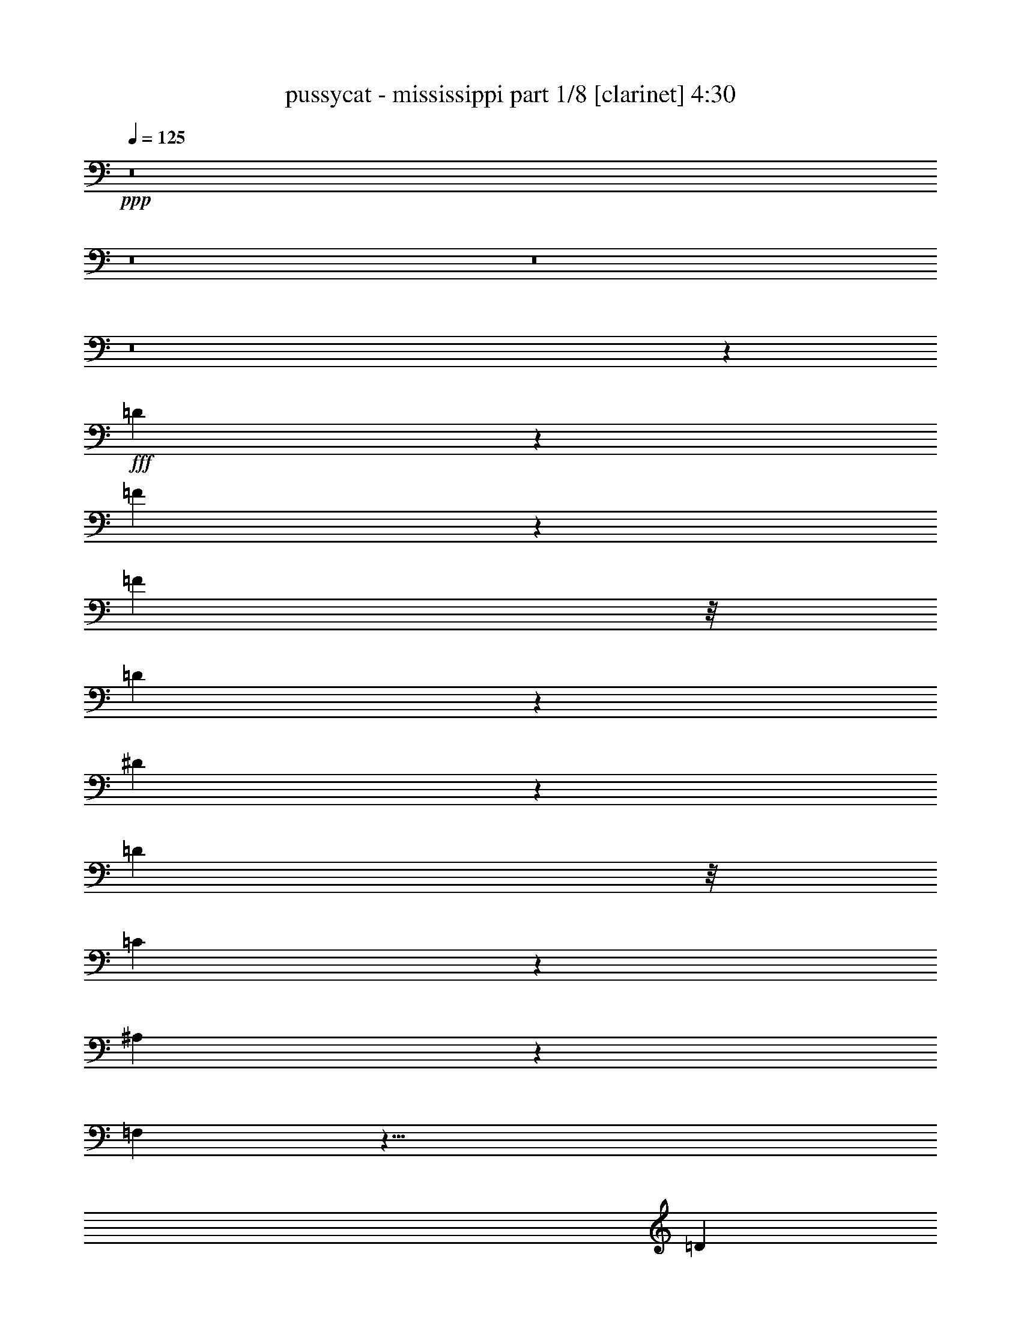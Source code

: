 % Produced with Bruzo's Transcoding Environment
% Transcribed by  bruzo

X:1
T:  pussycat - mississippi part 1/8 [clarinet] 4:30
Z: Transcribed with BruTE 64
L: 1/4
Q: 125
K: C
+ppp+
z8
z8
z8
z8
z39643/6664
+fff+
[=D1543/1666]
z3667/26656
[=F24655/26656]
z13109/26656
[=F12615/13328]
z/8
[=D3567/3808]
z3663/26656
[^D19661/26656]
z3207/13328
[=D21635/26656]
z/8
[=C4561/3808]
z5349/26656
[^A,7979/26656]
z149/476
[=F,4283/1904]
z45/8
[=D5631/13328]
z/8
[=F1079/3332]
z/8
[=F47/68]
z6543/26656
[=F12615/13328]
z/8
[=D26133/26656]
z/8
[^D9365/13328]
z407/1666
[=D21635/26656]
z/8
[^D4547/3808]
z785/3332
[=E881/3332]
z603/1904
[=F1069/476]
z75711/13328
[=F2591/13328]
z3529/13328
[=A1329/1666]
z305/1666
[=A2945/6664]
z99/784
[=A257/196]
z2649/13328
[=A1591/6664]
z1677/6664
[=A10611/13328]
z/8
[=G13/17]
z208/833
[^D21911/26656]
z/8
[=G471/544]
z71/544
[=F541/544]
z4987/1666
[^D877/6664]
z8731/26656
[=G21257/26656]
z1637/6664
[=G5027/6664]
z109/544
[=F401/544]
z141/544
[=F131/544]
z7067/26656
[=E39581/26656]
z1294/833
[=E655/3332]
z3293/13328
[=E3371/13328]
z6537/26656
[=E21785/26656]
z919/3808
[=D23295/26656]
z/8
[^A,21635/26656]
z/8
[=C8613/26656]
z87/476
[=D1079/3332]
z/8
[=C7453/6664]
z3441/544
[=D271/544]
[^D5631/13328]
z/8
[=F2109/6664]
z9/68
[=F21635/26656]
z/8
[=F14281/13328]
[=D26133/26656]
z/8
[^D4609/6664]
z3403/13328
[=D5379/6664]
z29/224
[=D167/224]
z4/17
[=C9/34]
z1227/6664
[^A,3377/13328]
z39/119
[=F,4255/1904]
z767/136
[=D5631/13328]
z/8
[=F1079/3332]
z/8
[=F201/272]
z5269/26656
[=F26063/26656]
z/8
[=D6325/6664]
z/8
[^D9169/13328]
z863/3332
[=D10709/13328]
z507/3808
[^D4729/3808]
z2503/13328
[=F4161/13328]
z1143/3808
[=A8377/3808]
z75907/13328
[=F807/3332]
z6617/26656
[=G376/833]
[=A1451/1568]
z4591/26656
[=A35393/26656]
z4857/26656
[=A5139/26656]
z7933/26656
[=A20389/26656]
z/8
[=G13/16]
z2691/13328
[^D2843/3332]
z/8
[=G237/272]
z/8
[=F1067/544]
[=D809/544]
z3327/3332
[=G626/833]
z1735/6664
[=G4929/6664]
z67/272
[=F203/544]
z/8
[=F411/544]
z3313/13328
[^D6093/3332]
z/8
[=C21/17]
z1048/833
[=F5777/6664]
z5179/26656
[=F8149/26656]
z3539/26656
[^D36445/26656]
z257/1904
[^D9465/26656]
z/8
[=D35251/26656]
z189797/26656
[=F25811/6664]
z/8
[=A10259/3808]
z157/833
[=A11649/13328]
z2391/13328
[=A3373/1904]
z/8
[=C26477/13328]
z13697/3332
[=F36009/13328]
z219/1666
[=F12409/13328]
z3399/26656
[=A73237/26656]
z2423/13328
[=G5869/6664]
z305/1666
[=D29601/6664]
z20333/6664
[^A3483/13328]
z2637/13328
[=c1215/3332]
z419/3332
[=d23295/26656]
z/8
[=d36661/26656]
z8331/13328
[^A1041/3332]
z3635/26656
[=c11359/26656]
z1859/13328
[=d24485/26656]
[=c1443/1666]
z/8
[^A25345/26656]
z8179/13328
[=c10147/13328]
z283/1568
[=c1285/1568]
z4713/26656
[=c2573/6664]
z/8
[=A23313/26656]
z29/224
[^A209/224]
z205/1568
[=c1265/1568]
z3669/26656
[=c42979/26656]
z10809/13328
[^A3565/3808]
z/8
[^A20067/26656]
z25/136
[^A1443/1666]
z/8
[=c10163/13328]
z303/1666
[=e3029/1666]
z5065/26656
[=d49913/26656]
z675/3808
[=c18365/3808]
z81899/26656
[=F6661/1666]
[=A10203/3808]
z6249/26656
[=A22073/26656]
z2587/13328
[=A6865/3808]
z/8
[=C51729/26656]
z6873/1666
[=F35813/13328]
z4729/26656
[=F23593/26656]
z17/98
[=A2167/784]
z893/6664
[=G12375/13328]
z1803/13328
[=D18189/13328]
z3459/26656
[=F39857/26656]
z186231/26656
[^A8691/26656]
z887/6664
[^A5777/6664]
z207/1568
[=c1361/1568]
z907/6664
[^A10681/13328]
z4713/26656
[=c23609/26656]
z4747/26656
[^A5913/6664]
[=F3559/3808]
z68315/26656
[^A203/544]
z/8
[^A4185/13328]
z4909/26656
[^A23571/26656]
z/8
[^A4919/13328]
z521/3808
[=c5429/3808]
z227/1666
[=c2349/6664]
z/8
[=A20975/13328]
z495/272
[=A33/136]
z4201/13328
[=A1039/833]
z3/16
[=A/4]
z1671/6664
[=c8325/6664]
z2473/13328
[=c4191/13328]
z131/544
[^A787/544]
z8
z8
z1027/544
[=D14663/26656]
[^D4939/13328]
z/8
[=F2109/6664]
z9/68
[=F21635/26656]
z/8
[=F14281/13328]
[=D26133/26656]
z/8
[^D4609/6664]
z3403/13328
[=D5379/6664]
z29/224
[=D167/224]
z4/17
[=C9/34]
z1227/6664
[^A,3377/13328]
z39/119
[=F,4255/1904]
z767/136
[=D5631/13328]
z/8
[=F1079/3332]
z/8
[=F201/272]
z5269/26656
[=F26063/26656]
z/8
[=D6325/6664]
z/8
[^D9169/13328]
z863/3332
[=D10709/13328]
z507/3808
[^D4729/3808]
z2503/13328
[=F4161/13328]
z1143/3808
[=A8377/3808]
z75907/13328
[=F807/3332]
z6617/26656
[=G376/833]
[=A1451/1568]
z4591/26656
[=A35393/26656]
z4857/26656
[=A5139/26656]
z7933/26656
[=A20389/26656]
z/8
[=G13/16]
z2691/13328
[^D2843/3332]
z/8
[=G237/272]
z/8
[=F1067/544]
[=D809/544]
z3327/3332
[=G626/833]
z1735/6664
[=G4929/6664]
z67/272
[=F203/544]
z/8
[=F411/544]
z3313/13328
[^D6093/3332]
z/8
[=C21/17]
z1048/833
[=F5777/6664]
z5179/26656
[=F8149/26656]
z3539/26656
[^D36445/26656]
z257/1904
[^D9465/26656]
z/8
[=D35251/26656]
z189797/26656
[=F25811/6664]
z/8
[=A10259/3808]
z157/833
[=A11649/13328]
z2391/13328
[=A3373/1904]
z/8
[=C26477/13328]
z13697/3332
[=F36009/13328]
z219/1666
[=F12409/13328]
z3399/26656
[=A73237/26656]
z2423/13328
[=G5869/6664]
z305/1666
[=D29601/6664]
z20333/6664
[^A3483/13328]
z2637/13328
[=c1215/3332]
z419/3332
[=d23295/26656]
z/8
[=d36661/26656]
z8331/13328
[^A1041/3332]
z3635/26656
[=c11359/26656]
z1859/13328
[=d24485/26656]
[=c1443/1666]
z/8
[^A25345/26656]
z8179/13328
[=c10147/13328]
z283/1568
[=c1285/1568]
z4713/26656
[=c2573/6664]
z/8
[=A23313/26656]
z29/224
[^A209/224]
z205/1568
[=c1265/1568]
z3669/26656
[=c42979/26656]
z10809/13328
[^A3565/3808]
z/8
[^A20067/26656]
z25/136
[^A1443/1666]
z/8
[=c10163/13328]
z303/1666
[=e3029/1666]
z5065/26656
[=d49913/26656]
z675/3808
[=c18365/3808]
z81899/26656
[=F6661/1666]
[=A10203/3808]
z6249/26656
[=A22073/26656]
z2587/13328
[=A6865/3808]
z/8
[=C51729/26656]
z6873/1666
[=F35813/13328]
z4729/26656
[=F23593/26656]
z17/98
[=A2167/784]
z893/6664
[=G12375/13328]
z1803/13328
[=D18189/13328]
z3459/26656
[=F39857/26656]
z186231/26656
[^A8691/26656]
z887/6664
[^A5777/6664]
z207/1568
[=c1361/1568]
z907/6664
[^A10681/13328]
z4713/26656
[=c23609/26656]
z4747/26656
[^A5913/6664]
[=F3559/3808]
z68315/26656
[^A203/544]
z/8
[^A4185/13328]
z4909/26656
[^A23571/26656]
z/8
[^A4919/13328]
z521/3808
[=c5429/3808]
z227/1666
[=c2349/6664]
z/8
[=A20975/13328]
z495/272
[=A33/136]
z4201/13328
[=A1039/833]
z3/16
[=A/4]
z1671/6664
[=c8325/6664]
z2473/13328
[=c4191/13328]
z131/544
[^A787/544]
z8
z26491/26656
[^A8495/26656]
z117/833
[^A716/833]
z3715/26656
[=c22941/26656]
z4657/26656
[^A20333/26656]
z4909/26656
[=c23413/26656]
z4943/26656
[^A5913/6664]
[=F3531/3808]
z68511/26656
[^A9791/26656]
z109/833
[^A615/1666]
z3439/26656
[^A23571/26656]
z/8
[^A4821/13328]
z167/952
[=c2641/1904]
z4661/26656
[=c8563/26656]
z/8
[=A20877/13328]
z497/272
[=A4/17]
z4299/13328
[=A17359/13328]
z9/68
[=A33/136]
z215/833
[=c2069/1666]
z2571/13328
[=c2463/6664]
z101/544
[^A783/544]
z8
z8
z8
z8
z8
z8
z23/16

X:2
T:  pussycat - mississippi part 2/8 [flute] 4:30
Z: Transcribed with BruTE 64
L: 1/4
Q: 125
K: C
+ppp+
z8
z8
z8
z1919/272
+p+
[=f577/1568]
z/8
[=g127/272]
[=f5459/13328]
z/8
[=g313/833]
z/8
[=f181/392]
[=g271/544]
[=f13417/26656]
[=g271/544]
[=f6639/26656]
[=g6571/26656]
[=g6777/26656]
+mp+
[=f3251/13328]
+p+
[=f3251/13328]
[=g1677/6664]
[=g6571/26656]
[=f6915/26656]
[=f919/3808]
[=g3285/13328]
[=g489/1904]
+mp+
[=f415/1666]
+p+
[=f1677/6664]
[=g6571/26656]
[=g6571/26656]
[=f160/833]
z8
z8
z8
z8
z8
z8
z519/68
[=f773/1568]
[=g271/544]
[=f13417/26656]
[=g3337/6664]
[=f773/1568]
[=g203/544]
z/8
[=f13417/26656]
[=g271/544]
[=f6639/26656]
[=g6571/26656]
[=g6777/26656]
+mp+
[=f3251/13328]
+p+
[=f5669/26656]
[=g4209/26656]
z/8
[=g2869/13328]
[=f138/833]
z/8
[=f25/119]
[=g3285/13328]
[=g621/3808]
z/8
+mp+
[=f5807/26656]
+p+
[=f4209/26656]
z/8
[=g2869/13328]
[=g6571/26656]
[=f3197/13328]
z8
z25117/26656
+ff+
[=D26489/26656]
+f+
[=C6743/13328]
+ff+
[^A,271/272]
[=C2435/6664]
z/8
+f+
[=D10085/26656]
z/8
+ff+
[=C203/544]
z/8
+f+
[^A,577/1568]
z/8
+ff+
[=G,127/272]
[^A,39583/26656]
z8
z38543/26656
+mp+
[=a26489/26656]
[=g6743/13328]
[=f271/272]
[=g817/1666]
[=a13417/26656]
[=c'271/544]
[=a577/1568]
z/8
[=g203/544]
z/8
[=f9663/6664]
z8
z8
z8
z8
z8
z8
z8
z14955/13328
+f+
[=D23019/26656]
z/8
+mf+
[=C10223/26656]
z/8
+ff+
[^A,23157/26656]
z/8
+f+
[=C203/544]
z/8
[=D3207/3332]
+ff+
[^A,3337/3332]
+f+
[=F,13661/6664]
z8
z8
z8
z1551/272
+mp+
[=f415/1666]
[=g6639/26656]
[=a415/1666]
+mf+
[^a6639/26656]
[=c'415/1666]
[=d6639/26656]
[^d415/1666]
[=e6639/26656]
+mp+
[=f67/136]
z8
z8
z8
z2161/6664
+f+
[=D26351/26656]
+mf+
[=C13555/26656]
+ff+
[^A,26489/26656]
+f+
[=C271/544]
[=D23157/26656]
z/8
+ff+
[^A,3337/3332]
+f+
[=F,53419/26656]
z8
z8
z8
z2043/544
+mp+
[^D4319/544=G4319/544]
[=D6253/1568-=F6253/1568-]
+f+
[=D3251/13328-=F3251/13328-^a3251/13328]
+mp+
[=D211/1666-=F211/1666-=c'211/1666]
[=D/8-=F/8-]
+mf+
[=D211/1666-=F211/1666-^a211/1666]
+mp+
[=D/8-=F/8-]
+mf+
[=D6571/26656-=F6571/26656-=f6571/26656]
+f+
[=D211/1666-=F211/1666-=g211/1666]
+mp+
[=D/8-=F/8-]
+mf+
[=D6571/26656-=F6571/26656-=a6571/26656]
[=D415/1666-=F415/1666-=g415/1666]
[=D6639/26656-=F6639/26656-^d6639/26656]
+f+
[=D415/1666-=F415/1666-=f415/1666]
+mp+
[=D211/1666-=F211/1666-=g211/1666]
[=D/8-=F/8-]
[=D6639/26656-=F6639/26656-=f6639/26656]
+mf+
[=D5591/26656-=F5591/26656-=d5591/26656]
+f+
[=D1693/13328=F1693/13328^d1693/13328-]
[^d/8]
+mp+
[=f6777/26656]
+mf+
[^d3251/13328]
[=c6463/26656]
z8
z25117/26656
+ff+
[=D26489/26656]
+f+
[=C6743/13328]
+ff+
[^A,271/272]
[=C2435/6664]
z/8
+f+
[=D10085/26656]
z/8
+ff+
[=C203/544]
z/8
+f+
[^A,577/1568]
z/8
+ff+
[=G,127/272]
[^A,39583/26656]
z8
z38543/26656
+mp+
[=a26489/26656]
[=g6743/13328]
[=f271/272]
[=g817/1666]
[=a13417/26656]
[=c'271/544]
[=a577/1568]
z/8
[=g203/544]
z/8
[=f9663/6664]
z8
z8
z8
z8
z8
z8
z8
z14955/13328
+f+
[=D23019/26656]
z/8
+mf+
[=C10223/26656]
z/8
+ff+
[^A,23157/26656]
z/8
+f+
[=C203/544]
z/8
[=D3207/3332]
+ff+
[^A,3337/3332]
+f+
[=F,13661/6664]
z8
z8
z8
z1551/272
+mp+
[=f415/1666]
[=g6639/26656]
[=a415/1666]
+mf+
[^a6639/26656]
[=c'415/1666]
[=d6639/26656]
[^d415/1666]
[=e6639/26656]
+mp+
[=f67/136]
z8
z8
z8
z2161/6664
+f+
[=D26351/26656]
+mf+
[=C13555/26656]
+ff+
[^A,26489/26656]
+f+
[=C271/544]
[=D23157/26656]
z/8
+ff+
[^A,3337/3332]
+f+
[=F,53419/26656]
z8
z8
z8
z6261/1666
[=D26489/26656]
+ff+
[^A,3337/3332]
+f+
[=F,53223/26656]
z8
z4281/544
[=f415/1666]
[=c6639/26656]
[=A415/1666]
[=F6639/26656]
[=F,107/544]
z8
z3095/544
[=F415/1666]
+mf+
[^A6639/26656]
[=d415/1666]
[=f6639/26656]
+p+
[^a137/544]
z8
z457/272
[^A203/544]
z/8
[=d203/544]
z/8
+mp+
[^a61/136]
z8
z8
z8
z113/16

X:3
T:  pussycat - mississippi part 3/8 [bagpipes] 4:30
Z: Transcribed with BruTE 64
L: 1/4
Q: 125
K: C
+ppp+
z1291/272
+pp+
[=D13417/26656]
+p+
[^D21667/26656]
z4891/26656
[=F23433/26656]
z/8
[=F5105/13328]
[=G9/16-]
[=G10851/3332^d10851/3332-]
+pp+
[^d129/544]
+p+
[^A773/1568]
[^d3337/6664]
+ppp+
[=G264/833]
z4693/26656
[^A10085/26656]
z/8
+pp+
[^D13417/26656]
+p+
[=G203/544]
[=F/8]
+pp+
[=C203/544]
z/8
+p+
[=C4231/13328]
[=D11/16-]
[=D87999/26656^A87999/26656-]
+pp+
[^A19/136]
z1
+p+
[=D13417/26656]
[^D237/272]
z/8
[=F23433/26656]
z/8
[=F5105/13328]
[=G5/8-]
[=G84309/26656^d84309/26656-]
+pp+
[^d73/272]
+p+
[=D773/1568]
[^D3337/6664^d3337/6664]
+ppp+
[=D577/1568=d577/1568]
z/8
+pp+
[^D10085/26656^d10085/26656]
z/8
[=D13417/26656=d13417/26656]
+p+
[^D203/544^d203/544]
z/8
+pp+
[=E10229/26656-=e10229/26656-]
[=F,/8-=A,/8-=E/8=e/8]
+p+
[=F,5/16-=A,5/16-^D5/16=G5/16]
[=F,9/8-=A,9/8-=F9/8-=A9/8]
[=F,15/16-=A,15/16-=F15/16]
+ppp+
[=F,144787/26656=A,144787/26656]
z8
z8
z8
z237/544
+p+
[=f415/1666]
+pp+
[=f6639/26656]
+mp+
[=f13/68]
z167/544
[=B8531/26656=d8531/26656]
[=A1187/6664=c1187/6664]
[=G7/16^A7/16-]
[^A1217/6664]
+p+
[=F5161/13328]
z97/196
[=A6605/6664-]
[=A4283/13328-=c4283/13328]
[=A1385/6664]
+mp+
[=G4635/26656]
+ppp+
[=F6915/26656]
+p+
[=D99/272]
z5099/26656
+mp+
[=F31553/26656]
z8
z8
z8
z2111/3808
+ppp+
[=F,103223/26656-^A,103223/26656]
[=F,/8-]
[=F,6359/1666=A,6359/1666]
z/8
[=F,8-^A,8-]
[=F,8-^A,8-]
[=F,14173/1904^A,14173/1904]
z1425/3808
[=F,8-=A,8-]
[=F,121/16-=A,121/16]
[=F,/8]
z13/68
[=F,15/2^A,15/2-]
[^A,/8]
z171/544
[=F,15/2=A,15/2-=f15/2-]
[=A,/8=f/8-]
[=f171/544]
+pp+
[=F,271/272-^A,271/272-^A271/272]
[=F,271/272-^A,271/272-=A271/272]
[=F,271/272-^A,271/272-^A271/272]
[=F,237/272-^A,237/272-=c237/272]
+ppp+
[=F,/8-^A,/8-]
+pp+
[=F,237/272-^A,237/272-=d237/272]
+ppp+
[=F,/8-^A,/8-]
+pp+
[=F,237/272-^A,237/272-=c237/272]
+ppp+
[=F,/8-^A,/8-]
+pp+
[=F,525/544-^A,525/544-=d525/544]
[=F,541/544-^A,541/544-^d541/544]
+ppp+
[=F,/4-^A,/4]
[=F,/8]
z30201/3808
z8
z8
z196801/26656
+pp+
[=D,/8-]
[=D,103351/13328^A,103351/13328-]
[^A,/8]
[=F,206653/26656=A,206653/26656-]
[=A,6017/26656]
[=E,204987/26656=G,204987/26656-]
[=G,6507/26656]
[=C,201517/26656=A,201517/26656-]
+ppp+
[=A,/8]
z403/1568
+pp+
[=f8-]
[=f24307/3808]
z8
z8
z4553/3332
+ppp+
[^D,13023/1666=G,13023/1666-]
[=G,/8]
[=D,204987/26656^A,204987/26656-]
[^A,3425/13328]
[^D,206653/26656=F,206653/26656-]
[=F,4841/26656]
[=D,3/2-^A,3/2-]
+mp+
[=D,7/16-^A,7/16-=D7/16]
+ppp+
[=D,/8-^A,/8-]
+mp+
[=D,13/16-^A,13/16-^D13/16]
+ppp+
[=D,/8-^A,/8-]
+mp+
[=D,1915/3332^A,1915/3332-=F1915/3332-]
[^A,/8=F/8-]
[=F1485/6664]
z/8
[=F5105/13328]
[=G9/16-]
[=G10851/3332^d10851/3332-]
+p+
[^d129/544]
+mp+
[^A181/392]
+p+
[^d3337/6664]
+pp+
[=G1203/3332]
z3517/26656
+ppp+
[^A10085/26656]
z/8
+pp+
[^D13417/26656]
+mp+
[=G197/544]
[=F27/136=C27/136-]
+p+
[=C237/544]
+mp+
[=C4231/13328]
[=D11/16-]
[=D89665/26656^A89665/26656-]
+p+
[^A/8]
z3263/952
+ppp+
[=F,8-^A,8-]
[=F,8-^A,8-]
[=F,14173/1904^A,14173/1904]
z1425/3808
[=F,8-=A,8-]
[=F,121/16-=A,121/16]
[=F,/8]
z13/68
[=F,15/2^A,15/2-]
[^A,/8]
z171/544
[=F,15/2=A,15/2-=f15/2-]
[=A,/8=f/8-]
[=f171/544]
+pp+
[=F,271/272-^A,271/272-^A271/272]
[=F,271/272-^A,271/272-=A271/272]
[=F,271/272-^A,271/272-^A271/272]
[=F,237/272-^A,237/272-=c237/272]
+ppp+
[=F,/8-^A,/8-]
+pp+
[=F,237/272-^A,237/272-=d237/272]
+ppp+
[=F,/8-^A,/8-]
+pp+
[=F,237/272-^A,237/272-=c237/272]
+ppp+
[=F,/8-^A,/8-]
+pp+
[=F,525/544-^A,525/544-=d525/544]
[=F,541/544-^A,541/544-^d541/544]
+ppp+
[=F,/4-^A,/4]
[=F,/8]
z30201/3808
z8
z8
z196801/26656
+pp+
[=D,/8-]
[=D,103351/13328^A,103351/13328-]
[^A,/8]
[=F,206653/26656=A,206653/26656-]
[=A,6017/26656]
[=E,204987/26656=G,204987/26656-]
[=G,6507/26656]
[=C,201517/26656=A,201517/26656-]
+ppp+
[=A,/8]
z403/1568
+pp+
[=f8-]
[=f24307/3808]
z8
z8
z4553/3332
+ppp+
[^D,13023/1666=G,13023/1666-]
[=G,/8]
[=D,204987/26656^A,204987/26656-]
[^A,3425/13328]
[^D,206653/26656=F,206653/26656-]
[=F,4841/26656]
[=D,96559/26656^A,96559/26656-]
[^A,/8]
z55801/13328
[^D,13023/1666=G,13023/1666-]
[=G,/8]
[=D,204987/26656^A,204987/26656-]
[^A,6509/26656]
z3833/3808
+pp+
[=F,46251/6664=A,46251/6664]
+ppp+
[=D,11/2-^A,11/2-]
+p+
[=D,/2-^A,/2-=D/2]
[=D,7/8-^A,7/8-^D7/8]
+ppp+
[=D,/8-^A,/8-]
+p+
[=D,8297/13328^A,8297/13328=F8297/13328-]
[=F214/833]
+ppp+
[=G,/8-^A/8-]
+p+
[=G,7/16-=F7/16^A7/16-]
[=G,9/16-=G9/16-^A9/16-]
[=G,13/4-=G13/4^A13/4-^d13/4-]
+pp+
[=G,3/16-^A3/16^d3/16]
+p+
[=G,/2-^A/2-]
[=G,/2-^A/2-^d/2]
+ppp+
[=G,3/8-=G3/8^A3/8-]
[=G,/8-^A/8]
[=G,/2-^A/2-]
+pp+
[=G,/2-^D/2^A/2-]
+p+
[=G,3/8-=G3/8^A3/8-]
[=G,3/16-=F3/16^A3/16-=C3/16-]
+pp+
[=G,2007/6664=C2007/6664-^A2007/6664]
[=C/8]
+p+
[=C4231/13328]
[=D11/16-]
[=D89665/26656^A89665/26656-]
+pp+
[^A/8]
z259/272
+p+
[=D13417/26656]
[^D22941/26656]
z3617/26656
[=F23433/26656]
z/8
[=F11043/26656]
[=G9/16-]
[=G19651/6664-^d19651/6664-]
[=G,3/8-^A,3/8-^D3/8-=G3/8^d3/8-]
+pp+
[=G,/4-^A,/4-^D/4-^d/4]
+p+
[=G,9/16-^A,9/16-^D9/16-^A9/16]
[=G,9/16-^A,9/16-^D9/16-^d9/16]
+ppp+
[=G,/8-^A,/8-^D/8-]
[=G,7/16-^A,7/16-^D7/16-=G7/16]
[=G,3/16-^A,3/16-^D3/16-]
[=G,11/16-^A,11/16-^D11/16-^A11/16]
[=G,3/16-^A,3/16-^D3/16]
+pp+
[=G,13/16-^A,13/16-^D13/16-]
+p+
[=G,11/16-^A,11/16-^D11/16-=G11/16]
[=G,/8-^A,/8-^D/8-=F/8]
+pp+
[=G,18119/26656^A,18119/26656-=C18119/26656-^D18119/26656]
[^A,3/16-=C3/16=D3/16-=F3/16-]
+p+
[^A,/2-=C/2=D/2=F/2-]
[^A,9/8-=D9/8-=F9/8-]
[^A,97159/26656=D97159/26656-=F97159/26656^A97159/26656-]
[=D/8-^A/8]
[=D11261/26656]
z8
z47/16

X:4
T:  pussycat - mississippi part 4/8 [horn] 4:30
Z: Transcribed with BruTE 64
L: 1/4
Q: 125
K: C
+ppp+
z8
z8
z8
z8
z14795/13328
[=C38517/13328=F38517/13328]
z8
z8
z8
z8
z8
z8
z8
z8
z38529/26656
+pp+
[^A,1833/3332]
[=C6915/13328]
[=D9613/26656]
z1695/13328
+ppp+
[=D237/272]
z/8
+pp+
[=D26627/26656]
+ppp+
[^A,26765/26656]
+pp+
[=C9143/13328]
z8065/26656
+p+
[^A,21923/26656]
z3733/26656
+pp+
[=F,19591/26656=D19591/26656]
z81/272
+ppp+
[=F,9/34=D9/34]
z313/1568
+pp+
[=F,471/1568=D471/1568]
z5203/26656
+ppp+
[=F,59771/26656=D59771/26656]
z1551/272
[^A,6605/13328]
+pp+
[=C4861/13328]
z3557/26656
+ppp+
[=D19767/26656]
z3499/13328
+pp+
[=D6605/6664]
+ppp+
[^A,6605/6664]
+pp+
[=C577/833]
z8163/26656
+p+
[^A,21825/26656]
z1235/6664
+pp+
[=C991/833]
z3959/13328
[=D1769/6664]
z3205/13328
[=F30115/13328]
z37833/6664
[=C659/3332]
z6967/26656
+p+
[=E10085/26656]
z/8
+pp+
[=F24197/26656]
z/8
+p+
[=F35387/26656]
z1705/13328
+pp+
[=F3293/13328]
z6831/26656
+p+
[=F21491/26656]
z3/16
+pp+
[^D13/16]
z2519/13328
[=C237/272]
z/8
[^D23019/26656]
z/8
[=D1067/544]
+ppp+
[^A,19855/13328]
z3327/3332
+pp+
[^D626/833]
z3401/13328
[^D9927/13328]
z6635/26656
+p+
[=D203/544]
z/8
[=D10035/13328]
z811/3332
[=C24245/13328]
z4695/26656
+ppp+
[=A,31957/26656]
z683/544
+p+
[=D23157/26656]
z/8
+pp+
[=D4175/13328]
z321/1666
+p+
[=C36367/26656]
z/8
+pp+
[=C173/544]
z583/3332
+mp+
[^A,4415/3332]
z189935/26656
+p+
[=D13149/3332^A13149/3332]
+ppp+
[=F1457/544=c1457/544]
z169/544
+pp+
[=F1399/1568=c1399/1568]
+ppp+
[=F/8-]
+pp+
[=F1497/833=c1497/833]
z2293/13328
+p+
[=C26029/13328=A26029/13328]
z1087/272
+mp+
[=C183/68=A183/68]
z81/272
+pp+
[=C23921/26656=A23921/26656]
[^D/8-]
+p+
[^D73099/26656=c73099/26656]
z305/1568
[=D22881/26656^A22881/26656]
z/8
+pp+
[^A,59271/13328=F59271/13328]
z1633/544
[=D169/544^A169/544]
z2361/13328
+p+
[^D4303/13328=c4303/13328]
z305/1666
[=F23433/26656=d23433/26656]
z/8
[=F36661/26656=d36661/26656]
z16455/26656
+pp+
[=D8907/26656^A8907/26656]
+p+
[=c/8-]
[^D203/544=c203/544]
+ppp+
[=F/8-]
+pp+
[=F20963/26656=d20963/26656-]
[=d1999/13328]
+p+
[^D23019/26656=c23019/26656]
z/8
+pp+
[=D25001/26656^A25001/26656]
z307/544
[=F441/544=A441/544]
z4673/26656
[=F21983/26656=A21983/26656]
z4713/26656
[=F313/784=A313/784]
+ppp+
[=D/8-]
+pp+
[=D20963/26656=A20963/26656-]
[=A5245/26656]
[^D1803/1904=A1803/1904]
+p+
[=F21865/26656-=A21865/26656]
+ppp+
[=F6635/26656-]
+pp+
[=F843/544=A843/544]
z23491/26656
[=E22881/26656=G22881/26656]
z/8
[=E5067/6664=G5067/6664]
z1607/6664
[=E23157/26656=G23157/26656]
z/8
+p+
[=F20395/26656=A20395/26656]
z1627/6664
+pp+
[=A50479/26656=c50479/26656]
[^A/8-]
[=G11995/6664^A11995/6664]
z/8
+p+
[=F128273/26656=A128273/26656]
z82037/26656
[^A/8-]
[=D104359/26656^A104359/26656]
+ppp+
[=F733/272=c733/272]
z143/544
+pp+
[=F675/784=c675/784]
z/8
[=F24295/13328=c24295/13328-]
[=c4733/26656]
+p+
[=C25833/13328=A25833/13328]
z1091/272
+mp+
[=C91/34=A91/34]
z5/16
+pp+
[=C1443/1666=A1443/1666]
z/8
+p+
[^D18385/6664=c18385/6664]
z3205/13328
[=D689/833^A689/833]
z/8
+pp+
[^A,881/196=F881/196]
z145069/26656
+p+
[^D9869/26656^A9869/26656]
z1705/13328
[^D237/272^A237/272]
z/8
[^D237/272^A237/272]
z/8
+pp+
[^D23295/26656^A23295/26656]
z/8
+p+
[^D11093/13328^A11093/13328-]
[^A3/16^D3/16-]
+pp+
[^D2825/3332^A2825/3332]
z/8
[=D415/544^A415/544]
z71647/26656
[=D577/1568^A577/1568]
z/8
[=D203/544^A203/544]
z/8
[=D237/272^A237/272]
z/8
[=D203/544^A203/544]
z/8
[=D8781/6664^A8781/6664-]
[^A2773/13328=D2773/13328-]
[=D7635/26656^A7635/26656-]
[^A5087/26656]
[^D107/68=A107/68]
z12475/6664
[=C203/544=A203/544]
z/8
[=C745/544=A745/544]
z/8
[=C203/544=A203/544]
z/8
[=G491/544=A491/544]
+ppp+
[=F/8-]
+pp+
[=F20963/26656=A20963/26656-]
[=A5595/26656=D5595/26656-]
[=D17337/13328^A17337/13328]
z8
z8
z80351/26656
[=D9613/26656]
z1695/13328
+ppp+
[=D237/272]
z/8
+pp+
[=D26627/26656]
+ppp+
[^A,26765/26656]
+pp+
[=C9143/13328]
z8065/26656
+p+
[^A,21923/26656]
z3733/26656
+pp+
[=F,19591/26656=D19591/26656]
z81/272
+ppp+
[=F,9/34=D9/34]
z313/1568
+pp+
[=F,471/1568=D471/1568]
z5203/26656
+ppp+
[=F,59771/26656=D59771/26656]
z1551/272
[^A,6605/13328]
+pp+
[=C4861/13328]
z3557/26656
+ppp+
[=D19767/26656]
z3499/13328
+pp+
[=D6605/6664]
+ppp+
[^A,6605/6664]
+pp+
[=C577/833]
z8163/26656
+p+
[^A,21825/26656]
z1235/6664
+pp+
[=C991/833]
z3959/13328
[=D1769/6664]
z3205/13328
[=F30115/13328]
z37833/6664
[=C659/3332]
z6967/26656
+p+
[=E10085/26656]
z/8
+pp+
[=F24197/26656]
z/8
+p+
[=F35387/26656]
z1705/13328
+pp+
[=F3293/13328]
z6831/26656
+p+
[=F21491/26656]
z3/16
+pp+
[^D13/16]
z2519/13328
[=C237/272]
z/8
[^D23019/26656]
z/8
[=D1067/544]
+ppp+
[^A,19855/13328]
z3327/3332
+pp+
[^D626/833]
z3401/13328
[^D9927/13328]
z6635/26656
+p+
[=D203/544]
z/8
[=D10035/13328]
z811/3332
[=C24245/13328]
z4695/26656
+ppp+
[=A,31957/26656]
z683/544
+p+
[=D23157/26656]
z/8
+pp+
[=D4175/13328]
z321/1666
+p+
[=C36367/26656]
z/8
+pp+
[=C173/544]
z583/3332
+mp+
[^A,4415/3332]
z189935/26656
+p+
[=D13149/3332^A13149/3332]
+ppp+
[=F1457/544=c1457/544]
z169/544
+pp+
[=F1399/1568=c1399/1568]
+ppp+
[=F/8-]
+pp+
[=F1497/833=c1497/833]
z2293/13328
+p+
[=C26029/13328=A26029/13328]
z1087/272
+mp+
[=C183/68=A183/68]
z81/272
+pp+
[=C23921/26656=A23921/26656]
[^D/8-]
+p+
[^D73099/26656=c73099/26656]
z305/1568
[=D22881/26656^A22881/26656]
z/8
+pp+
[^A,59271/13328=F59271/13328]
z1633/544
[=D169/544^A169/544]
z2361/13328
+p+
[^D4303/13328=c4303/13328]
z305/1666
[=F23433/26656=d23433/26656]
z/8
[=F36661/26656=d36661/26656]
z16455/26656
+pp+
[=D8907/26656^A8907/26656]
+p+
[=c/8-]
[^D203/544=c203/544]
+ppp+
[=F/8-]
+pp+
[=F20963/26656=d20963/26656-]
[=d1999/13328]
+p+
[^D23019/26656=c23019/26656]
z/8
+pp+
[=D25001/26656^A25001/26656]
z307/544
[=F441/544=A441/544]
z4673/26656
[=F21983/26656=A21983/26656]
z4713/26656
[=F313/784=A313/784]
+ppp+
[=D/8-]
+pp+
[=D20963/26656=A20963/26656-]
[=A5245/26656]
[^D1803/1904=A1803/1904]
+p+
[=F21865/26656-=A21865/26656]
+ppp+
[=F6635/26656-]
+pp+
[=F843/544=A843/544]
z23491/26656
[=E22881/26656=G22881/26656]
z/8
[=E5067/6664=G5067/6664]
z1607/6664
[=E23157/26656=G23157/26656]
z/8
+p+
[=F20395/26656=A20395/26656]
z1627/6664
+pp+
[=A50479/26656=c50479/26656]
[^A/8-]
[=G11995/6664^A11995/6664]
z/8
+p+
[=F128273/26656=A128273/26656]
z82037/26656
[^A/8-]
[=D104359/26656^A104359/26656]
+ppp+
[=F733/272=c733/272]
z143/544
+pp+
[=F675/784=c675/784]
z/8
[=F24295/13328=c24295/13328-]
[=c4733/26656]
+p+
[=C25833/13328=A25833/13328]
z1091/272
+mp+
[=C91/34=A91/34]
z5/16
+pp+
[=C1443/1666=A1443/1666]
z/8
+p+
[^D18385/6664=c18385/6664]
z3205/13328
[=D689/833^A689/833]
z/8
+pp+
[^A,881/196=F881/196]
z145069/26656
+p+
[^D9869/26656^A9869/26656]
z1705/13328
[^D237/272^A237/272]
z/8
[^D237/272^A237/272]
z/8
+pp+
[^D23295/26656^A23295/26656]
z/8
+p+
[^D11093/13328^A11093/13328-]
[^A3/16^D3/16-]
+pp+
[^D2825/3332^A2825/3332]
z/8
[=D415/544^A415/544]
z71647/26656
[=D577/1568^A577/1568]
z/8
[=D203/544^A203/544]
z/8
[=D237/272^A237/272]
z/8
[=D203/544^A203/544]
z/8
[=D8781/6664^A8781/6664-]
[^A2773/13328=D2773/13328-]
[=D7635/26656^A7635/26656-]
[^A5087/26656]
[^D107/68=A107/68]
z12475/6664
[=C203/544=A203/544]
z/8
[=C745/544=A745/544]
z/8
[=C203/544=A203/544]
z/8
[=G491/544=A491/544]
+ppp+
[=F/8-]
+pp+
[=F20963/26656=A20963/26656-]
[=A5595/26656=D5595/26656-]
[=D17337/13328^A17337/13328]
z8
z1685/1568
+p+
[^D569/1568^A569/1568]
z1803/13328
[^D11525/13328^A11525/13328]
z877/6664
[^D5787/6664^A5787/6664]
z1705/13328
+pp+
[^D11623/13328^A11623/13328]
z69/544
+p+
[^D23019/26656^A23019/26656]
z/8
+pp+
[^D23433/26656^A23433/26656]
z/8
[=D445/544^A445/544]
z70177/26656
[=D577/1568^A577/1568]
z/8
[=D203/544^A203/544]
z/8
[=D237/272^A237/272]
z/8
[=D203/544^A203/544]
z/8
[=D745/544^A745/544]
z/8
[=D10223/26656^A10223/26656]
z/8
[^D41857/26656=A41857/26656-]
[=A/8]
z6665/3808
[=C1235/3332=A1235/3332]
z3399/26656
[=C745/544=A745/544]
z/8
[=C203/544=A203/544]
z/8
[=G237/272=A237/272]
z/8
[=F237/272=A237/272]
z/8
[=D36977/26656^A36977/26656]
z8
z8
z8
z8
z8
z8
z3/2

X:5
T:  pussycat - mississippi part 5/8 [lute] 4:30
Z: Transcribed with BruTE 64
L: 1/4
Q: 125
K: C
+ppp+
z193189/26656
+pp+
[^A512/833-^d512/833=g512/833-^a512/833-]
[^A/8=g/8^a/8]
z117/544
+ppp+
[^a183/272]
z9733/26656
[^d1301/6664=g1301/6664-^a1301/6664-]
[=g/8^a/8]
z101/544
[^d576/833=g576/833]
z139/544
[^a167/544]
z79/392
+pp+
[^A33/49^d33/49]
z9645/26656
+ppp+
[^A7635/13328-^d7635/13328]
[^A3407/26656]
z8157/26656
[^a6837/26656]
z31685/26656
[^d3435/13328=g3435/13328-^a3435/13328]
[=g377/1568]
+pp+
[^A512/833-=d512/833=f512/833-]
[^A/8=f/8]
z881/3332
+ppp+
[^A2117/3332-=d2117/3332=f2117/3332^a2117/3332]
[^A/8]
z4975/26656
[^A163/544]
z27/136
+pp+
[^A201/272^a201/272]
z7969/26656
+ppp+
[^A1301/6664-=d1301/6664=f1301/6664-]
[^A451/3332-=f451/3332]
[^A1679/13328]
+pp+
[^A371/544]
z4847/13328
+ppp+
[^A7635/13328-=d7635/13328]
[^A1679/13328]
z3965/13328
[=f2637/13328^a2637/13328-]
[^a/8]
z111/98
[=d3435/13328=f3435/13328-^a3435/13328]
[=f377/1568]
+pp+
[^A512/833-^d512/833=g512/833-]
[^A/8=g/8]
z881/3332
+ppp+
[^A2117/3332-^d2117/3332=g2117/3332^a2117/3332]
[^A/8]
z4975/26656
[^A81/272]
z109/544
+pp+
[^A401/544^a401/544]
z4009/13328
+ppp+
[^A1301/6664-^d1301/6664=g1301/6664-]
[^A451/3332-=g451/3332]
[^A1679/13328]
+pp+
[^A185/272]
z9743/26656
+ppp+
[^A7635/13328-^d7635/13328]
[^A/8]
z117/392
[=g2637/13328^a2637/13328-]
[^a/8]
z4673/26656
[^d9363/13328]
z6793/26656
[^d1597/6664=g1597/6664-^a1597/6664-]
[=g/8^a/8]
z3559/26656
+pp+
[^d512/833-=f512/833=a512/833-]
[^d/8=a/8]
z881/3332
+ppp+
[=f2059/3332=a2059/3332=c'2059/3332]
z1235/3332
[^d1301/6664-=f1301/6664=a1301/6664-=c'1301/6664-]
[^d/8=a/8=c'/8]
z101/544
[=f18285/26656=a18285/26656]
z71/272
[=c'41/136]
z397/1666
[=f8433/13328=a8433/13328-=c'8433/13328-]
[=a/8=c'/8]
z5251/26656
[=c'371/544]
z8655/26656
[^d2361/13328-=f2361/13328]
[^d/8]
z101/544
+pp+
[^d3/4=a3/4=c'3/4]
z8157/26656
+ppp+
[^d203/544]
z/8
[^a4637/6664]
z4005/13328
[^A4245/6664]
z217/272
+pp+
[^A9301/13328=d9301/13328=f9301/13328-^a9301/13328]
+ppp+
[=f/8]
z223/1568
[^a163/544]
z6401/26656
[=d8433/13328=f8433/13328-^a8433/13328-]
[=f/8^a/8]
z5251/26656
[^a185/272]
z16/49
[^A1597/6664-=d1597/6664]
[^A135/544]
+pp+
[^A407/544=f407/544^a407/544]
z3965/13328
+ppp+
[^A1735/6664-=f1735/6664]
[^A135/544]
[^a18499/26656]
z8059/26656
[^A18597/26656]
z7961/26656
[^a5367/26656]
z33155/26656
[^A685/3332-=d685/3332=f685/3332-]
[^A/8-=f/8]
[^A1679/13328]
+pp+
[^A401/544]
z257/833
+ppp+
[^A3401/6664-=d3401/6664=f3401/6664-]
[^A/8-=f/8]
[^A/8]
z4975/26656
[^A167/544]
z13/68
+pp+
[^A203/272=f203/272^a203/272]
z7979/26656
+ppp+
[^A1735/6664-=f1735/6664]
[^A6339/26656]
[=f2117/3332^a2117/3332-]
[^a/8]
z67/272
[^A4637/6664]
z4005/13328
[^a873/3332]
z15769/13328
[^A685/3332-=d685/3332=f685/3332-^a685/3332]
[^A/8-=f/8]
[^A1679/13328]
+pp+
[^A25/34]
z8273/26656
+ppp+
[^A2117/3332-=d2117/3332=f2117/3332]
[^A/8]
z4975/26656
[^A83/272]
z105/544
+pp+
[^A405/544^a405/544]
z6989/26656
+ppp+
[=d1597/6664^a1597/6664-]
[^a/8]
z3559/26656
+pp+
[=c512/833-=f512/833]
[=c/8]
z881/3332
+ppp+
[=f4069/6664=a4069/6664=c'4069/6664]
z2519/6664
[=c1301/6664-=f1301/6664=a1301/6664-]
[=c/8=a/8]
z4467/26656
+pp+
[=c9301/13328=f9301/13328=a9301/13328-=c'9301/13328]
+ppp+
[=a/8]
z371/544
+pp+
[=c512/833-=f512/833=a512/833-=c'512/833-]
[=c/8=a/8=c'/8]
z117/544
+ppp+
[=c'367/544]
z2421/6664
[=f1301/6664=a1301/6664-=c'1301/6664-]
[=a/8=c'/8]
z101/544
[=f18481/26656=a18481/26656]
z8077/26656
[=c1735/6664-=a1735/6664]
[=c6339/26656]
[=a2117/3332=c'2117/3332-]
[=c'/8]
z4975/26656
[=a341/544=c'341/544]
z10125/26656
[^d1597/6664-=f1597/6664=a1597/6664]
[^d135/544]
+pp+
[^d2351/3332=f2351/3332-=a2351/3332-=c'2351/3332]
+ppp+
[=f/8=a/8]
z6009/26656
[^d10365/26656]
z28363/26656
[^d2117/3332-=f2117/3332=a2117/3332]
[^d/8]
z4975/26656
[^d41/136]
z107/544
+pp+
[^d403/544=c'403/544]
z495/1666
+ppp+
[^d1907/13328-=f1907/13328=a1907/13328-]
[^d/8-=a/8]
[^d6339/26656]
[=f2117/3332^a2117/3332-]
[^a/8]
z4975/26656
[=f2117/3332-^a2117/3332]
[=f/8]
z67/272
[^A1597/6664-=d1597/6664=f1597/6664]
[^A135/544]
+pp+
[^A2351/3332=d2351/3332-=f2351/3332-^a2351/3332]
+ppp+
[=d/8=f/8]
z6009/26656
[^A203/544]
z/8
[^a17029/26656]
z8693/6664
[=d1301/6664=f1301/6664-^a1301/6664-]
[=f/8^a/8]
z101/544
[=d18383/26656=f18383/26656]
z35/136
[^a83/272]
z3127/13328
[=e8433/13328=g8433/13328-=c'8433/13328-]
[=g/8=c'/8]
z5251/26656
[=g2117/3332-=c'2117/3332]
[=g/8]
z67/272
[=c2361/13328-=e2361/13328]
[=c69/544]
z25/136
+pp+
[=c11/16-=e11/16-=g11/16-=c'11/16]
[=c/8=e/8=g/8]
z6491/26656
+ppp+
[=c203/544]
z/8
[=c'9323/13328]
z33155/26656
[=e1301/6664=g1301/6664-=c'1301/6664-]
[=g/8=c'/8]
z101/544
[=e9167/13328=g9167/13328]
z141/544
[=c'165/544]
z6303/26656
[=f8433/13328^a8433/13328-=c'8433/13328-]
[^a/8=c'/8]
z5251/26656
[^a2117/3332-=c'2117/3332]
[^a/8]
z67/272
[^d2361/13328-=f2361/13328]
[^d/8]
z101/544
+pp+
[^d409/544^a409/544=c'409/544]
z2027/6664
+ppp+
[^d203/544]
z/8
[=c'18597/26656]
z7961/26656
[^d17029/26656]
z13/17
+pp+
[^d25/34=c'25/34]
z8067/26656
+ppp+
[^d1301/6664-=f1301/6664=a1301/6664-]
[^d451/3332-=a451/3332]
[^d1679/13328]
+pp+
[^A403/544]
z239/784
+ppp+
[^A3401/6664-=d3401/6664=f3401/6664-]
[^A/8-=f/8]
[^A/8]
z185/784
[=f3483/13328^a3483/13328]
z6313/26656
[=d18677/26656]
z3421/13328
[=d1597/6664=f1597/6664-^a1597/6664-]
[=f/8^a/8]
z3559/26656
+pp+
[^A512/833-=d512/833=f512/833-]
[^A/8=f/8]
z881/3332
+ppp+
[=d16423/26656=f16423/26656^a16423/26656]
z9929/26656
[^A1301/6664-=d1301/6664=f1301/6664-^a1301/6664-]
[^A/8=f/8^a/8]
z31301/26656
[^A685/3332-=d685/3332=f685/3332-]
[^A/8-=f/8]
[^A1679/13328]
+pp+
[^A201/272]
z8175/26656
+ppp+
[^A3401/6664-=d3401/6664=f3401/6664-]
[^A/8-=f/8]
[^A/8]
z185/784
[=f6917/26656^a6917/26656]
z3181/13328
[=d4657/6664]
z6891/26656
[=d1597/6664^a1597/6664-]
[^a/8]
z3559/26656
+pp+
[^A512/833-=d512/833=f512/833-]
[^A/8=f/8]
z881/3332
+ppp+
[=d8187/13328=f8187/13328^a8187/13328]
z4989/13328
[^A1301/6664-=d1301/6664=f1301/6664-]
[^A/8=f/8]
z4467/26656
+pp+
[^A9301/13328=d9301/13328=f9301/13328-^a9301/13328]
+ppp+
[=f/8]
z223/1568
[^a81/272]
z3225/13328
[=d8433/13328=f8433/13328-^a8433/13328-]
[=f/8^a/8]
z5251/26656
[^a369/544]
z4793/13328
[=d1301/6664=f1301/6664-^a1301/6664-]
[=f/8^a/8]
z101/544
[=d18579/26656]
z1735/6664
[=d1597/6664^a1597/6664-]
[^a/8]
z3559/26656
+pp+
[^A512/833-=d512/833]
[^A/8]
z881/3332
+ppp+
[=d16325/26656=f16325/26656^a16325/26656]
z10027/26656
[^A1301/6664-=d1301/6664=f1301/6664-]
[^A/8=f/8]
z4467/26656
+pp+
[^A9301/13328=d9301/13328=f9301/13328-^a9301/13328]
+ppp+
[=f/8]
z371/544
[=f8433/13328=a8433/13328-=c'8433/13328-]
[=a/8=c'/8]
z5251/26656
[=c'23/34]
z9635/26656
[=f1301/6664=a1301/6664-=c'1301/6664-]
[=a/8=c'/8]
z101/544
[=f545/784=a545/784]
z2007/6664
[=c1735/6664-=a1735/6664]
[=c6339/26656]
[=a2117/3332=c'2117/3332-]
[=c'/8]
z67/272
[=c18499/26656]
z8059/26656
[=c'6935/26656]
z31587/26656
[=c685/3332-=f685/3332=a685/3332-=c'685/3332]
[=c/8-=a/8]
[=c/8]
z27899/26656
[^d2117/3332-=f2117/3332=a2117/3332]
[^d/8]
z4975/26656
[^d165/544]
z53/272
+pp+
[^d101/136=c'101/136]
z207/784
+ppp+
[=f1597/6664=c'1597/6664-]
[=c'/8]
z3559/26656
+pp+
[^d512/833-=f512/833]
[^d/8]
z7881/26656
+ppp+
[^d7635/13328-=f7635/13328]
[^d108/833]
z2027/6664
[=c'3443/13328]
z7909/6664
[=f3435/13328=a3435/13328-=c'3435/13328]
[=a377/1568]
+pp+
[^A512/833-=d512/833=f512/833-^a512/833-]
[^A/8=f/8^a/8]
z117/544
+ppp+
[^a183/272]
z9733/26656
[=d1301/6664=f1301/6664-^a1301/6664-]
[=f/8^a/8]
z101/544
[=d576/833=f576/833]
z139/544
[^a167/544]
z79/392
+pp+
[^A33/49=d33/49]
z9645/26656
+ppp+
[^A7635/13328-=d7635/13328]
[^A3407/26656]
z8157/26656
[^a6837/26656]
z31685/26656
[=d3435/13328=f3435/13328-^a3435/13328]
[=f377/1568]
+pp+
[^d512/833-=f512/833=a512/833-]
[^d/8=a/8]
z881/3332
+ppp+
[^d2117/3332-=f2117/3332=a2117/3332=c'2117/3332]
[^d/8]
z4975/26656
[^d163/544]
z27/136
+pp+
[^d201/272=c'201/272]
z7969/26656
+ppp+
[^d1301/6664-=f1301/6664=a1301/6664-]
[^d451/3332-=a451/3332]
[^d1679/13328]
+pp+
[^d371/544]
z4847/13328
+ppp+
[^d7635/13328-=f7635/13328]
[^d1679/13328]
z3965/13328
[=a2637/13328=c'2637/13328-]
[=c'/8]
z111/98
[=f3435/13328=a3435/13328-=c'3435/13328]
[=a377/1568]
+pp+
[=d512/833-=f512/833^a512/833-]
[=d/8^a/8]
z881/3332
+ppp+
[=d2117/3332-=f2117/3332^a2117/3332]
[=d/8]
z4975/26656
[=d81/272]
z109/544
+pp+
[=d401/544]
z4009/13328
+ppp+
[=d1301/6664-=f1301/6664^a1301/6664-]
[=d451/3332-^a451/3332]
[=d1679/13328]
+pp+
[=d185/272]
z9743/26656
+ppp+
[=d7635/13328-=f7635/13328]
[=d/8]
z117/392
[=d2637/13328-^a2637/13328]
[=d/8]
z4673/26656
[=f9363/13328]
z6793/26656
[=d1597/6664-=f1597/6664^a1597/6664-]
[=d/8^a/8]
z3559/26656
+pp+
[^A512/833-=d512/833=f512/833-]
[^A/8=f/8]
z881/3332
+ppp+
[=d2059/3332=f2059/3332^a2059/3332]
z1235/3332
[^A1301/6664-=d1301/6664=f1301/6664-^a1301/6664-]
[^A/8=f/8^a/8]
z101/544
[=d18285/26656=f18285/26656]
z71/272
[^a41/136]
z397/1666
[=d8433/13328=f8433/13328-^a8433/13328-]
[=f/8^a/8]
z5251/26656
[^a371/544]
z8655/26656
[^A2361/13328-=d2361/13328]
[^A/8]
z101/544
+pp+
[^A3/4=f3/4^a3/4]
z8157/26656
+ppp+
[^A203/544]
z/8
[=c'4637/6664]
z4005/13328
[=c4245/6664]
z217/272
+pp+
[=c9301/13328=f9301/13328=a9301/13328-=c'9301/13328]
+ppp+
[=a/8]
z223/1568
[=c'163/544]
z6401/26656
[=f8433/13328=a8433/13328-=c'8433/13328-]
[=a/8=c'/8]
z5251/26656
[=c'185/272]
z16/49
[=c1597/6664-=f1597/6664]
[=c135/544]
+pp+
[=c407/544=a407/544=c'407/544]
z3965/13328
+ppp+
[=c1735/6664-=a1735/6664]
[=c135/544]
[=c'18499/26656]
z8059/26656
[=c18597/26656]
z7961/26656
[=c'5367/26656]
z33155/26656
[=c685/3332-=f685/3332=a685/3332-]
[=c/8-=a/8]
[=c1679/13328]
+pp+
[=c401/544]
z257/833
+ppp+
[=c3401/6664-=f3401/6664=a3401/6664-]
[=c/8-=a/8]
[=c/8]
z4975/26656
[=c167/544]
z13/68
+pp+
[=c203/272=a203/272=c'203/272]
z7979/26656
+ppp+
[=c1735/6664-=a1735/6664]
[=c6339/26656]
[=f2117/3332^a2117/3332-]
[^a/8]
z67/272
[^A4637/6664]
z4005/13328
[^a873/3332]
z15769/13328
[^A685/3332-=d685/3332=f685/3332-^a685/3332]
[^A/8-=f/8]
[^A1679/13328]
+pp+
[^A25/34]
z8273/26656
+ppp+
[^A2117/3332-=d2117/3332=f2117/3332]
[^A/8]
z4975/26656
[^A83/272]
z105/544
+pp+
[^A405/544^a405/544]
z6989/26656
+ppp+
[=d1597/6664^a1597/6664-]
[^a/8]
z3559/26656
+pp+
[^A512/833-=d512/833]
[^A/8]
z881/3332
+ppp+
[=d4069/6664=f4069/6664^a4069/6664]
z2519/6664
[^A1301/6664-=d1301/6664=f1301/6664-]
[^A/8=f/8]
z4467/26656
+pp+
[^A9301/13328=d9301/13328=f9301/13328-^a9301/13328]
+ppp+
[=f/8]
z371/544
+pp+
[^A512/833-=d512/833=f512/833-^a512/833-]
[^A/8=f/8^a/8]
z117/544
+ppp+
[^a367/544]
z2421/6664
[=d1301/6664=f1301/6664-^a1301/6664-]
[=f/8^a/8]
z101/544
[=d18481/26656=f18481/26656]
z8077/26656
[^A1735/6664-=f1735/6664]
[^A6339/26656]
[=a2117/3332=c'2117/3332-]
[=c'/8]
z4975/26656
[=a341/544=c'341/544]
z10125/26656
[^d1597/6664-=f1597/6664=a1597/6664]
[^d135/544]
+pp+
[^d2351/3332=f2351/3332-=a2351/3332-=c'2351/3332]
+ppp+
[=f/8=a/8]
z6009/26656
[^d10365/26656]
z28363/26656
[^d2117/3332-=f2117/3332=a2117/3332]
[^d/8]
z4975/26656
[^d41/136]
z107/544
+pp+
[^d403/544=c'403/544]
z495/1666
+ppp+
[^d1907/13328-=f1907/13328=a1907/13328-]
[^d/8-=a/8]
[^d6339/26656]
[=g2117/3332^a2117/3332-]
[^a/8]
z4975/26656
[=g2117/3332-^a2117/3332]
[=g/8]
z67/272
[=c1597/6664-=e1597/6664=g1597/6664]
[=c135/544]
+pp+
[=c2351/3332=e2351/3332-=g2351/3332-^a2351/3332]
+ppp+
[=e/8=g/8]
z6009/26656
[=c203/544]
z/8
[^a17029/26656]
z8693/6664
[=e1301/6664=g1301/6664-^a1301/6664-]
[=g/8^a/8]
z101/544
[=e18383/26656=g18383/26656]
z35/136
[^a83/272]
z3127/13328
[^d8433/13328=f8433/13328-=a8433/13328-]
[=f/8=a/8]
z5251/26656
[=f2117/3332-=a2117/3332]
[=f/8]
z67/272
[=c2361/13328-^d2361/13328]
[=c69/544]
z25/136
+pp+
[=c11/16-^d11/16-=f11/16-=a11/16]
[=c/8^d/8=f/8]
z6491/26656
+ppp+
[=c203/544]
z/8
[=c'9323/13328]
z33155/26656
[=f1301/6664=a1301/6664-=c'1301/6664-]
[=a/8=c'/8]
z101/544
[=f9167/13328=a9167/13328]
z141/544
[=c'165/544]
z6303/26656
[=d8433/13328=f8433/13328-^a8433/13328-]
[=f/8^a/8]
z5251/26656
[=f2117/3332-^a2117/3332]
[=f/8]
z67/272
[^A2361/13328-=d2361/13328]
[^A/8]
z101/544
+pp+
[^A409/544=f409/544^a409/544]
z2027/6664
+ppp+
[^A203/544]
z/8
[^a18597/26656]
z7961/26656
[^A17029/26656]
z13/17
+pp+
[^A25/34^a25/34]
z8067/26656
+ppp+
[^A1301/6664-=d1301/6664=f1301/6664-]
[^A451/3332-=f451/3332]
[^A1679/13328]
+pp+
[=c403/544]
z239/784
+ppp+
[=c3401/6664-=f3401/6664=a3401/6664-]
[=c/8-=a/8]
[=c/8]
z185/784
[=a3483/13328=c'3483/13328]
z6313/26656
[=f18677/26656]
z3421/13328
[=f1597/6664=a1597/6664-=c'1597/6664-]
[=a/8=c'/8]
z3559/26656
+pp+
[=c512/833-=f512/833=a512/833-]
[=c/8=a/8]
z881/3332
+ppp+
[=f16423/26656=a16423/26656=c'16423/26656]
z9929/26656
[=c1301/6664-=f1301/6664=a1301/6664-=c'1301/6664-]
[=c/8=a/8=c'/8]
z31301/26656
[=c685/3332-=f685/3332=a685/3332-]
[=c/8-=a/8]
[=c1679/13328]
+pp+
[=c201/272]
z8175/26656
+ppp+
[=c3401/6664-=f3401/6664=a3401/6664-]
[=c/8-=a/8]
[=c/8]
z185/784
[=a6917/26656=c'6917/26656]
z3181/13328
[=f4657/6664]
z6891/26656
[=f1597/6664=c'1597/6664-]
[=c'/8]
z3559/26656
+pp+
[=c512/833-=f512/833=a512/833-]
[=c/8=a/8]
z881/3332
+ppp+
[=f8187/13328=a8187/13328=c'8187/13328]
z4989/13328
[=c1301/6664-=f1301/6664=a1301/6664-]
[=c/8=a/8]
z4467/26656
+pp+
[=c9301/13328=f9301/13328=a9301/13328-=c'9301/13328]
+ppp+
[=a/8]
z223/1568
[=c'81/272]
z3225/13328
[=d8433/13328=f8433/13328-^a8433/13328-]
[=f/8^a/8]
z5251/26656
[^a369/544]
z4793/13328
[=d1301/6664=f1301/6664-^a1301/6664-]
[=f/8^a/8]
z101/544
[=d18579/26656]
z1735/6664
[=d1597/6664^a1597/6664-]
[^a/8]
z3559/26656
+pp+
[^A512/833-=d512/833]
[^A/8]
z881/3332
+ppp+
[=d16325/26656=f16325/26656^a16325/26656]
z10027/26656
[^A1301/6664-=d1301/6664=f1301/6664-]
[^A/8=f/8]
z4467/26656
+pp+
[^A9301/13328=d9301/13328=f9301/13328-^a9301/13328]
+ppp+
[=f/8]
z371/544
[^d8433/13328=g8433/13328-^a8433/13328-]
[=g/8^a/8]
z5251/26656
[^a23/34]
z9635/26656
[^d1301/6664=g1301/6664-^a1301/6664-]
[=g/8^a/8]
z101/544
[^d545/784=g545/784]
z2007/6664
[^A1735/6664-=g1735/6664]
[^A6339/26656]
[=g2117/3332^a2117/3332-]
[^a/8]
z67/272
[^A18499/26656]
z8059/26656
[^a6935/26656]
z31587/26656
[^A685/3332-^d685/3332=g685/3332-^a685/3332]
[^A/8-=g/8]
[^A/8]
z27899/26656
[^A2117/3332-=d2117/3332=f2117/3332]
[^A/8]
z4975/26656
[^A165/544]
z53/272
+pp+
[^A101/136^a101/136]
z207/784
+ppp+
[=d1597/6664^a1597/6664-]
[^a/8]
z3559/26656
+pp+
[^A512/833-=d512/833]
[^A/8]
z7881/26656
+ppp+
[^A7635/13328-=d7635/13328]
[^A108/833]
z2027/6664
[^a3443/13328]
z7909/6664
[=d3435/13328=f3435/13328-^a3435/13328]
[=f377/1568]
+pp+
[=c512/833-^d512/833=f512/833-=a512/833-]
[=c/8=f/8=a/8]
z117/544
+ppp+
[=a183/272]
z9733/26656
[^d1301/6664=f1301/6664-=a1301/6664-]
[=f/8=a/8]
z101/544
[^d576/833=f576/833]
z139/544
[=a167/544]
z79/392
+pp+
[^d33/49=f33/49]
z9645/26656
+ppp+
[^d7635/13328-=f7635/13328]
[^d3407/26656]
z8157/26656
[=c'6837/26656]
z31685/26656
[=f3435/13328=a3435/13328-=c'3435/13328]
[=a377/1568]
+pp+
[^A512/833-=d512/833=f512/833-]
[^A/8=f/8]
z881/3332
+ppp+
[^A2117/3332-=d2117/3332=f2117/3332^a2117/3332]
[^A/8]
z4975/26656
[^A163/544]
z27/136
+pp+
[^A201/272^a201/272]
z7969/26656
+ppp+
[^A1301/6664-=d1301/6664=f1301/6664-]
[^A451/3332-=f451/3332]
[^A1679/13328]
+pp+
[^A371/544]
z4847/13328
+ppp+
[^A7635/13328-^d7635/13328]
[^A1679/13328]
z3965/13328
[=g2637/13328^a2637/13328-]
[^a/8]
z111/98
[^d3435/13328=g3435/13328-^a3435/13328]
[=g377/1568]
+pp+
[^A512/833-^d512/833=g512/833-]
[^A/8=g/8]
z881/3332
+ppp+
[^A2117/3332-^d2117/3332=g2117/3332^a2117/3332]
[^A/8]
z4975/26656
[^A81/272]
z109/544
+pp+
[^A401/544^a401/544]
z4009/13328
+ppp+
[^A1301/6664-^d1301/6664=g1301/6664-]
[^A451/3332-=g451/3332]
[^A1679/13328]
+pp+
[^A185/272]
z9743/26656
+ppp+
[^A7635/13328-=d7635/13328]
[^A/8]
z117/392
[=f2637/13328^a2637/13328-]
[^a/8]
z4673/26656
[=d9363/13328]
z6793/26656
[=d1597/6664=f1597/6664-^a1597/6664-]
[=f/8^a/8]
z3559/26656
+pp+
[^A512/833-=d512/833=f512/833-]
[^A/8=f/8]
z881/3332
+ppp+
[=d2059/3332=f2059/3332^a2059/3332]
z1235/3332
[^A1301/6664-=d1301/6664=f1301/6664-^a1301/6664-]
[^A/8=f/8^a/8]
z101/544
[=d18285/26656=f18285/26656]
z71/272
[^a41/136]
z397/1666
[=d8433/13328=f8433/13328-^a8433/13328-]
[=f/8^a/8]
z5251/26656
[^a371/544]
z8655/26656
[^A2361/13328-=d2361/13328]
[^A/8]
z101/544
+pp+
[^A3/4=f3/4^a3/4]
z8157/26656
+ppp+
[^A203/544]
z/8
[^a4637/6664]
z4005/13328
[^A4245/6664]
z217/272
+pp+
[^A9301/13328=d9301/13328=f9301/13328-^a9301/13328]
+ppp+
[=f/8]
z223/1568
[^a163/544]
z6401/26656
[=d8433/13328=f8433/13328-^a8433/13328-]
[=f/8^a/8]
z5251/26656
[^a185/272]
z16/49
[^A1597/6664-=d1597/6664]
[^A135/544]
+pp+
[^A407/544=f407/544^a407/544]
z3965/13328
+ppp+
[^A1735/6664-=f1735/6664]
[^A135/544]
[^a18499/26656]
z8059/26656
[^A18597/26656]
z7961/26656
[^a5367/26656]
z33155/26656
[^A685/3332-=d685/3332=f685/3332-]
[^A/8-=f/8]
[^A1679/13328]
+pp+
[^A401/544]
z257/833
+ppp+
[^A3401/6664-=d3401/6664=f3401/6664-]
[^A/8-=f/8]
[^A/8]
z4975/26656
[^A167/544]
z13/68
+pp+
[^A203/272=f203/272^a203/272]
z7979/26656
+ppp+
[^A1735/6664-=f1735/6664]
[^A6339/26656]
[=f2117/3332^a2117/3332-]
[^a/8]
z67/272
[^A4637/6664]
z4005/13328
[^a873/3332]
z15769/13328
[^A685/3332-=d685/3332=f685/3332-^a685/3332]
[^A/8-=f/8]
[^A1679/13328]
+pp+
[=c25/34]
z8273/26656
+ppp+
[=c2117/3332-=f2117/3332=a2117/3332]
[=c/8]
z4975/26656
[=c83/272]
z105/544
+pp+
[=c405/544=c'405/544]
z6989/26656
+ppp+
[=f1597/6664=c'1597/6664-]
[=c'/8]
z3559/26656
+pp+
[=c512/833-=f512/833]
[=c/8]
z881/3332
+ppp+
[=f4069/6664=a4069/6664=c'4069/6664]
z2519/6664
[=c1301/6664-=f1301/6664=a1301/6664-]
[=c/8=a/8]
z4467/26656
+pp+
[=c9301/13328=f9301/13328=a9301/13328-=c'9301/13328]
+ppp+
[=a/8]
z371/544
+pp+
[^d512/833-=f512/833=a512/833-=c'512/833-]
[^d/8=a/8=c'/8]
z117/544
+ppp+
[=c'367/544]
z2421/6664
[=f1301/6664=a1301/6664-=c'1301/6664-]
[=a/8=c'/8]
z101/544
[=f18481/26656=a18481/26656]
z8077/26656
[^d1735/6664-=a1735/6664]
[^d6339/26656]
[=a2117/3332=c'2117/3332-]
[=c'/8]
z4975/26656
[=a341/544=c'341/544]
z10125/26656
[^d1597/6664-=f1597/6664=a1597/6664]
[^d135/544]
+pp+
[^d2351/3332=f2351/3332-=a2351/3332-=c'2351/3332]
+ppp+
[=f/8=a/8]
z6009/26656
[^d10365/26656]
z28363/26656
[^A2117/3332-=d2117/3332=f2117/3332]
[^A/8]
z4975/26656
[^A41/136]
z107/544
+pp+
[^A403/544^a403/544]
z495/1666
+ppp+
[^A1907/13328-=d1907/13328=f1907/13328-]
[^A/8-=f/8]
[^A6339/26656]
[=f2117/3332^a2117/3332-]
[^a/8]
z4975/26656
[=f2117/3332-^a2117/3332]
[=f/8]
z67/272
[^A1597/6664-=d1597/6664=f1597/6664]
[^A135/544]
+pp+
[^A2351/3332=d2351/3332-=f2351/3332-^a2351/3332]
+ppp+
[=d/8=f/8]
z6009/26656
[^A203/544]
z/8
[=c'17029/26656]
z8693/6664
[=f1301/6664=a1301/6664-=c'1301/6664-]
[=a/8=c'/8]
z101/544
[=f18383/26656=a18383/26656]
z35/136
[=c'83/272]
z3127/13328
[=f8433/13328=a8433/13328-=c'8433/13328-]
[=a/8=c'/8]
z5251/26656
[=a2117/3332-=c'2117/3332]
[=a/8]
z67/272
[^d2361/13328-=f2361/13328]
[^d69/544]
z25/136
+pp+
[^d11/16-=f11/16-=a11/16-=c'11/16]
[^d/8=f/8=a/8]
z6491/26656
+ppp+
[^d203/544]
z/8
[=d9323/13328]
z33155/26656
[=d1301/6664-=f1301/6664^a1301/6664-]
[=d/8^a/8]
z101/544
[=f9167/13328^a9167/13328]
z141/544
[=d165/544]
z6303/26656
[=d8433/13328-=f8433/13328^a8433/13328-]
[=d/8^a/8]
z5251/26656
[=d2117/3332^a2117/3332-]
[^a/8]
z67/272
[=d2361/13328-=f2361/13328]
[=d/8]
z101/544
+pp+
[=d409/544^a409/544]
z2027/6664
+ppp+
[=d203/544]
z/8
[^a18597/26656]
z7961/26656
[^A17029/26656]
z13/17
+pp+
[^A25/34^a25/34]
z8067/26656
+ppp+
[^A1301/6664-=d1301/6664=f1301/6664-]
[^A451/3332-=f451/3332]
[^A1679/13328]
+pp+
[^A403/544]
z239/784
+ppp+
[^A3401/6664-=d3401/6664=f3401/6664-]
[^A/8-=f/8]
[^A/8]
z185/784
[=f3483/13328^a3483/13328]
z6313/26656
[=d18677/26656]
z3421/13328
[=d1597/6664=f1597/6664-^a1597/6664-]
[=f/8^a/8]
z3559/26656
+pp+
[=c512/833-=f512/833=a512/833-]
[=c/8=a/8]
z881/3332
+ppp+
[=f16423/26656=a16423/26656=c'16423/26656]
z9929/26656
[=c1301/6664-=f1301/6664=a1301/6664-=c'1301/6664-]
[=c/8=a/8=c'/8]
z31301/26656
[=c685/3332-=f685/3332=a685/3332-]
[=c/8-=a/8]
[=c1679/13328]
+pp+
[=c201/272]
z8175/26656
+ppp+
[=c3401/6664-=f3401/6664=a3401/6664-]
[=c/8-=a/8]
[=c/8]
z185/784
[=a6917/26656=c'6917/26656]
z3181/13328
[=f4657/6664]
z6891/26656
[=f1597/6664=c'1597/6664-]
[=c'/8]
z3559/26656
+pp+
[=c512/833-=f512/833=a512/833-]
[=c/8=a/8]
z881/3332
+ppp+
[=f8187/13328=a8187/13328=c'8187/13328]
z4989/13328
[=c1301/6664-=f1301/6664=a1301/6664-]
[=c/8=a/8]
z4467/26656
+pp+
[=c9301/13328=f9301/13328=a9301/13328-=c'9301/13328]
+ppp+
[=a/8]
z223/1568
[=c'81/272]
z3225/13328
[=f8433/13328=a8433/13328-=c'8433/13328-]
[=a/8=c'/8]
z5251/26656
[=c'369/544]
z4793/13328
[=f1301/6664=a1301/6664-=c'1301/6664-]
[=a/8=c'/8]
z101/544
[=f18579/26656]
z1735/6664
[=f1597/6664=c'1597/6664-]
[=c'/8]
z3559/26656
+pp+
[^A512/833-=d512/833]
[^A/8]
z881/3332
+ppp+
[=d16325/26656=f16325/26656^a16325/26656]
z10027/26656
[^A1301/6664-=d1301/6664=f1301/6664-]
[^A/8=f/8]
z4467/26656
+pp+
[^A9301/13328=d9301/13328=f9301/13328-^a9301/13328]
+ppp+
[=f/8]
z371/544
[=d8433/13328=f8433/13328-^a8433/13328-]
[=f/8^a/8]
z5251/26656
[^a23/34]
z9635/26656
[=d1301/6664=f1301/6664-^a1301/6664-]
[=f/8^a/8]
z101/544
[=d545/784=f545/784]
z2007/6664
[^A1735/6664-=f1735/6664]
[^A6339/26656]
[=f2117/3332^a2117/3332-]
[^a/8]
z67/272
[^A18499/26656]
z8059/26656
[^a6935/26656]
z31587/26656
[^A685/3332-=d685/3332=f685/3332-^a685/3332]
[^A/8-=f/8]
[^A/8]
z27899/26656
[^A2117/3332-=d2117/3332=f2117/3332]
[^A/8]
z4975/26656
[^A165/544]
z53/272
+pp+
[^A101/136^a101/136]
z207/784
+ppp+
[=d1597/6664^a1597/6664-]
[^a/8]
z3559/26656
+pp+
[^d512/833-=f512/833]
[^d/8]
z7881/26656
+ppp+
[^d7635/13328-=f7635/13328]
[^d108/833]
z2027/6664
[=c'3443/13328]
z7909/6664
[=f3435/13328=a3435/13328-=c'3435/13328]
[=a377/1568]
+pp+
[^d512/833-=f512/833=a512/833-=c'512/833-]
[^d/8=a/8=c'/8]
z117/544
+ppp+
[=c'183/272]
z9733/26656
[=f1301/6664=a1301/6664-=c'1301/6664-]
[=a/8=c'/8]
z101/544
[=f576/833=a576/833]
z139/544
[=c'167/544]
z79/392
+pp+
[=c33/49=e33/49]
z9645/26656
+ppp+
[=c7635/13328-=e7635/13328]
[=c3407/26656]
z8157/26656
[^a6837/26656]
z31685/26656
[=e3435/13328=g3435/13328-^a3435/13328]
[=g377/1568]
+pp+
[=c512/833-=e512/833=g512/833-]
[=c/8=g/8]
z881/3332
+ppp+
[=c2117/3332-=e2117/3332=g2117/3332^a2117/3332]
[=c/8]
z4975/26656
[=c163/544]
z27/136
+pp+
[=c201/272^a201/272]
z7969/26656
+ppp+
[=c1301/6664-=e1301/6664=g1301/6664-]
[=c451/3332-=g451/3332]
[=c1679/13328]
+pp+
[=c371/544]
z4847/13328
+ppp+
[=c7635/13328-^d7635/13328]
[=c1679/13328]
z3965/13328
[=f2637/13328=a2637/13328-]
[=a/8]
z111/98
[^d3435/13328=f3435/13328-=a3435/13328]
[=f377/1568]
+pp+
[^d512/833-=f512/833=a512/833-]
[^d/8=a/8]
z881/3332
+ppp+
[^d2117/3332-=f2117/3332=a2117/3332=c'2117/3332]
[^d/8]
z4975/26656
[^d81/272]
z109/544
+pp+
[^d401/544=c'401/544]
z4009/13328
+ppp+
[^d1301/6664-=f1301/6664=a1301/6664-]
[^d451/3332-=a451/3332]
[^d1679/13328]
+pp+
[^A185/272]
z9743/26656
+ppp+
[^A7635/13328-=d7635/13328]
[^A/8]
z117/392
[=f2637/13328^a2637/13328-]
[^a/8]
z4673/26656
[=d9363/13328]
z6793/26656
[=d1597/6664=f1597/6664-^a1597/6664-]
[=f/8^a/8]
z3559/26656
+pp+
[^A512/833-=d512/833=f512/833-]
[^A/8=f/8]
z881/3332
+ppp+
[=d2059/3332=f2059/3332^a2059/3332]
z1235/3332
[^A1301/6664-=d1301/6664=f1301/6664-^a1301/6664-]
[^A/8=f/8^a/8]
z101/544
[=d18285/26656=f18285/26656]
z71/272
[^a41/136]
z397/1666
[=f8433/13328=a8433/13328-=c'8433/13328-]
[=a/8=c'/8]
z5251/26656
[=c'371/544]
z8655/26656
[=c2361/13328-=f2361/13328]
[=c/8]
z101/544
+pp+
[=c3/4=a3/4=c'3/4]
z8157/26656
+ppp+
[=c203/544]
z/8
[=c'4637/6664]
z4005/13328
[=c4245/6664]
z217/272
+pp+
[=c9301/13328=f9301/13328=a9301/13328-=c'9301/13328]
+ppp+
[=a/8]
z223/1568
[=c'163/544]
z6401/26656
[=f8433/13328=a8433/13328-=c'8433/13328-]
[=a/8=c'/8]
z5251/26656
[=c'185/272]
z16/49
[=c1597/6664-=f1597/6664]
[=c135/544]
+pp+
[=c407/544=a407/544=c'407/544]
z3965/13328
+ppp+
[=c1735/6664-=a1735/6664]
[=c135/544]
[=c'18499/26656]
z8059/26656
[=c18597/26656]
z7961/26656
[=c'5367/26656]
z33155/26656
[=c685/3332-=f685/3332=a685/3332-]
[=c/8-=a/8]
[=c1679/13328]
+pp+
[^A401/544]
z257/833
+ppp+
[^A3401/6664-=d3401/6664=f3401/6664-]
[^A/8-=f/8]
[^A/8]
z4975/26656
[^A167/544]
z13/68
+pp+
[^A203/272=f203/272^a203/272]
z7979/26656
+ppp+
[^A1735/6664-=f1735/6664]
[^A6339/26656]
[=f2117/3332^a2117/3332-]
[^a/8]
z67/272
[^A4637/6664]
z4005/13328
[^a873/3332]
z15769/13328
[^A685/3332-=d685/3332=f685/3332-^a685/3332]
[^A/8-=f/8]
[^A1679/13328]
+pp+
[^A25/34]
z8273/26656
+ppp+
[^A2117/3332-^d2117/3332=g2117/3332]
[^A/8]
z4975/26656
[^A83/272]
z105/544
+pp+
[^A405/544^a405/544]
z6989/26656
+ppp+
[^d1597/6664^a1597/6664-]
[^a/8]
z3559/26656
+pp+
[^A512/833-^d512/833]
[^A/8]
z881/3332
+ppp+
[^d4069/6664=g4069/6664^a4069/6664]
z2519/6664
[^A1301/6664-^d1301/6664=g1301/6664-]
[^A/8=g/8]
z4467/26656
+pp+
[^A9301/13328^d9301/13328=g9301/13328-^a9301/13328]
+ppp+
[=g/8]
z371/544
+pp+
[^A512/833-=d512/833=f512/833-^a512/833-]
[^A/8=f/8^a/8]
z117/544
+ppp+
[^a367/544]
z2421/6664
[=d1301/6664=f1301/6664-^a1301/6664-]
[=f/8^a/8]
z101/544
[=d18481/26656=f18481/26656]
z8077/26656
[^A1735/6664-=f1735/6664]
[^A6339/26656]
[=f2117/3332^a2117/3332-]
[^a/8]
z4975/26656
[=f341/544^a341/544]
z10125/26656
[^A1597/6664-=d1597/6664=f1597/6664]
[^A135/544]
+pp+
[^A2351/3332=d2351/3332-=f2351/3332-^a2351/3332]
+ppp+
[=d/8=f/8]
z6009/26656
[^A10365/26656]
z28363/26656
[=c2117/3332-^d2117/3332=f2117/3332]
[=c/8]
z4975/26656
[=c41/136]
z107/544
+pp+
[=c403/544=a403/544]
z495/1666
+ppp+
[=c1907/13328-^d1907/13328=f1907/13328-]
[=c/8-=f/8]
[=c6339/26656]
[=a2117/3332=c'2117/3332-]
[=c'/8]
z4975/26656
[=a2117/3332-=c'2117/3332]
[=a/8]
z67/272
[^d1597/6664-=f1597/6664=a1597/6664]
[^d135/544]
+pp+
[^d2351/3332=f2351/3332-=a2351/3332-=c'2351/3332]
+ppp+
[=f/8=a/8]
z6009/26656
[^d203/544]
z/8
[^a17029/26656]
z8693/6664
[=d1301/6664=f1301/6664-^a1301/6664-]
[=f/8^a/8]
z101/544
[=d18383/26656=f18383/26656]
z35/136
[^a83/272]
z3127/13328
[=d8433/13328=f8433/13328-^a8433/13328-]
[=f/8^a/8]
z5251/26656
[=f2117/3332-^a2117/3332]
[=f/8]
z67/272
[^A2361/13328-=d2361/13328]
[^A69/544]
z25/136
+pp+
[^A11/16-=d11/16-=f11/16-^a11/16]
[^A/8=d/8=f/8]
z6491/26656
+ppp+
[^A203/544]
z/8
[^a9323/13328]
z33155/26656
[^d1301/6664=g1301/6664-^a1301/6664-]
[=g/8^a/8]
z101/544
[^d9167/13328=g9167/13328]
z141/544
[^a165/544]
z6303/26656
[^d8433/13328=g8433/13328-^a8433/13328-]
[=g/8^a/8]
z5251/26656
[=g2117/3332-^a2117/3332]
[=g/8]
z67/272
[^A2361/13328-^d2361/13328]
[^A/8]
z101/544
+pp+
[^A409/544=g409/544^a409/544]
z2027/6664
+ppp+
[^A203/544]
z/8
[^a18597/26656]
z7961/26656
[^A17029/26656]
z13/17
+pp+
[^A25/34^a25/34]
z8067/26656
+ppp+
[^A1301/6664-=d1301/6664=f1301/6664-]
[^A451/3332-=f451/3332]
[^A1679/13328]
+pp+
[^A403/544]
z239/784
+ppp+
[^A3401/6664-=d3401/6664=f3401/6664-]
[^A/8-=f/8]
[^A/8]
z185/784
[=f3483/13328^a3483/13328]
z6313/26656
[=d18677/26656]
z3421/13328
[=d1597/6664=f1597/6664-^a1597/6664-]
[=f/8^a/8]
z3559/26656
+pp+
[=c512/833-^d512/833=f512/833-]
[=c/8=f/8]
z191915/26656
[^A512/833-=d512/833=f512/833-]
[^A/8=f/8]
z881/3332
+ppp+
[=d8187/13328=f8187/13328^a8187/13328]
z4989/13328
[^A1301/6664-=d1301/6664=f1301/6664-]
[^A/8=f/8]
z4467/26656
+pp+
[^A9301/13328=d9301/13328=f9301/13328-^a9301/13328]
+ppp+
[=f/8]
z223/1568
[^a81/272]
z3225/13328
[=d8433/13328=f8433/13328-^a8433/13328-]
[=f/8^a/8]
z5251/26656
[^a369/544]
z4793/13328
[=d1301/6664=f1301/6664-^a1301/6664-]
[=f/8^a/8]
z101/544
[=d18579/26656]
z1735/6664
[=d1597/6664^a1597/6664-]
[^a/8]
z3559/26656
+pp+
[^A512/833-^d512/833]
[^A/8]
z881/3332
+ppp+
[^d16325/26656=g16325/26656^a16325/26656]
z10027/26656
[^A1301/6664-^d1301/6664=g1301/6664-]
[^A/8=g/8]
z4467/26656
+pp+
[^A9301/13328^d9301/13328=g9301/13328-^a9301/13328]
+ppp+
[=g/8]
z371/544
[^d8433/13328=g8433/13328-^a8433/13328-]
[=g/8^a/8]
z5251/26656
[^a23/34]
z9635/26656
[^d1301/6664=g1301/6664-^a1301/6664-]
[=g/8^a/8]
z101/544
[^d545/784=g545/784]
z2007/6664
[^A1735/6664-=g1735/6664]
[^A6339/26656]
[=f2117/3332^a2117/3332-]
[^a/8]
z67/272
[^A18499/26656]
z8059/26656
[^a6935/26656]
z31587/26656
[^A685/3332-=d685/3332=f685/3332-^a685/3332]
[^A/8-=f/8]
[^A/8]
z27899/26656
[^A2117/3332-=d2117/3332=f2117/3332]
[^A/8]
z4975/26656
[^A165/544]
z53/272
+pp+
[^A101/136^a101/136]
z207/784
+ppp+
[=d1597/6664^a1597/6664-]
[^a/8]
z3559/26656
+pp+
[^A512/833-^d512/833]
[^A/8]
z7881/26656
+ppp+
[^A7635/13328-^d7635/13328]
[^A108/833]
z2027/6664
[^a3443/13328]
z7909/6664
[^d3435/13328=g3435/13328-^a3435/13328]
[=g923/3808]
+pp+
[^A1229/1666-^d1229/1666=g1229/1666-]
[^A/8=g/8]
z633/1904
+ppp+
[^d3067/3808=g3067/3808]
z11553/26656
[^d/8-=g/8-]
[^d7011/26656=g7011/26656-^a7011/26656-]
[=g/8^a/8]
z11113/26656
[^d30299/26656]
z6619/13328
[^d1293/3332=g1293/3332-]
[=g/8]
z459/1568
+pp+
[^A131883/26656=d131883/26656]
z8
z61/16

X:6
T:  pussycat - mississippi part 6/8 [lute] 4:30
Z: Transcribed with BruTE 64
L: 1/4
Q: 125
K: C
+ppp+
z8
z6705/26656
[^A2117/3332-^d2117/3332=g2117/3332]
[^A/8]
z4975/26656
[^A41/136]
z107/544
+pp+
[^A403/544^a403/544]
z495/1666
+ppp+
[^A1907/13328-^d1907/13328=g1907/13328-]
[^A/8-=g/8]
[^A6339/26656]
[=g2117/3332^a2117/3332-]
[^a/8]
z4975/26656
[=g2117/3332-^a2117/3332]
[=g/8]
z67/272
[^A1597/6664-^d1597/6664=g1597/6664]
[^A135/544]
+pp+
[^A2351/3332^d2351/3332-=g2351/3332-^a2351/3332]
+ppp+
[^d/8=g/8]
z6009/26656
[^A203/544]
z/8
[^a17029/26656]
z8693/6664
[=d1301/6664=f1301/6664-^a1301/6664-]
[=f/8^a/8]
z101/544
[=d18383/26656=f18383/26656]
z35/136
[^a83/272]
z3127/13328
[=d8433/13328=f8433/13328-^a8433/13328-]
[=f/8^a/8]
z5251/26656
[=f2117/3332-^a2117/3332]
[=f/8]
z67/272
[^A2361/13328-=d2361/13328]
[^A69/544]
z25/136
+pp+
[^A11/16-=d11/16-=f11/16-^a11/16]
[^A/8=d/8=f/8]
z6491/26656
+ppp+
[^A203/544]
z/8
[^a9323/13328]
z33155/26656
[^d1301/6664=g1301/6664-^a1301/6664-]
[=g/8^a/8]
z101/544
[^d9167/13328=g9167/13328]
z141/544
[^a165/544]
z6303/26656
[^d8433/13328=g8433/13328-^a8433/13328-]
[=g/8^a/8]
z5251/26656
[=g2117/3332-^a2117/3332]
[=g/8]
z67/272
[^A2361/13328-^d2361/13328]
[^A/8]
z101/544
+pp+
[^A409/544=g409/544^a409/544]
z2027/6664
+ppp+
[^A203/544]
z/8
[=c'18597/26656]
z7961/26656
[^d17029/26656]
z13/17
+pp+
[^d25/34=c'25/34]
z8067/26656
+ppp+
[^d1301/6664-=f1301/6664=a1301/6664-]
[^d451/3332-=a451/3332]
[^d1679/13328]
+pp+
[^d403/544]
z239/784
+ppp+
[^d3401/6664-=f3401/6664=a3401/6664-]
[^d/8-=a/8]
[^d/8]
z185/784
[=a3483/13328=c'3483/13328]
z6313/26656
[=f18677/26656]
z3421/13328
[=f1597/6664=a1597/6664-=c'1597/6664-]
[=a/8=c'/8]
z3559/26656
+pp+
[^A512/833-=d512/833=f512/833-]
[^A/8=f/8]
z881/3332
+ppp+
[=d16423/26656=f16423/26656^a16423/26656]
z9929/26656
[^A1301/6664-=d1301/6664=f1301/6664-^a1301/6664-]
[^A/8=f/8^a/8]
z31301/26656
[^A685/3332-=d685/3332=f685/3332-]
[^A/8-=f/8]
[^A1679/13328]
+pp+
[^A201/272]
z8175/26656
+ppp+
[^A3401/6664-=d3401/6664=f3401/6664-]
[^A/8-=f/8]
[^A/8]
z185/784
[=f6917/26656^a6917/26656]
z3181/13328
[=d4657/6664]
z6891/26656
[=d1597/6664^a1597/6664-]
[^a/8]
z3559/26656
+pp+
[^A512/833-=d512/833=f512/833-]
[^A/8=f/8]
z881/3332
+ppp+
[=d8187/13328=f8187/13328^a8187/13328]
z4989/13328
[^A1301/6664-=d1301/6664=f1301/6664-]
[^A/8=f/8]
z4467/26656
+pp+
[^A9301/13328=d9301/13328=f9301/13328-^a9301/13328]
+ppp+
[=f/8]
z223/1568
[^a81/272]
z3225/13328
[=d8433/13328=f8433/13328-^a8433/13328-]
[=f/8^a/8]
z5251/26656
[^a369/544]
z4793/13328
[=d1301/6664=f1301/6664-^a1301/6664-]
[=f/8^a/8]
z101/544
[=d18579/26656]
z1735/6664
[=d1597/6664^a1597/6664-]
[^a/8]
z3559/26656
+pp+
[^A512/833-=d512/833]
[^A/8]
z881/3332
+ppp+
[=d16325/26656=f16325/26656^a16325/26656]
z10027/26656
[^A1301/6664-=d1301/6664=f1301/6664-]
[^A/8=f/8]
z4467/26656
+pp+
[^A9301/13328=d9301/13328=f9301/13328-^a9301/13328]
+ppp+
[=f/8]
z371/544
[=d8433/13328=f8433/13328-^a8433/13328-]
[=f/8^a/8]
z5251/26656
[^a23/34]
z9635/26656
[=d1301/6664=f1301/6664-^a1301/6664-]
[=f/8^a/8]
z101/544
[=d545/784=f545/784]
z2007/6664
[^A1735/6664-=f1735/6664]
[^A6339/26656]
[=a2117/3332=c'2117/3332-]
[=c'/8]
z67/272
[=c18499/26656]
z8059/26656
[=c'6935/26656]
z31587/26656
[=c685/3332-=f685/3332=a685/3332-=c'685/3332]
[=c/8-=a/8]
[=c/8]
z27899/26656
[=c2117/3332-=f2117/3332=a2117/3332]
[=c/8]
z4975/26656
[=c165/544]
z53/272
+pp+
[=c101/136=c'101/136]
z207/784
+ppp+
[=f1597/6664=c'1597/6664-]
[=c'/8]
z3559/26656
+pp+
[^d512/833-=f512/833]
[^d/8]
z7881/26656
+ppp+
[^d7635/13328-=f7635/13328]
[^d108/833]
z2027/6664
[=c'3443/13328]
z7909/6664
[=f3435/13328=a3435/13328-=c'3435/13328]
[=a377/1568]
+pp+
[^d512/833-=f512/833=a512/833-=c'512/833-]
[^d/8=a/8=c'/8]
z117/544
+ppp+
[=c'183/272]
z9733/26656
[=f1301/6664=a1301/6664-=c'1301/6664-]
[=a/8=c'/8]
z101/544
[=f576/833=a576/833]
z139/544
[=c'167/544]
z79/392
+pp+
[^A33/49=d33/49]
z9645/26656
+ppp+
[^A7635/13328-=d7635/13328]
[^A3407/26656]
z8157/26656
[^a6837/26656]
z31685/26656
[=d3435/13328=f3435/13328-^a3435/13328]
[=f377/1568]
+pp+
[^A512/833-=d512/833=f512/833-]
[^A/8=f/8]
z881/3332
+ppp+
[^A2117/3332-=d2117/3332=f2117/3332^a2117/3332]
[^A/8]
z4975/26656
[^A163/544]
z27/136
+pp+
[^A201/272^a201/272]
z7969/26656
+ppp+
[^A1301/6664-=d1301/6664=f1301/6664-]
[^A451/3332-=f451/3332]
[^A1679/13328]
+pp+
[=c371/544]
z4847/13328
+ppp+
[=c7635/13328-=e7635/13328]
[=c1679/13328]
z3965/13328
[=g2637/13328=c'2637/13328-]
[=c'/8]
z111/98
[=e3435/13328=g3435/13328-=c'3435/13328]
[=g377/1568]
+pp+
[=c512/833-=e512/833=g512/833-]
[=c/8=g/8]
z881/3332
+ppp+
[=c2117/3332-=e2117/3332=g2117/3332=c'2117/3332]
[=c/8]
z4975/26656
[=c81/272]
z109/544
+pp+
[=c401/544=c'401/544]
z4009/13328
+ppp+
[=c1301/6664-=e1301/6664=g1301/6664-]
[=c451/3332-=g451/3332]
[=c1679/13328]
+pp+
[^d185/272]
z9743/26656
+ppp+
[^d7635/13328-=f7635/13328]
[^d/8]
z117/392
[^a2637/13328=c'2637/13328-]
[=c'/8]
z4673/26656
[=f9363/13328]
z6793/26656
[=f1597/6664^a1597/6664-=c'1597/6664-]
[^a/8=c'/8]
z3559/26656
+pp+
[^d512/833-=f512/833=a512/833-]
[^d/8=a/8]
z881/3332
+ppp+
[=f2059/3332=a2059/3332=c'2059/3332]
z1235/3332
[^d1301/6664-=f1301/6664=a1301/6664-=c'1301/6664-]
[^d/8=a/8=c'/8]
z101/544
[=f18285/26656=a18285/26656]
z71/272
[=c'41/136]
z397/1666
[=d8433/13328=f8433/13328-^a8433/13328-]
[=f/8^a/8]
z5251/26656
[^a371/544]
z8655/26656
[^A2361/13328-=d2361/13328]
[^A/8]
z101/544
+pp+
[^A3/4=f3/4^a3/4]
z8157/26656
+ppp+
[^A203/544]
z/8
[^a4637/6664]
z4005/13328
[^A4245/6664]
z217/272
+pp+
[^A9301/13328=d9301/13328=f9301/13328-^a9301/13328]
+ppp+
[=f/8]
z223/1568
[^a163/544]
z6401/26656
[=d8433/13328=f8433/13328-^a8433/13328-]
[=f/8^a/8]
z5251/26656
[^a185/272]
z16/49
[^A1597/6664-=d1597/6664]
[^A135/544]
+pp+
[^A407/544=f407/544^a407/544]
z3965/13328
+ppp+
[^A1735/6664-=f1735/6664]
[^A135/544]
[^a18499/26656]
z8059/26656
[^A18597/26656]
z7961/26656
[^a5367/26656]
z33155/26656
[^A685/3332-=d685/3332=f685/3332-]
[^A/8-=f/8]
[^A1679/13328]
+pp+
[^A401/544]
z257/833
+ppp+
[^A3401/6664-=d3401/6664=f3401/6664-]
[^A/8-=f/8]
[^A/8]
z4975/26656
[^A167/544]
z13/68
+pp+
[^A203/272=f203/272^a203/272]
z7979/26656
+ppp+
[^A1735/6664-=f1735/6664]
[^A6339/26656]
[=f2117/3332^a2117/3332-]
[^a/8]
z67/272
[^A4637/6664]
z4005/13328
[^a873/3332]
z15769/13328
[^A685/3332-=d685/3332=f685/3332-^a685/3332]
[^A/8-=f/8]
[^A1679/13328]
+pp+
[=c25/34]
z8273/26656
+ppp+
[=c2117/3332-=f2117/3332=a2117/3332]
[=c/8]
z4975/26656
[=c83/272]
z105/544
+pp+
[=c405/544=c'405/544]
z6989/26656
+ppp+
[=f1597/6664=c'1597/6664-]
[=c'/8]
z3559/26656
+pp+
[=c512/833-=f512/833]
[=c/8]
z881/3332
+ppp+
[=f4069/6664=a4069/6664=c'4069/6664]
z2519/6664
[=c1301/6664-=f1301/6664=a1301/6664-]
[=c/8=a/8]
z4467/26656
+pp+
[=c9301/13328=f9301/13328=a9301/13328-=c'9301/13328]
+ppp+
[=a/8]
z371/544
+pp+
[^d512/833-=f512/833=a512/833-=c'512/833-]
[^d/8=a/8=c'/8]
z117/544
+ppp+
[=c'367/544]
z2421/6664
[=f1301/6664=a1301/6664-=c'1301/6664-]
[=a/8=c'/8]
z101/544
[=f18481/26656=a18481/26656]
z8077/26656
[^d1735/6664-=a1735/6664]
[^d6339/26656]
[=a2117/3332=c'2117/3332-]
[=c'/8]
z4975/26656
[=a341/544=c'341/544]
z10125/26656
[^d1597/6664-=f1597/6664=a1597/6664]
[^d135/544]
+pp+
[^d2351/3332=f2351/3332-=a2351/3332-=c'2351/3332]
+ppp+
[=f/8=a/8]
z6009/26656
[^d10365/26656]
z28363/26656
[^A2117/3332-=d2117/3332=f2117/3332]
[^A/8]
z4975/26656
[^A41/136]
z107/544
+pp+
[^A403/544^a403/544]
z495/1666
+ppp+
[^A1907/13328-=d1907/13328=f1907/13328-]
[^A/8-=f/8]
[^A6339/26656]
[=f2117/3332^a2117/3332-]
[^a/8]
z4975/26656
[=f2117/3332-^a2117/3332]
[=f/8]
z67/272
[^A1597/6664-=d1597/6664=f1597/6664]
[^A135/544]
+pp+
[^A2351/3332=d2351/3332-=f2351/3332-^a2351/3332]
+ppp+
[=d/8=f/8]
z6009/26656
[^A203/544]
z/8
[=c'17029/26656]
z8693/6664
[=f1301/6664=a1301/6664-=c'1301/6664-]
[=a/8=c'/8]
z101/544
[=f18383/26656=a18383/26656]
z35/136
[=c'83/272]
z3127/13328
[=f8433/13328=a8433/13328-=c'8433/13328-]
[=a/8=c'/8]
z5251/26656
[=a2117/3332-=c'2117/3332]
[=a/8]
z67/272
[^d2361/13328-=f2361/13328]
[^d69/544]
z25/136
+pp+
[^d11/16-=f11/16-=a11/16-=c'11/16]
[^d/8=f/8=a/8]
z6491/26656
+ppp+
[^d203/544]
z/8
[=d9323/13328]
z33155/26656
[=d1301/6664-=f1301/6664^a1301/6664-]
[=d/8^a/8]
z101/544
[=f9167/13328^a9167/13328]
z141/544
[=d165/544]
z6303/26656
[=d8433/13328-=f8433/13328^a8433/13328-]
[=d/8^a/8]
z5251/26656
[=d2117/3332^a2117/3332-]
[^a/8]
z67/272
[=d2361/13328-=f2361/13328]
[=d/8]
z101/544
+pp+
[=d409/544^a409/544]
z2027/6664
+ppp+
[=d203/544]
z/8
[^a18597/26656]
z7961/26656
[^A17029/26656]
z13/17
+pp+
[^A25/34^a25/34]
z8067/26656
+ppp+
[^A1301/6664-=d1301/6664=f1301/6664-]
[^A451/3332-=f451/3332]
[^A1679/13328]
+pp+
[^A403/544]
z239/784
+ppp+
[^A3401/6664-=d3401/6664=f3401/6664-]
[^A/8-=f/8]
[^A/8]
z185/784
[=f3483/13328^a3483/13328]
z6313/26656
[=d18677/26656]
z3421/13328
[=d1597/6664=f1597/6664-^a1597/6664-]
[=f/8^a/8]
z3559/26656
+pp+
[=c512/833-=f512/833=a512/833-]
[=c/8=a/8]
z881/3332
+ppp+
[=f16423/26656=a16423/26656=c'16423/26656]
z9929/26656
[=c1301/6664-=f1301/6664=a1301/6664-=c'1301/6664-]
[=c/8=a/8=c'/8]
z31301/26656
[=c685/3332-=f685/3332=a685/3332-]
[=c/8-=a/8]
[=c1679/13328]
+pp+
[=c201/272]
z8175/26656
+ppp+
[=c3401/6664-=f3401/6664=a3401/6664-]
[=c/8-=a/8]
[=c/8]
z185/784
[=a6917/26656=c'6917/26656]
z3181/13328
[=f4657/6664]
z6891/26656
[=f1597/6664=c'1597/6664-]
[=c'/8]
z3559/26656
+pp+
[=c512/833-=f512/833=a512/833-]
[=c/8=a/8]
z881/3332
+ppp+
[=f8187/13328=a8187/13328=c'8187/13328]
z4989/13328
[=c1301/6664-=f1301/6664=a1301/6664-]
[=c/8=a/8]
z4467/26656
+pp+
[=c9301/13328=f9301/13328=a9301/13328-=c'9301/13328]
+ppp+
[=a/8]
z223/1568
[=c'81/272]
z3225/13328
[=f8433/13328=a8433/13328-=c'8433/13328-]
[=a/8=c'/8]
z5251/26656
[=c'369/544]
z4793/13328
[=f1301/6664=a1301/6664-=c'1301/6664-]
[=a/8=c'/8]
z101/544
[=f18579/26656]
z1735/6664
[=f1597/6664=c'1597/6664-]
[=c'/8]
z3559/26656
+pp+
[^A512/833-=d512/833]
[^A/8]
z881/3332
+ppp+
[=d16325/26656=f16325/26656^a16325/26656]
z10027/26656
[^A1301/6664-=d1301/6664=f1301/6664-]
[^A/8=f/8]
z4467/26656
+pp+
[^A9301/13328=d9301/13328=f9301/13328-^a9301/13328]
+ppp+
[=f/8]
z371/544
[=d8433/13328=f8433/13328-^a8433/13328-]
[=f/8^a/8]
z5251/26656
[^a23/34]
z9635/26656
[=d1301/6664=f1301/6664-^a1301/6664-]
[=f/8^a/8]
z101/544
[=d545/784=f545/784]
z2007/6664
[^A1735/6664-=f1735/6664]
[^A6339/26656]
[=f2117/3332^a2117/3332-]
[^a/8]
z67/272
[^A18499/26656]
z8059/26656
[^a6935/26656]
z31587/26656
[^A685/3332-=d685/3332=f685/3332-^a685/3332]
[^A/8-=f/8]
[^A/8]
z27899/26656
[^A2117/3332-=d2117/3332=f2117/3332]
[^A/8]
z4975/26656
[^A165/544]
z53/272
+pp+
[^A101/136^a101/136]
z207/784
+ppp+
[=d1597/6664^a1597/6664-]
[^a/8]
z3559/26656
+pp+
[^d512/833-=f512/833]
[^d/8]
z7881/26656
+ppp+
[^d7635/13328-=f7635/13328]
[^d108/833]
z2027/6664
[=c'3443/13328]
z7909/6664
[=f3435/13328=a3435/13328-=c'3435/13328]
[=a377/1568]
+pp+
[^d512/833-=f512/833=a512/833-=c'512/833-]
[^d/8=a/8=c'/8]
z117/544
+ppp+
[=c'183/272]
z9733/26656
[=f1301/6664=a1301/6664-=c'1301/6664-]
[=a/8=c'/8]
z101/544
[=f576/833=a576/833]
z139/544
[=c'167/544]
z79/392
+pp+
[=c33/49=e33/49]
z9645/26656
+ppp+
[=c7635/13328-=e7635/13328]
[=c3407/26656]
z8157/26656
[^a6837/26656]
z31685/26656
[=e3435/13328=g3435/13328-^a3435/13328]
[=g377/1568]
+pp+
[=c512/833-=e512/833=g512/833-]
[=c/8=g/8]
z881/3332
+ppp+
[=c2117/3332-=e2117/3332=g2117/3332^a2117/3332]
[=c/8]
z4975/26656
[=c163/544]
z27/136
+pp+
[=c201/272^a201/272]
z7969/26656
+ppp+
[=c1301/6664-=e1301/6664=g1301/6664-]
[=c451/3332-=g451/3332]
[=c1679/13328]
+pp+
[=c371/544]
z4847/13328
+ppp+
[=c7635/13328-^d7635/13328]
[=c1679/13328]
z3965/13328
[=f2637/13328=a2637/13328-]
[=a/8]
z111/98
[^d3435/13328=f3435/13328-=a3435/13328]
[=f377/1568]
+pp+
[^d512/833-=f512/833=a512/833-]
[^d/8=a/8]
z881/3332
+ppp+
[^d2117/3332-=f2117/3332=a2117/3332=c'2117/3332]
[^d/8]
z4975/26656
[^d81/272]
z109/544
+pp+
[^d401/544=c'401/544]
z4009/13328
+ppp+
[^d1301/6664-=f1301/6664=a1301/6664-]
[^d451/3332-=a451/3332]
[^d1679/13328]
+pp+
[^A185/272]
z9743/26656
+ppp+
[^A7635/13328-=d7635/13328]
[^A/8]
z117/392
[=f2637/13328^a2637/13328-]
[^a/8]
z4673/26656
[=d9363/13328]
z6793/26656
[=d1597/6664=f1597/6664-^a1597/6664-]
[=f/8^a/8]
z3559/26656
+pp+
[^A512/833-=d512/833=f512/833-]
[^A/8=f/8]
z881/3332
+ppp+
[=d2059/3332=f2059/3332^a2059/3332]
z1235/3332
[^A1301/6664-=d1301/6664=f1301/6664-^a1301/6664-]
[^A/8=f/8^a/8]
z101/544
[=d18285/26656=f18285/26656]
z71/272
[^a41/136]
z397/1666
[=f8433/13328=a8433/13328-=c'8433/13328-]
[=a/8=c'/8]
z5251/26656
[=c'371/544]
z8655/26656
[=c2361/13328-=f2361/13328]
[=c/8]
z101/544
+pp+
[=c3/4=a3/4=c'3/4]
z8157/26656
+ppp+
[=c203/544]
z/8
[=c'4637/6664]
z4005/13328
[=c4245/6664]
z217/272
+pp+
[=c9301/13328=f9301/13328=a9301/13328-=c'9301/13328]
+ppp+
[=a/8]
z223/1568
[=c'163/544]
z6401/26656
[=f8433/13328=a8433/13328-=c'8433/13328-]
[=a/8=c'/8]
z5251/26656
[=c'185/272]
z16/49
[=c1597/6664-=f1597/6664]
[=c135/544]
+pp+
[=c407/544=a407/544=c'407/544]
z3965/13328
+ppp+
[=c1735/6664-=a1735/6664]
[=c135/544]
[=c'18499/26656]
z8059/26656
[=c18597/26656]
z7961/26656
[=c'5367/26656]
z33155/26656
[=c685/3332-=f685/3332=a685/3332-]
[=c/8-=a/8]
[=c1679/13328]
+pp+
[^A401/544]
z257/833
+ppp+
[^A3401/6664-=d3401/6664=f3401/6664-]
[^A/8-=f/8]
[^A/8]
z4975/26656
[^A167/544]
z13/68
+pp+
[^A203/272=f203/272^a203/272]
z7979/26656
+ppp+
[^A1735/6664-=f1735/6664]
[^A6339/26656]
[=f2117/3332^a2117/3332-]
[^a/8]
z67/272
[^A4637/6664]
z4005/13328
[^a873/3332]
z15769/13328
[^A685/3332-=d685/3332=f685/3332-^a685/3332]
[^A/8-=f/8]
[^A1679/13328]
+pp+
[^A25/34]
z8273/26656
+ppp+
[^A2117/3332-^d2117/3332=g2117/3332]
[^A/8]
z4975/26656
[^A83/272]
z105/544
+pp+
[^A405/544^a405/544]
z6989/26656
+ppp+
[^d1597/6664^a1597/6664-]
[^a/8]
z3559/26656
+pp+
[^A512/833-^d512/833]
[^A/8]
z881/3332
+ppp+
[^d4069/6664=g4069/6664^a4069/6664]
z2519/6664
[^A1301/6664-^d1301/6664=g1301/6664-]
[^A/8=g/8]
z4467/26656
+pp+
[^A9301/13328^d9301/13328=g9301/13328-^a9301/13328]
+ppp+
[=g/8]
z371/544
+pp+
[^A512/833-=d512/833=f512/833-^a512/833-]
[^A/8=f/8^a/8]
z117/544
+ppp+
[^a367/544]
z2421/6664
[=d1301/6664=f1301/6664-^a1301/6664-]
[=f/8^a/8]
z101/544
[=d18481/26656=f18481/26656]
z8077/26656
[^A1735/6664-=f1735/6664]
[^A6339/26656]
[=f2117/3332^a2117/3332-]
[^a/8]
z4975/26656
[=f341/544^a341/544]
z10125/26656
[^A1597/6664-=d1597/6664=f1597/6664]
[^A135/544]
+pp+
[^A2351/3332=d2351/3332-=f2351/3332-^a2351/3332]
+ppp+
[=d/8=f/8]
z6009/26656
[^A10365/26656]
z28363/26656
[=c2117/3332-^d2117/3332=f2117/3332]
[=c/8]
z4975/26656
[=c41/136]
z107/544
+pp+
[=c403/544=a403/544]
z495/1666
+ppp+
[=c1907/13328-^d1907/13328=f1907/13328-]
[=c/8-=f/8]
[=c6339/26656]
[=a2117/3332=c'2117/3332-]
[=c'/8]
z4975/26656
[=a2117/3332-=c'2117/3332]
[=a/8]
z67/272
[^d1597/6664-=f1597/6664=a1597/6664]
[^d135/544]
+pp+
[^d2351/3332=f2351/3332-=a2351/3332-=c'2351/3332]
+ppp+
[=f/8=a/8]
z6009/26656
[^d203/544]
z/8
[^a17029/26656]
z8693/6664
[=d1301/6664=f1301/6664-^a1301/6664-]
[=f/8^a/8]
z101/544
[=d18383/26656=f18383/26656]
z35/136
[^a83/272]
z3127/13328
[^d8433/13328=g8433/13328-^a8433/13328-]
[=g/8^a/8]
z5251/26656
[=g2117/3332-^a2117/3332]
[=g/8]
z67/272
[^A2361/13328-^d2361/13328]
[^A69/544]
z25/136
+pp+
[^A11/16-^d11/16-=g11/16-^a11/16]
[^A/8^d/8=g/8]
z6491/26656
+ppp+
[^A203/544]
z/8
[^a9323/13328]
z33155/26656
[^d1301/6664=g1301/6664-^a1301/6664-]
[=g/8^a/8]
z101/544
[^d9167/13328=g9167/13328]
z141/544
[^a165/544]
z6303/26656
[=d8433/13328=f8433/13328-^a8433/13328-]
[=f/8^a/8]
z5251/26656
[=f2117/3332-^a2117/3332]
[=f/8]
z67/272
[^A2361/13328-=d2361/13328]
[^A/8]
z101/544
+pp+
[^A409/544=f409/544^a409/544]
z2027/6664
+ppp+
[^A203/544]
z/8
[^a18597/26656]
z7961/26656
[^A17029/26656]
z13/17
+pp+
[^A25/34^a25/34]
z8067/26656
+ppp+
[^A1301/6664-=d1301/6664=f1301/6664-]
[^A451/3332-=f451/3332]
[^A1679/13328]
+pp+
[^A403/544]
z239/784
+ppp+
[^A3401/6664-=d3401/6664=f3401/6664-]
[^A/8-=f/8]
[^A/8]
z185/784
[=f3483/13328^a3483/13328]
z6313/26656
[=d18677/26656]
z3421/13328
[=d1597/6664=f1597/6664-^a1597/6664-]
[=f/8^a/8]
z3559/26656
+pp+
[^A512/833-=d512/833=f512/833-]
[^A/8=f/8]
z881/3332
+ppp+
[=d16423/26656=f16423/26656^a16423/26656]
z9929/26656
[^A1301/6664-=d1301/6664=f1301/6664-^a1301/6664-]
[^A/8=f/8^a/8]
z31301/26656
[^A685/3332-=d685/3332=f685/3332-]
[^A/8-=f/8]
[^A1679/13328]
+pp+
[^A201/272]
z8175/26656
+ppp+
[^A3401/6664-=d3401/6664=f3401/6664-]
[^A/8-=f/8]
[^A/8]
z185/784
[=f6917/26656^a6917/26656]
z3181/13328
[=d4657/6664]
z6891/26656
[=d1597/6664^a1597/6664-]
[^a/8]
z3559/26656
+pp+
[^A512/833-=d512/833=f512/833-]
[^A/8=f/8]
z881/3332
+ppp+
[=d8187/13328=f8187/13328^a8187/13328]
z4989/13328
[^A1301/6664-=d1301/6664=f1301/6664-]
[^A/8=f/8]
z4467/26656
+pp+
[^A9301/13328=d9301/13328=f9301/13328-^a9301/13328]
+ppp+
[=f/8]
z223/1568
[^a81/272]
z3225/13328
[=d8433/13328=f8433/13328-^a8433/13328-]
[=f/8^a/8]
z5251/26656
[^a369/544]
z4793/13328
[=d1301/6664=f1301/6664-^a1301/6664-]
[=f/8^a/8]
z101/544
[=d18579/26656]
z1735/6664
[=d1597/6664^a1597/6664-]
[^a/8]
z3559/26656
+pp+
[^A512/833-=d512/833]
[^A/8]
z881/3332
+ppp+
[=d16325/26656=f16325/26656^a16325/26656]
z10027/26656
[^A1301/6664-=d1301/6664=f1301/6664-]
[^A/8=f/8]
z4467/26656
+pp+
[^A9301/13328=d9301/13328=f9301/13328-^a9301/13328]
+ppp+
[=f/8]
z371/544
[=f8433/13328=a8433/13328-=c'8433/13328-]
[=a/8=c'/8]
z5251/26656
[=c'23/34]
z9635/26656
[=f1301/6664=a1301/6664-=c'1301/6664-]
[=a/8=c'/8]
z101/544
[=f545/784=a545/784]
z2007/6664
[=c1735/6664-=a1735/6664]
[=c6339/26656]
[=a2117/3332=c'2117/3332-]
[=c'/8]
z67/272
[=c18499/26656]
z8059/26656
[=c'6935/26656]
z31587/26656
[=c685/3332-=f685/3332=a685/3332-=c'685/3332]
[=c/8-=a/8]
[=c/8]
z27899/26656
[^d2117/3332-=f2117/3332=a2117/3332]
[^d/8]
z4975/26656
[^d165/544]
z53/272
+pp+
[^d101/136=c'101/136]
z207/784
+ppp+
[=f1597/6664=c'1597/6664-]
[=c'/8]
z3559/26656
+pp+
[^d512/833-=f512/833]
[^d/8]
z7881/26656
+ppp+
[^d7635/13328-=f7635/13328]
[^d108/833]
z2027/6664
[=c'3443/13328]
z7909/6664
[=f3435/13328=a3435/13328-=c'3435/13328]
[=a377/1568]
+pp+
[^A512/833-=d512/833=f512/833-^a512/833-]
[^A/8=f/8^a/8]
z117/544
+ppp+
[^a183/272]
z9733/26656
[=d1301/6664=f1301/6664-^a1301/6664-]
[=f/8^a/8]
z101/544
[=d576/833=f576/833]
z139/544
[^a167/544]
z79/392
+pp+
[^A33/49=d33/49]
z9645/26656
+ppp+
[^A7635/13328-=d7635/13328]
[^A3407/26656]
z8157/26656
[^a6837/26656]
z31685/26656
[=d3435/13328=f3435/13328-^a3435/13328]
[=f377/1568]
+pp+
[^d512/833-=f512/833=a512/833-]
[^d/8=a/8]
z881/3332
+ppp+
[^d2117/3332-=f2117/3332=a2117/3332=c'2117/3332]
[^d/8]
z4975/26656
[^d163/544]
z27/136
+pp+
[^d201/272=c'201/272]
z7969/26656
+ppp+
[^d1301/6664-=f1301/6664=a1301/6664-]
[^d451/3332-=a451/3332]
[^d1679/13328]
+pp+
[^d371/544]
z4847/13328
+ppp+
[^d7635/13328-=f7635/13328]
[^d1679/13328]
z3965/13328
[=a2637/13328=c'2637/13328-]
[=c'/8]
z111/98
[=f3435/13328=a3435/13328-=c'3435/13328]
[=a377/1568]
+pp+
[=d512/833-=f512/833^a512/833-]
[=d/8^a/8]
z881/3332
+ppp+
[=d2117/3332-=f2117/3332^a2117/3332]
[=d/8]
z4975/26656
[=d81/272]
z109/544
+pp+
[=d401/544]
z4009/13328
+ppp+
[=d1301/6664-=f1301/6664^a1301/6664-]
[=d451/3332-^a451/3332]
[=d1679/13328]
+pp+
[=d185/272]
z9743/26656
+ppp+
[=d7635/13328-=f7635/13328]
[=d/8]
z117/392
[=d2637/13328-^a2637/13328]
[=d/8]
z4673/26656
[=f9363/13328]
z6793/26656
[=d1597/6664-=f1597/6664^a1597/6664-]
[=d/8^a/8]
z3559/26656
+pp+
[^A512/833-=d512/833=f512/833-]
[^A/8=f/8]
z881/3332
+ppp+
[=d2059/3332=f2059/3332^a2059/3332]
z1235/3332
[^A1301/6664-=d1301/6664=f1301/6664-^a1301/6664-]
[^A/8=f/8^a/8]
z101/544
[=d18285/26656=f18285/26656]
z71/272
[^a41/136]
z397/1666
[=d8433/13328=f8433/13328-^a8433/13328-]
[=f/8^a/8]
z5251/26656
[^a371/544]
z8655/26656
[^A2361/13328-=d2361/13328]
[^A/8]
z101/544
+pp+
[^A3/4=f3/4^a3/4]
z8157/26656
+ppp+
[^A203/544]
z/8
[=c'4637/6664]
z4005/13328
[=c4245/6664]
z217/272
+pp+
[=c9301/13328=f9301/13328=a9301/13328-=c'9301/13328]
+ppp+
[=a/8]
z223/1568
[=c'163/544]
z6401/26656
[=f8433/13328=a8433/13328-=c'8433/13328-]
[=a/8=c'/8]
z5251/26656
[=c'185/272]
z16/49
[=c1597/6664-=f1597/6664]
[=c135/544]
+pp+
[=c407/544=a407/544=c'407/544]
z3965/13328
+ppp+
[=c1735/6664-=a1735/6664]
[=c135/544]
[=c'18499/26656]
z8059/26656
[=c18597/26656]
z7961/26656
[=c'5367/26656]
z33155/26656
[=c685/3332-=f685/3332=a685/3332-]
[=c/8-=a/8]
[=c1679/13328]
+pp+
[=c401/544]
z257/833
+ppp+
[=c3401/6664-=f3401/6664=a3401/6664-]
[=c/8-=a/8]
[=c/8]
z4975/26656
[=c167/544]
z13/68
+pp+
[=c203/272=a203/272=c'203/272]
z7979/26656
+ppp+
[=c1735/6664-=a1735/6664]
[=c6339/26656]
[=f2117/3332^a2117/3332-]
[^a/8]
z67/272
[^A4637/6664]
z4005/13328
[^a873/3332]
z15769/13328
[^A685/3332-=d685/3332=f685/3332-^a685/3332]
[^A/8-=f/8]
[^A1679/13328]
+pp+
[^A25/34]
z8273/26656
+ppp+
[^A2117/3332-=d2117/3332=f2117/3332]
[^A/8]
z4975/26656
[^A83/272]
z105/544
+pp+
[^A405/544^a405/544]
z6989/26656
+ppp+
[=d1597/6664^a1597/6664-]
[^a/8]
z3559/26656
+pp+
[^A512/833-=d512/833]
[^A/8]
z881/3332
+ppp+
[=d4069/6664=f4069/6664^a4069/6664]
z2519/6664
[^A1301/6664-=d1301/6664=f1301/6664-]
[^A/8=f/8]
z4467/26656
+pp+
[^A9301/13328=d9301/13328=f9301/13328-^a9301/13328]
+ppp+
[=f/8]
z371/544
+pp+
[^A512/833-=d512/833=f512/833-^a512/833-]
[^A/8=f/8^a/8]
z117/544
+ppp+
[^a367/544]
z2421/6664
[=d1301/6664=f1301/6664-^a1301/6664-]
[=f/8^a/8]
z101/544
[=d18481/26656=f18481/26656]
z8077/26656
[^A1735/6664-=f1735/6664]
[^A6339/26656]
[=a2117/3332=c'2117/3332-]
[=c'/8]
z4975/26656
[=a341/544=c'341/544]
z10125/26656
[^d1597/6664-=f1597/6664=a1597/6664]
[^d135/544]
+pp+
[^d2351/3332=f2351/3332-=a2351/3332-=c'2351/3332]
+ppp+
[=f/8=a/8]
z6009/26656
[^d10365/26656]
z28363/26656
[^d2117/3332-=f2117/3332=a2117/3332]
[^d/8]
z4975/26656
[^d41/136]
z107/544
+pp+
[^d403/544=c'403/544]
z495/1666
+ppp+
[^d1907/13328-=f1907/13328=a1907/13328-]
[^d/8-=a/8]
[^d6339/26656]
[=g2117/3332^a2117/3332-]
[^a/8]
z4975/26656
[=g2117/3332-^a2117/3332]
[=g/8]
z67/272
[=c1597/6664-=e1597/6664=g1597/6664]
[=c135/544]
+pp+
[=c2351/3332=e2351/3332-=g2351/3332-^a2351/3332]
+ppp+
[=e/8=g/8]
z6009/26656
[=c203/544]
z/8
[^a17029/26656]
z8693/6664
[=e1301/6664=g1301/6664-^a1301/6664-]
[=g/8^a/8]
z101/544
[=e18383/26656=g18383/26656]
z35/136
[^a83/272]
z3127/13328
[^d8433/13328=f8433/13328-=a8433/13328-]
[=f/8=a/8]
z5251/26656
[=f2117/3332-=a2117/3332]
[=f/8]
z67/272
[=c2361/13328-^d2361/13328]
[=c69/544]
z25/136
+pp+
[=c11/16-^d11/16-=f11/16-=a11/16]
[=c/8^d/8=f/8]
z6491/26656
+ppp+
[=c203/544]
z/8
[=c'9323/13328]
z33155/26656
[=f1301/6664=a1301/6664-=c'1301/6664-]
[=a/8=c'/8]
z101/544
[=f9167/13328=a9167/13328]
z141/544
[=c'165/544]
z6303/26656
[=d8433/13328=f8433/13328-^a8433/13328-]
[=f/8^a/8]
z5251/26656
[=f2117/3332-^a2117/3332]
[=f/8]
z67/272
[^A2361/13328-=d2361/13328]
[^A/8]
z101/544
+pp+
[^A409/544=f409/544^a409/544]
z2027/6664
+ppp+
[^A203/544]
z/8
[^a18597/26656]
z7961/26656
[^A17029/26656]
z13/17
+pp+
[^A25/34^a25/34]
z8067/26656
+ppp+
[^A1301/6664-=d1301/6664=f1301/6664-]
[^A451/3332-=f451/3332]
[^A1679/13328]
+pp+
[=c403/544]
z239/784
+ppp+
[=c3401/6664-=f3401/6664=a3401/6664-]
[=c/8-=a/8]
[=c/8]
z185/784
[=a3483/13328=c'3483/13328]
z6313/26656
[=f18677/26656]
z3421/13328
[=f1597/6664=a1597/6664-=c'1597/6664-]
[=a/8=c'/8]
z3559/26656
+pp+
[=c512/833-=f512/833=a512/833-]
[=c/8=a/8]
z881/3332
+ppp+
[=f16423/26656=a16423/26656=c'16423/26656]
z9929/26656
[=c1301/6664-=f1301/6664=a1301/6664-=c'1301/6664-]
[=c/8=a/8=c'/8]
z31301/26656
[=c685/3332-=f685/3332=a685/3332-]
[=c/8-=a/8]
[=c1679/13328]
+pp+
[=c201/272]
z8175/26656
+ppp+
[=c3401/6664-=f3401/6664=a3401/6664-]
[=c/8-=a/8]
[=c/8]
z185/784
[=a6917/26656=c'6917/26656]
z3181/13328
[=f4657/6664]
z6891/26656
[=f1597/6664=c'1597/6664-]
[=c'/8]
z3559/26656
+pp+
[=c512/833-=f512/833=a512/833-]
[=c/8=a/8]
z881/3332
+ppp+
[=f8187/13328=a8187/13328=c'8187/13328]
z4989/13328
[=c1301/6664-=f1301/6664=a1301/6664-]
[=c/8=a/8]
z4467/26656
+pp+
[=c9301/13328=f9301/13328=a9301/13328-=c'9301/13328]
+ppp+
[=a/8]
z223/1568
[=c'81/272]
z3225/13328
[=d8433/13328=f8433/13328-^a8433/13328-]
[=f/8^a/8]
z5251/26656
[^a369/544]
z4793/13328
[=d1301/6664=f1301/6664-^a1301/6664-]
[=f/8^a/8]
z101/544
[=d18579/26656]
z1735/6664
[=d1597/6664^a1597/6664-]
[^a/8]
z3559/26656
+pp+
[^A512/833-=d512/833]
[^A/8]
z881/3332
+ppp+
[=d16325/26656=f16325/26656^a16325/26656]
z10027/26656
[^A1301/6664-=d1301/6664=f1301/6664-]
[^A/8=f/8]
z4467/26656
+pp+
[^A9301/13328=d9301/13328=f9301/13328-^a9301/13328]
+ppp+
[=f/8]
z371/544
[^d8433/13328=g8433/13328-^a8433/13328-]
[=g/8^a/8]
z5251/26656
[^a23/34]
z9635/26656
[^d1301/6664=g1301/6664-^a1301/6664-]
[=g/8^a/8]
z101/544
[^d545/784=g545/784]
z2007/6664
[^A1735/6664-=g1735/6664]
[^A6339/26656]
[=g2117/3332^a2117/3332-]
[^a/8]
z67/272
[^A18499/26656]
z8059/26656
[^a6935/26656]
z31587/26656
[^A685/3332-^d685/3332=g685/3332-^a685/3332]
[^A/8-=g/8]
[^A/8]
z27899/26656
[^A2117/3332-=d2117/3332=f2117/3332]
[^A/8]
z4975/26656
[^A165/544]
z53/272
+pp+
[^A101/136^a101/136]
z207/784
+ppp+
[=d1597/6664^a1597/6664-]
[^a/8]
z3559/26656
+pp+
[^A512/833-=d512/833]
[^A/8]
z7881/26656
+ppp+
[^A7635/13328-=d7635/13328]
[^A108/833]
z2027/6664
[^a3443/13328]
z7909/6664
[=d3435/13328=f3435/13328-^a3435/13328]
[=f377/1568]
+pp+
[=c512/833-^d512/833=f512/833-=a512/833-]
[=c/8=f/8=a/8]
z117/544
+ppp+
[=a183/272]
z9733/26656
[^d1301/6664=f1301/6664-=a1301/6664-]
[=f/8=a/8]
z101/544
[^d576/833=f576/833]
z139/544
[=a167/544]
z79/392
+pp+
[^d33/49=f33/49]
z9645/26656
+ppp+
[^d7635/13328-=f7635/13328]
[^d3407/26656]
z8157/26656
[=c'6837/26656]
z31685/26656
[=f3435/13328=a3435/13328-=c'3435/13328]
[=a377/1568]
+pp+
[^A512/833-=d512/833=f512/833-]
[^A/8=f/8]
z881/3332
+ppp+
[^A2117/3332-=d2117/3332=f2117/3332^a2117/3332]
[^A/8]
z4975/26656
[^A163/544]
z27/136
+pp+
[^A201/272^a201/272]
z7969/26656
+ppp+
[^A1301/6664-=d1301/6664=f1301/6664-]
[^A451/3332-=f451/3332]
[^A1679/13328]
+pp+
[^A371/544]
z4847/13328
+ppp+
[^A7635/13328-=d7635/13328]
[^A1679/13328]
z3965/13328
[=f2637/13328^a2637/13328-]
[^a/8]
z111/98
[=d3435/13328=f3435/13328-^a3435/13328]
[=f377/1568]
+pp+
[^A512/833-^d512/833=g512/833-]
[^A/8=g/8]
z881/3332
+ppp+
[^A2117/3332-^d2117/3332=g2117/3332^a2117/3332]
[^A/8]
z4975/26656
[^A81/272]
z109/544
+pp+
[^A401/544^a401/544]
z4009/13328
+ppp+
[^A1301/6664-^d1301/6664=g1301/6664-]
[^A451/3332-=g451/3332]
[^A1679/13328]
+pp+
[^A185/272]
z9743/26656
+ppp+
[^A7635/13328-^d7635/13328]
[^A/8]
z117/392
[=g2637/13328^a2637/13328-]
[^a/8]
z4673/26656
[^d9363/13328]
z6793/26656
[^d1597/6664=g1597/6664-^a1597/6664-]
[=g/8^a/8]
z3559/26656
+pp+
[^A512/833-=d512/833=f512/833-]
[^A/8=f/8]
z881/3332
+ppp+
[=d2059/3332=f2059/3332^a2059/3332]
z1235/3332
[^A1301/6664-=d1301/6664=f1301/6664-^a1301/6664-]
[^A/8=f/8^a/8]
z101/544
[=d18285/26656=f18285/26656]
z71/272
[^a41/136]
z397/1666
[=d8433/13328=f8433/13328-^a8433/13328-]
[=f/8^a/8]
z5251/26656
[^a371/544]
z8655/26656
[^A2361/13328-=d2361/13328]
[^A/8]
z101/544
+pp+
[^A3/4=f3/4^a3/4]
z8157/26656
+ppp+
[^A203/544]
z/8
[=a4637/6664]
z193083/26656
[^a18499/26656]
z8059/26656
[^A18597/26656]
z7961/26656
[^a5367/26656]
z33155/26656
[^A685/3332-=d685/3332=f685/3332-]
[^A/8-=f/8]
[^A1679/13328]
+pp+
[^A401/544]
z257/833
+ppp+
[^A3401/6664-=d3401/6664=f3401/6664-]
[^A/8-=f/8]
[^A/8]
z4975/26656
[^A167/544]
z13/68
+pp+
[^A203/272=f203/272^a203/272]
z7979/26656
+ppp+
[^A1735/6664-=f1735/6664]
[^A6339/26656]
[=g2117/3332^a2117/3332-]
[^a/8]
z67/272
[^A4637/6664]
z4005/13328
[^a873/3332]
z15769/13328
[^A685/3332-^d685/3332=g685/3332-^a685/3332]
[^A/8-=g/8]
[^A1679/13328]
+pp+
[^A25/34]
z8273/26656
+ppp+
[^A2117/3332-^d2117/3332=g2117/3332]
[^A/8]
z4975/26656
[^A83/272]
z105/544
+pp+
[^A405/544^a405/544]
z6989/26656
+ppp+
[^d1597/6664^a1597/6664-]
[^a/8]
z3559/26656
+pp+
[^A512/833-=d512/833]
[^A/8]
z881/3332
+ppp+
[=d4069/6664=f4069/6664^a4069/6664]
z2519/6664
[^A1301/6664-=d1301/6664=f1301/6664-]
[^A/8=f/8]
z4467/26656
+pp+
[^A9301/13328=d9301/13328=f9301/13328-^a9301/13328]
+ppp+
[=f/8]
z371/544
+pp+
[^A512/833-=d512/833=f512/833-^a512/833-]
[^A/8=f/8^a/8]
z117/544
+ppp+
[^a367/544]
z2421/6664
[=d1301/6664=f1301/6664-^a1301/6664-]
[=f/8^a/8]
z101/544
[=d18481/26656=f18481/26656]
z8077/26656
[^A1735/6664-=f1735/6664]
[^A6339/26656]
[=g2117/3332^a2117/3332-]
[^a/8]
z4975/26656
[=g341/544^a341/544]
z10125/26656
[^A1597/6664-^d1597/6664=g1597/6664]
[^A135/544]
+pp+
[^A2351/3332^d2351/3332-=g2351/3332-^a2351/3332]
+ppp+
[^d/8=g/8]
z6009/26656
[^A5045/13328]
z/8
[^a21933/26656]
z7053/26656
[^a/8-]
[^A19321/26656-^a19321/26656]
[^A1807/13328]
z8591/26656
[^A13067/26656]
z2427/6664
+pp+
[^A32117/26656=g32117/26656-^a32117/26656]
+ppp+
[=g/8]
z1205/3808
[^a/8-]
[^A49/136-^a49/136]
[^A121/476]
z4707/26656
[=f131905/26656]
z8
z15/4

X:7
T:  pussycat - mississippi part 7/8 [theorbo] 4:30
Z: Transcribed with BruTE 64
L: 1/4
Q: 125
K: C
+ppp+
z1291/272
+p+
[^A,203/544]
z/8
[=C445/544]
z97/544
[=D237/272]
z/8
[^D721/544]
z75/544
[^D203/544]
z/8
[^A,337/272]
z139/544
+mp+
[^A,201/544]
z35/272
+p+
[^D745/544]
z/8
[^D171/544]
z25/136
[^A,745/544]
z/8
+mp+
[^A,141/544]
z65/272
+p+
[^A,309/272]
z89/272
[^A,203/544]
z/8
[=F673/544]
z35/136
[=F203/544]
z/8
[^A,745/544]
z/8
[^A,271/544]
[=C237/272]
z/8
[=D237/272]
z/8
+mp+
[^D685/544]
z4/17
+p+
[^D89/272]
z19/136
+mp+
[^A,353/272]
z107/544
+p+
[^A,203/544]
z/8
+mp+
[^D93/68]
z69/544
+p+
[^D203/544]
z/8
+mp+
[^A,745/544]
z/8
+p+
[^D203/544]
z/8
[=F87/272]
z97/544
[^D379/544]
z163/544
+mp+
[=D457/544]
z/8
+p+
[^D81/272]
z109/544
[=D203/544]
z/8
[=C99/272]
z73/544
[=F199/544]
z9/68
[^D219/272]
z13/68
[=D237/272]
z/8
[^D5/16]
z101/544
[=D171/544]
z25/136
+mp+
[=C203/544]
z/8
[^A,649/544]
z41/136
[^A,37/272]
z197/544
[^A,619/544]
z177/544
+p+
[=F95/544]
z11/34
+mp+
[^A,20/17]
z173/544
[^A,99/544]
z43/136
[^A,305/272]
z203/544
+p+
[=F103/544]
z21/68
+mp+
[^A,81/68]
z165/544
[^A,73/544]
z99/272
[^A,309/272]
z89/272
+p+
[=F47/272]
z177/544
+mp+
[^A,639/544]
z87/272
[^A,83/272]
z105/544
[=D203/544]
z/8
+p+
[^D271/544]
[=D271/544]
[=C203/544]
z/8
+mp+
[^A,647/544]
z83/272
[^A,9/68]
z199/544
[^A,617/544]
z49/136
+p+
[=F19/136]
z89/272
+mp+
[^A,319/272]
z175/544
[^A,97/544]
z87/272
[^A,19/17]
z205/544
+p+
[=F4861/13328]
+mp+
[^D5223/26656=F5223/26656-]
[=F9/8]
z167/544
[=F139/544]
z6537/26656
[^A,1923/13328]
[=C285/392]
z/8
[^A,1923/13328]
[=C19311/26656]
z/8
[=F327/272]
z71/272
[=F41/136]
z166/833
[^A,4679/26656]
[=C18331/26656]
z887/6664
[^A,4679/26656]
[=C18429/26656]
z69/544
[=F645/544]
z21/68
[=F13/68]
z167/544
[=F615/544]
z99/272
+p+
[=C27/136]
z163/544
+mp+
[=F653/544]
z143/544
[=F163/544]
z5361/26656
[=F22961/26656]
z3597/26656
[=A,23059/26656]
z35/272
[^A,161/136]
z169/544
[^A,103/544]
z21/68
[^A,307/272]
z199/544
+p+
[=F107/544]
z41/136
+mp+
[^A,163/136]
z9/34
[^A,47/272]
z177/544
[^A,237/272]
z/8
[^A,271/544]
+p+
[=B,203/544]
z/8
+mp+
[=C643/544]
z5/16
[=C3/16]
z169/544
[=C613/544]
z25/68
+p+
[=G,53/272]
z165/544
+mp+
[=C651/544]
z81/272
[=C19/136]
z89/272
[=C319/272]
z175/544
+p+
[=C97/544]
z87/272
+mp+
[=F93/68]
z69/544
+p+
[=F203/544]
z/8
+mp+
[=C745/544]
z/8
+p+
[=F173/544]
z49/272
[=F203/544]
z/8
[^D237/272]
z/8
+mp+
[=D457/544]
z/8
+p+
[^D81/272]
z109/544
[=D203/544]
z/8
[=C99/272]
z73/544
+mp+
[^A,641/544]
z43/136
[^A,25/136]
z171/544
[^A,611/544]
z101/272
+p+
[=F13/68]
z167/544
+mp+
[^A,649/544]
z41/136
[^A,37/272]
z197/544
[^A,619/544]
z177/544
+p+
[=F95/544]
z11/34
+mp+
[^A,20/17]
z173/544
[^A,99/544]
z43/136
[^A,305/272]
z203/544
+p+
[=F103/544]
z21/68
+mp+
[^A,81/68]
z165/544
[^A,141/544]
z65/272
[=D203/544]
z/8
+p+
[^D203/544]
z/8
[=D127/272]
[=C203/544]
z/8
+mp+
[^A,639/544]
z87/272
[^A,49/272]
z173/544
[^A,609/544]
z3/8
+p+
[=F3/16]
z169/544
+mp+
[^A,647/544]
z83/272
[^A,9/68]
z199/544
[^A,617/544]
z49/136
+p+
[=F8889/26656]
+mp+
[^D5223/26656=F5223/26656-]
[=F319/272]
z141/544
[=F165/544]
z5263/26656
[^A,4679/26656]
[=C4595/6664]
z3499/26656
[^A,4679/26656]
[=C9239/13328]
z/8
[=F19/16]
z167/544
[=F139/544]
z6537/26656
[^A,1923/13328]
[=C285/392]
z/8
[^A,1923/13328]
[=C19311/26656]
z/8
[=F327/272]
z71/272
[=F3/17]
z175/544
[=F607/544]
z103/272
+p+
[=C25/136]
z171/544
+mp+
[=F645/544]
z21/68
[=F69/272]
z3293/13328
[=F237/272]
z/8
[=A,23157/26656]
z/8
[^A,653/544]
z143/544
[^A,95/544]
z11/34
[^A,303/272]
z207/544
+p+
[=F99/544]
z43/136
+mp+
[^A,161/136]
z169/544
[^A,103/544]
z21/68
[^A,237/272]
z/8
[^A,203/544]
z/8
+p+
[=B,203/544]
z/8
+mp+
[=F163/136]
z9/34
[=F47/272]
z177/544
[=F639/544]
z87/272
+p+
[=C49/272]
z173/544
+mp+
[=F643/544]
z5/16
[=F3/16]
z169/544
[=G,237/272]
z/8
+p+
[=A,237/272]
z/8
+mp+
[^A,651/544]
z81/272
[^A,9/34]
z1573/6664
[^D1923/13328]
[=F2273/3332]
z3695/26656
[^D4679/26656]
[=F9141/13328]
z9/68
+p+
[^A,67/136]
z137/272
[=A,237/272]
z/8
+mp+
[^A,237/272]
z/8
+p+
[=C237/272]
z/8
+mp+
[^A,325/272]
z163/544
[^A,75/544]
z49/136
[^A,155/136]
z11/34
+p+
[=F3/17]
z175/544
+mp+
[^A,641/544]
z43/136
[^A,25/136]
z171/544
[^A,611/544]
z101/272
+p+
[=F4861/13328]
+mp+
[^D5223/26656=F5223/26656-]
[=F615/544]
z41/136
[=F71/272]
z3195/13328
[^A,1923/13328]
[=C285/392]
z/8
[^A,1923/13328]
[=C2273/3332]
z37/272
[=F337/272]
z139/544
[=F167/544]
z5165/26656
[^A,4679/26656]
[=C9239/13328]
z3401/26656
[^A,4679/26656]
[=C9239/13328]
z/8
[=F81/68]
z165/544
[=F141/544]
z6439/26656
[^A,1923/13328]
[=C285/392]
z/8
[^A,1923/13328]
[=C9239/13328]
z/8
[=F673/544]
z35/136
[=F83/272]
z2607/13328
[^A,4679/26656]
[=C18429/26656]
z1725/13328
[^A,4679/26656]
[=C9239/13328]
z/8
[^A,647/544]
z83/272
[^A,35/136]
z811/3332
[^D1923/13328]
[=F285/392]
z/8
[^D1923/13328]
[=F9239/13328]
z/8
[^A,21/17]
z141/544
[^A,165/544]
z5263/26656
[^D4679/26656]
[=F4595/6664]
z3499/26656
[^D4679/26656]
[=F9239/13328]
z/8
[^A,19/16]
z167/544
[^A,105/544]
z83/272
[=F77/68]
z197/544
+p+
[=F75/544]
z49/136
+mp+
[^A,327/272]
z71/272
[^A,3/17]
z175/544
[=F607/544]
z103/272
+p+
[=F271/544]
+mp+
[=F645/544]
z21/68
[=F13/68]
z167/544
[=C615/544]
z99/272
+p+
[=C203/544]
z/8
+mp+
[=F653/544]
z143/544
[=F95/544]
z11/34
[=C303/272]
z207/544
+p+
[=C271/544]
+mp+
[=C161/136]
z169/544
[=C103/544]
z21/68
[=G,307/272]
z199/544
+p+
[=G,203/544]
z/8
+mp+
[=C163/136]
z9/34
[=C47/272]
z177/544
[=G,639/544]
z87/272
+p+
[=G,271/544]
+mp+
[=F133/544]
z69/272
+p+
[=F93/136]
z5/16
[=F3/16]
z169/544
[^D137/544]
z67/272
+mp+
[^D111/136]
z49/272
[^D53/272]
z165/544
[=D107/544]
z41/136
+p+
[=D207/272]
z4/17
+mp+
[=D55/272]
z9/34
[=C4/17]
z143/544
[=C469/544]
z73/544
[=C97/544]
z87/272
[^A,321/272]
z171/544
[^A,101/544]
z5/16
[^A,9/8]
z201/544
+p+
[=F105/544]
z83/272
+mp+
[^A,325/272]
z163/544
[^A,75/544]
z49/136
[^A,155/136]
z11/34
+p+
[=F4861/13328]
+mp+
[^D5223/26656=F5223/26656-]
[=F641/544]
z69/272
[=F21/68]
z1279/6664
[^A,4679/26656]
[=C18527/26656]
z419/3332
[^A,4679/26656]
[=C9239/13328]
z/8
[=F649/544]
z41/136
[=F71/272]
z3195/13328
[^A,1923/13328]
[=C285/392]
z/8
[^A,1923/13328]
[=C2273/3332]
z37/272
[=F337/272]
z139/544
[=F167/544]
z5165/26656
[^A,4679/26656]
[=C9239/13328]
z3401/26656
[^A,4679/26656]
[=C9239/13328]
z/8
[=F81/68]
z165/544
[=F141/544]
z6439/26656
[^A,1923/13328]
[=C285/392]
z/8
[^A,1923/13328]
[=C9239/13328]
z/8
[^A,673/544]
z35/136
[^A,83/272]
z2607/13328
[^D4679/26656]
[=F18429/26656]
z1725/13328
[^D4679/26656]
[=F9239/13328]
z/8
[^A,647/544]
z83/272
[^A,35/136]
z811/3332
[=C237/272]
z/8
[=D5581/6664]
z/8
[^D319/272]
z175/544
[^D97/544]
z87/272
[^A,19/17]
z205/544
+p+
[^A,101/544]
z5/16
+mp+
[^D19/16]
z167/544
[^D105/544]
z83/272
[^A,203/544]
z/8
+p+
[^D107/544]
z41/136
[^D8531/26656]
[=F4817/26656]
[=F4939/13328]
z/8
+mp+
[^A,327/272]
z71/272
[^A,3/17]
z7967/26656
[^D/8]
[=F27019/26656]
z103/272
+p+
[=F271/544]
+mp+
[^A,645/544]
z21/68
[^A,13/68]
z167/544
[=F203/544]
z/8
[=F53/272]
z165/544
[=C203/544]
z/8
+p+
[=F203/544]
z/8
+mp+
[=F653/544]
z143/544
[=F95/544]
z11/34
[=C303/272]
z207/544
+p+
[=C271/544]
+mp+
[=F161/136]
z169/544
[=F103/544]
z21/68
[=C237/272]
z/8
+p+
[=F237/272]
z/8
+mp+
[^A,163/136]
z9/34
[^A,47/272]
z177/544
[=F639/544]
z87/272
+p+
[=F271/544]
[^D745/544]
z/8
[^D203/544]
z/8
[^A,681/544]
z33/136
+mp+
[^A,203/544]
z/8
+p+
[^D719/544]
z47/272
[^D89/272]
z19/136
[^A,185/136]
z73/544
+mp+
[^A,165/544]
z53/272
+p+
[^A,321/272]
z171/544
[^A,203/544]
z/8
[=F5/4]
z133/544
[=F203/544]
z/8
[=F745/544]
z/8
[=F203/544]
z/8
[=G,225/272]
z75/544
[=A,237/272]
z/8
+mp+
[^A,641/544]
z43/136
[^A,25/136]
z171/544
[^A,611/544]
z101/272
+p+
[=F13/68]
z167/544
+mp+
[^A,649/544]
z41/136
[^A,37/272]
z197/544
[^A,619/544]
z177/544
+p+
[=F95/544]
z11/34
+mp+
[^A,20/17]
z173/544
[^A,99/544]
z43/136
[^A,305/272]
z203/544
+p+
[=F103/544]
z21/68
+mp+
[^A,81/68]
z165/544
[^A,141/544]
z65/272
[=D203/544]
z/8
+p+
[^D203/544]
z/8
[=D127/272]
[=C203/544]
z/8
+mp+
[^A,639/544]
z87/272
[^A,49/272]
z173/544
[^A,609/544]
z3/8
+p+
[=F3/16]
z169/544
+mp+
[^A,647/544]
z83/272
[^A,9/68]
z199/544
[^A,617/544]
z49/136
+p+
[=F8889/26656]
+mp+
[^D5223/26656=F5223/26656-]
[=F319/272]
z141/544
[=F165/544]
z5263/26656
[^A,4679/26656]
[=C4595/6664]
z3499/26656
[^A,4679/26656]
[=C9239/13328]
z/8
[=F19/16]
z167/544
[=F139/544]
z6537/26656
[^A,1923/13328]
[=C285/392]
z/8
[^A,1923/13328]
[=C19311/26656]
z/8
[=F327/272]
z71/272
[=F3/17]
z175/544
[=F607/544]
z103/272
+p+
[=C25/136]
z171/544
+mp+
[=F645/544]
z21/68
[=F69/272]
z3293/13328
[=F237/272]
z/8
[=A,23157/26656]
z/8
[^A,653/544]
z143/544
[^A,95/544]
z11/34
[^A,303/272]
z207/544
+p+
[=F99/544]
z43/136
+mp+
[^A,161/136]
z169/544
[^A,103/544]
z21/68
[^A,237/272]
z/8
[^A,203/544]
z/8
+p+
[=B,203/544]
z/8
+mp+
[=F163/136]
z9/34
[=F47/272]
z177/544
[=F639/544]
z87/272
+p+
[=C49/272]
z173/544
+mp+
[=F643/544]
z5/16
[=F3/16]
z169/544
[=G,237/272]
z/8
+p+
[=A,237/272]
z/8
+mp+
[^A,651/544]
z81/272
[^A,9/34]
z1573/6664
[^D1923/13328]
[=F2273/3332]
z3695/26656
[^D4679/26656]
[=F9141/13328]
z9/68
+p+
[^A,67/136]
z137/272
[=A,237/272]
z/8
+mp+
[^A,237/272]
z/8
+p+
[=C237/272]
z/8
+mp+
[^A,325/272]
z163/544
[^A,75/544]
z49/136
[^A,155/136]
z11/34
+p+
[=F3/17]
z175/544
+mp+
[^A,641/544]
z43/136
[^A,25/136]
z171/544
[^A,611/544]
z101/272
+p+
[=F4861/13328]
+mp+
[^D5223/26656=F5223/26656-]
[=F615/544]
z41/136
[=F71/272]
z3195/13328
[^A,1923/13328]
[=C285/392]
z/8
[^A,1923/13328]
[=C2273/3332]
z37/272
[=F337/272]
z139/544
[=F167/544]
z5165/26656
[^A,4679/26656]
[=C9239/13328]
z3401/26656
[^A,4679/26656]
[=C9239/13328]
z/8
[=F81/68]
z165/544
[=F141/544]
z6439/26656
[^A,1923/13328]
[=C285/392]
z/8
[^A,1923/13328]
[=C9239/13328]
z/8
[=F673/544]
z35/136
[=F83/272]
z2607/13328
[^A,4679/26656]
[=C18429/26656]
z1725/13328
[^A,4679/26656]
[=C9239/13328]
z/8
[^A,647/544]
z83/272
[^A,35/136]
z811/3332
[^D1923/13328]
[=F285/392]
z/8
[^D1923/13328]
[=F9239/13328]
z/8
[^A,21/17]
z141/544
[^A,165/544]
z5263/26656
[^D4679/26656]
[=F4595/6664]
z3499/26656
[^D4679/26656]
[=F9239/13328]
z/8
[^A,19/16]
z167/544
[^A,105/544]
z83/272
[=F77/68]
z197/544
+p+
[=F75/544]
z49/136
+mp+
[^A,327/272]
z71/272
[^A,3/17]
z175/544
[=F607/544]
z103/272
+p+
[=F271/544]
+mp+
[=F645/544]
z21/68
[=F13/68]
z167/544
[=C615/544]
z99/272
+p+
[=C203/544]
z/8
+mp+
[=F653/544]
z143/544
[=F95/544]
z11/34
[=C303/272]
z207/544
+p+
[=C271/544]
+mp+
[=C161/136]
z169/544
[=C103/544]
z21/68
[=G,307/272]
z199/544
+p+
[=G,203/544]
z/8
+mp+
[=C163/136]
z9/34
[=C47/272]
z177/544
[=G,639/544]
z87/272
+p+
[=G,271/544]
+mp+
[=F133/544]
z69/272
+p+
[=F93/136]
z5/16
[=F3/16]
z169/544
[^D137/544]
z67/272
+mp+
[^D111/136]
z49/272
[^D53/272]
z165/544
[=D107/544]
z41/136
+p+
[=D207/272]
z4/17
+mp+
[=D55/272]
z9/34
[=C4/17]
z143/544
[=C469/544]
z73/544
[=C97/544]
z87/272
[^A,321/272]
z171/544
[^A,101/544]
z5/16
[^A,9/8]
z201/544
+p+
[=F105/544]
z83/272
+mp+
[^A,325/272]
z163/544
[^A,75/544]
z49/136
[^A,155/136]
z11/34
+p+
[=F4861/13328]
+mp+
[^D5223/26656=F5223/26656-]
[=F641/544]
z69/272
[=F21/68]
z1279/6664
[^A,4679/26656]
[=C18527/26656]
z419/3332
[^A,4679/26656]
[=C9239/13328]
z/8
[=F649/544]
z41/136
[=F71/272]
z3195/13328
[^A,1923/13328]
[=C285/392]
z/8
[^A,1923/13328]
[=C2273/3332]
z37/272
[=F337/272]
z139/544
[=F167/544]
z5165/26656
[^A,4679/26656]
[=C9239/13328]
z3401/26656
[^A,4679/26656]
[=C9239/13328]
z/8
[=F81/68]
z165/544
[=F141/544]
z6439/26656
[^A,1923/13328]
[=C285/392]
z/8
[^A,1923/13328]
[=C9239/13328]
z/8
[^A,673/544]
z35/136
[^A,83/272]
z2607/13328
[^D4679/26656]
[=F18429/26656]
z1725/13328
[^D4679/26656]
[=F9239/13328]
z/8
[^A,647/544]
z83/272
[^A,35/136]
z811/3332
[=C237/272]
z/8
[=D5581/6664]
z/8
[^D319/272]
z175/544
[^D97/544]
z87/272
[^A,19/17]
z205/544
+p+
[^A,101/544]
z5/16
+mp+
[^D19/16]
z167/544
[^D105/544]
z83/272
[^A,203/544]
z/8
+p+
[^D107/544]
z41/136
[^D8531/26656]
[=F4817/26656]
[=F4939/13328]
z/8
+mp+
[^A,327/272]
z71/272
[^A,3/17]
z7967/26656
[^D/8]
[=F27019/26656]
z103/272
+p+
[=F271/544]
+mp+
[^A,645/544]
z21/68
[^A,13/68]
z167/544
[=F203/544]
z/8
[=F53/272]
z165/544
[=C203/544]
z/8
+p+
[=F203/544]
z/8
+mp+
[=F653/544]
z143/544
[=F95/544]
z11/34
[=C303/272]
z207/544
+p+
[=C271/544]
+mp+
[=F161/136]
z169/544
[=F103/544]
z21/68
[=C237/272]
z/8
+p+
[=F237/272]
z/8
+mp+
[^A,163/136]
z9/34
[^A,47/272]
z177/544
[=F639/544]
z87/272
+p+
[=F271/544]
+mp+
[^A,677/544]
z/4
[^A,/4]
z1671/6664
[=C237/272]
z/8
[=D23157/26656]
z/8
[^D651/544]
z81/272
[^D19/136]
z89/272
[^A,319/272]
z175/544
+p+
[^A,97/544]
z87/272
+mp+
[^D321/272]
z171/544
[^D101/544]
z5/16
[^A,203/544]
z/8
+p+
[^D137/544]
z67/272
[^D8531/26656]
[=F4817/26656]
[=F4939/13328]
z/8
+mp+
[^A,325/272]
z163/544
[^A,75/544]
z471/1568
[^D2577/13328=F2577/13328-]
[=F26823/26656]
z11/34
+p+
[=F271/544]
+mp+
[^A,641/544]
z43/136
[^A,25/136]
z171/544
[=F203/544]
z/8
[=F/4]
z135/544
[=C271/544]
+p+
[=F203/544]
z/8
+mp+
[=F4251/544]
z/8
[^A,81/68]
z165/544
[^A,73/544]
z99/272
[=F309/272]
z89/272
+p+
[=F271/544]
+mp+
[^A,639/544]
z87/272
[^A,49/272]
z173/544
[=F609/544]
z3/8
+p+
[=F271/544]
[^D715/544]
z49/272
[^D203/544]
z/8
[^A,685/544]
z4/17
+mp+
[^A,93/272]
z/8
+p+
[^D185/136]
z73/544
[^D199/544]
z9/68
[^A,93/68]
z69/544
+mp+
[^A,169/544]
z3/16
+p+
[^A,9/8]
z201/544
[^A,203/544]
z/8
[=F171/136]
z129/544
[=F203/544]
z/8
[^A,91/68]
z/8
[^A,271/544]
[=C471/544]
z71/544
[=D473/544]
z69/544
+mp+
[^D713/544]
z25/136
+p+
[^D203/544]
z/8
+mp+
[^A,717/544]
z3/17
+p+
[^A,203/544]
z/8
[^D891/544]
z2453/13328
[^D5877/13328]
z5259/26656
[^A,61381/26656]
z377/1904
+mp+
[^A,233/476]
z9727/26656
+p+
[^A,140213/26656]
z8
z7/2

X:8
T:  pussycat - mississippi part 8/8 [drums] 4:30
Z: Transcribed with BruTE 64
L: 1/4
Q: 125
K: C
+ppp+
z3937/544
+f+
[^C,75/544=F,75/544]
z49/136
+ppp+
[^C,19/136]
z89/272
+f+
[^C,/8=C/8]
z203/544
+mf+
[^C,/8=F,/8]
z203/544
+f+
[^C,/8=F,/8]
z203/544
+ppp+
[^C,/8]
z203/544
+f+
[^C,/8=C/8]
z203/544
+mf+
[^C,/8=F,/8]
z203/544
+f+
[^C,/8=F,/8]
z203/544
+ppp+
[^C,/8]
z203/544
+f+
[^C,/8=C/8]
z203/544
+mf+
[^C,69/544=F,69/544]
z101/272
+f+
[^C,35/272=F,35/272]
z201/544
+ppp+
[^C,71/544]
z25/68
+f+
[^C,9/68=C9/68]
z199/544
+mf+
[^C,73/544=F,73/544]
z99/272
+f+
[^C,37/272=F,37/272]
z197/544
+ppp+
[^C,75/544]
z49/136
+f+
[^C,19/136=C19/136]
z89/272
+mf+
[^C,/8=F,/8]
z203/544
+f+
[^C,/8=F,/8]
z203/544
+ppp+
[^C,/8]
z203/544
+f+
[^C,/8=C/8]
z203/544
+mf+
[^C,/8=F,/8]
z203/544
+f+
[^C,/8=F,/8]
z203/544
+ppp+
[^C,/8]
z203/544
+f+
[^C,/8=C/8]
z203/544
+mf+
[^C,415/1666=F,415/1666]
+pp+
[^C,6639/26656]
+f+
[^C,69/544=F,69/544]
z101/272
+p+
[^C,35/272=C35/272]
z201/544
+f+
[^C,415/1666=C415/1666]
+mp+
[=C6639/26656]
+mf+
[^C,9/68=C9/68]
z199/544
+f+
[^C,73/544=F,73/544]
z99/272
+ppp+
[^C,37/272]
z197/544
+f+
[^C,75/544=C75/544]
z49/136
+mf+
[^C,19/136=F,19/136]
z89/272
+f+
[^C,/8=F,/8]
z203/544
+ppp+
[^C,/8]
z203/544
+f+
[^C,/8=C/8]
z203/544
+mf+
[^C,/8=F,/8]
z203/544
+f+
[^C,/8=F,/8]
z203/544
+ppp+
[^C,/8]
z203/544
+f+
[^C,/8=C/8]
z203/544
+mf+
[^C,/8=F,/8]
z203/544
+f+
[^C,/8=F,/8]
z203/544
+ppp+
[^C,69/544]
z101/272
+f+
[^C,35/272=C35/272]
z201/544
+mf+
[^C,71/544=F,71/544]
z25/68
+f+
[^C,9/68=F,9/68]
z199/544
+mf+
[^C,73/544=F,73/544]
z99/272
+f+
[^C,37/272=C37/272]
z197/544
+mp+
[^C,75/544=F,75/544]
z49/136
+f+
[^C,19/136=F,19/136]
z89/272
+ppp+
[^C,/8]
z203/544
+f+
[^C,/8=C/8]
z203/544
+mf+
[^C,/8=F,/8]
z203/544
+f+
[^C,/8=F,/8]
z203/544
+mf+
[^C,/8=F,/8]
z203/544
+f+
[^C,/8=C/8]
z203/544
+mf+
[^C,/8=F,/8]
z203/544
+ff+
[^C,/8=F,/8=C/8]
z203/544
+ppp+
[^C,415/1666]
+p+
[=C6639/26656]
+f+
[^C,69/544=C69/544]
z101/272
+mf+
[^C,35/272=F,35/272]
z201/544
+f+
[^C,71/544=F,71/544]
z25/68
+ppp+
[^C,9/68]
z199/544
+f+
[^C,73/544=C73/544]
z99/272
+mf+
[^C,37/272=F,37/272]
z197/544
+f+
[^C,75/544=F,75/544]
z49/136
+ppp+
[^C,19/136]
z89/272
+f+
[^C,/8=C/8]
z203/544
+mf+
[^C,/8=F,/8]
z203/544
+f+
[^C,/8=F,/8]
z203/544
+ppp+
[^C,/8]
z203/544
+f+
[^C,/8=C/8]
z203/544
+mf+
[^C,/8=F,/8]
z203/544
+f+
[^C,/8=F,/8]
z203/544
+ppp+
[^C,/8]
z203/544
+f+
[^C,/8=C/8]
z203/544
+mf+
[^C,69/544=F,69/544]
z101/272
+f+
[^C,35/272=F,35/272]
z201/544
+ppp+
[^C,71/544]
z25/68
+f+
[^C,9/68=C9/68]
z199/544
+mf+
[^C,73/544=F,73/544]
z99/272
+f+
[^C,37/272=F,37/272]
z197/544
+ppp+
[^C,75/544]
z49/136
+f+
[^C,19/136=C19/136]
z89/272
+mf+
[^C,/8=F,/8]
z203/544
+f+
[^C,/8=F,/8]
z203/544
+ppp+
[^C,/8]
z203/544
+f+
[^C,/8=C/8]
z203/544
+mf+
[^C,415/1666=F,415/1666]
+pp+
[^C,6639/26656]
+f+
[^C,/8=F,/8]
z203/544
+mf+
[^C,/8=F,/8=C/8]
z203/544
+ff+
[^C,415/1666=F,415/1666=C415/1666]
+mp+
[=C6639/26656]
+mf+
[^C,/8=F,/8=C/8]
z203/544
+f+
[^C,69/544=F,69/544]
z101/272
+ppp+
[^C,35/272]
z201/544
+f+
[^C,71/544=C71/544]
z25/68
+mf+
[^C,9/68=F,9/68]
z199/544
+f+
[^C,73/544=F,73/544]
z99/272
+ppp+
[^C,37/272]
z197/544
+f+
[^C,75/544=C75/544]
z49/136
+mf+
[^C,19/136=F,19/136]
z89/272
+f+
[^C,/8=F,/8]
z203/544
+ppp+
[^C,/8]
z203/544
+f+
[^C,/8=C/8]
z203/544
+mf+
[^C,/8=F,/8]
z203/544
+f+
[^C,/8=F,/8]
z203/544
+ppp+
[^C,/8]
z203/544
+f+
[^C,/8=C/8]
z203/544
+mf+
[^C,/8=F,/8]
z203/544
+f+
[^C,/8=F,/8]
z203/544
+ppp+
[^C,69/544]
z101/272
+f+
[^C,35/272=C35/272]
z201/544
+mf+
[^C,71/544=F,71/544]
z25/68
+f+
[^C,9/68=F,9/68]
z199/544
+ppp+
[^C,73/544]
z99/272
+ff+
[^C,37/272=F,37/272=C37/272]
z197/544
+ppp+
[^C,75/544]
z49/136
+f+
[^C,19/136=F,19/136]
z89/272
+ppp+
[^C,/8]
z203/544
+f+
[^C,/8=C/8]
z203/544
+mf+
[^C,/8=F,/8]
z203/544
+ff+
[^C,/8=F,/8=C/8]
z203/544
+ppp+
[^C,415/1666]
+p+
[=C6639/26656]
+ff+
[^C,/8=F,/8=C/8]
z203/544
+ppp+
[^C,/8]
z203/544
+f+
[^C,/8=F,/8]
z203/544
+ppp+
[^C,/8]
z203/544
+f+
[^C,69/544=C69/544]
z101/272
+mf+
[^C,35/272=F,35/272]
z201/544
+f+
[^C,71/544=F,71/544]
z25/68
+ppp+
[^C,9/68]
z199/544
+f+
[^C,73/544=C73/544]
z99/272
+mf+
[^C,37/272=F,37/272]
z197/544
+f+
[^C,75/544=F,75/544]
z49/136
+ppp+
[^C,19/136]
z89/272
+f+
[^C,/8=C/8]
z203/544
+mf+
[^C,/8=F,/8]
z203/544
+f+
[^C,/8=F,/8]
z203/544
+ppp+
[^C,/8]
z203/544
+ff+
[^C,/8=F,/8=C/8]
z203/544
+ppp+
[^C,/8]
z203/544
+f+
[^C,/8=F,/8]
z203/544
+ppp+
[^C,/8]
z203/544
+f+
[^C,/8=C/8]
z203/544
+mf+
[^C,69/544=F,69/544]
z101/272
+f+
[^C,35/272=F,35/272]
z201/544
+ppp+
[^C,71/544]
z25/68
+f+
[^C,9/68=C9/68]
z199/544
+mf+
[^C,73/544=F,73/544]
z99/272
+f+
[^C,37/272=F,37/272]
z197/544
+ppp+
[^C,75/544]
z49/136
+f+
[^C,19/136=C19/136]
z89/272
+mf+
[^C,415/1666=F,415/1666]
+pp+
[^C,6639/26656]
+f+
[^C,/8=F,/8]
z203/544
+p+
[^C,/8=C/8]
z203/544
+ff+
[^C,415/1666=F,415/1666=C415/1666]
+mp+
[=C6639/26656]
+mf+
[^C,/8=F,/8=C/8]
z203/544
+f+
[^C,/8=F,/8]
z203/544
+ppp+
[^C,/8]
z203/544
+f+
[^C,/8=C/8]
z203/544
+mf+
[^C,/8=F,/8]
z203/544
+f+
[^C,69/544=F,69/544]
z101/272
+ppp+
[^C,35/272]
z201/544
+f+
[^C,71/544=C71/544]
z25/68
+mf+
[^C,9/68=F,9/68]
z199/544
+f+
[^C,73/544=F,73/544]
z99/272
+ppp+
[^C,37/272]
z197/544
+f+
[^C,75/544=C75/544]
z49/136
+mf+
[^C,19/136=F,19/136]
z89/272
+f+
[^C,/8=F,/8]
z203/544
+ppp+
[^C,/8]
z203/544
+f+
[^C,/8=C/8]
z203/544
+mf+
[^C,/8=F,/8]
z203/544
+f+
[^C,/8=F,/8]
z203/544
+ppp+
[^C,/8]
z203/544
+f+
[^C,/8=C/8]
z203/544
+mf+
[^C,/8=F,/8]
z203/544
+f+
[^C,/8=F,/8]
z203/544
+ppp+
[^C,69/544]
z101/272
+f+
[^C,35/272=C35/272]
z201/544
+mf+
[^C,71/544=F,71/544]
z25/68
+f+
[^C,9/68=F,9/68]
z199/544
+mf+
[^C,73/544=F,73/544=C73/544]
z99/272
+f+
[^C,37/272=C37/272]
z197/544
+mf+
[^C,2487/13328=F,2487/13328]
+p+
[=C4973/26656]
+mf+
[=C/8]
[^C,19/136=C19/136]
z89/272
[^C,/8=F,/8=C/8]
z203/544
+f+
[^C,/8=F,/8=C/8]
z203/544
+mf+
[=F,31/136=C31/136]
+mp+
[=C/8]
[=C79/544]
+f+
[^C,/8=F,/8=D/8]
z203/544
+ppp+
[^C,/8]
z203/544
+f+
[^C,/8=C/8]
z203/544
+mf+
[^C,/8=F,/8]
z203/544
+f+
[^C,/8=F,/8]
z203/544
+ppp+
[^C,/8]
z203/544
+f+
[^C,69/544=C69/544]
z101/272
+mf+
[^C,35/272=F,35/272]
z201/544
+f+
[^C,71/544=F,71/544]
z25/68
+ppp+
[^C,9/68]
z199/544
+f+
[^C,73/544=C73/544]
z99/272
+mf+
[^C,37/272=F,37/272]
z197/544
+f+
[^C,75/544=F,75/544]
z49/136
+ppp+
[^C,19/136]
z89/272
+f+
[^C,/8=C/8]
z203/544
+mf+
[^C,/8=F,/8]
z203/544
+f+
[^C,/8=F,/8]
z203/544
+ppp+
[^C,/8]
z203/544
+f+
[^C,/8=C/8]
z203/544
+mf+
[^C,/8=F,/8]
z203/544
+f+
[^C,/8=F,/8]
z203/544
+ppp+
[^C,/8]
z203/544
+f+
[^C,/8=C/8]
z203/544
+mf+
[^C,69/544=F,69/544]
z101/272
+f+
[^C,35/272=F,35/272]
z201/544
+ppp+
[^C,71/544]
z25/68
+f+
[^C,9/68=C9/68]
z199/544
+mf+
[^C,415/1666=F,415/1666]
+pp+
[^C,6639/26656]
+f+
[^C,37/272=F,37/272]
z197/544
+mf+
[^C,75/544=F,75/544=C75/544]
z49/136
+ff+
[^C,5807/26656=F,5807/26656=C5807/26656]
+mp+
[=C6639/26656]
+mf+
[^C,/8=F,/8=C/8]
z203/544
+f+
[^C,/8=F,/8]
z203/544
+ppp+
[^C,/8]
z203/544
+f+
[^C,/8=C/8]
z203/544
+mf+
[^C,/8=F,/8]
z203/544
+f+
[^C,/8=F,/8]
z203/544
+ppp+
[^C,/8]
z203/544
+f+
[^C,/8=C/8]
z203/544
+mf+
[^C,/8=F,/8]
z203/544
+f+
[^C,69/544=F,69/544]
z101/272
+ppp+
[^C,35/272]
z201/544
+f+
[^C,71/544=C71/544]
z25/68
+mf+
[^C,9/68=F,9/68]
z199/544
+f+
[^C,73/544=F,73/544]
z99/272
+ppp+
[^C,37/272]
z197/544
+f+
[^C,75/544=C75/544]
z49/136
+mf+
[^C,19/136=F,19/136]
z89/272
+f+
[^C,/8=F,/8]
z203/544
+ppp+
[^C,/8]
z203/544
+f+
[^C,/8=C/8]
z203/544
+mf+
[^C,/8=F,/8]
z203/544
+f+
[^C,/8=F,/8]
z203/544
+ppp+
[^C,/8]
z203/544
+ff+
[^C,/8=F,/8=C/8]
z203/544
+ppp+
[^C,/8]
z203/544
+f+
[^C,/8=F,/8]
z203/544
+ppp+
[^C,69/544]
z101/272
+f+
[^C,35/272=C35/272]
z201/544
+mf+
[^C,71/544=F,71/544]
z25/68
+ff+
[^C,9/68=F,9/68=C9/68]
z199/544
+ppp+
[^C,415/1666]
+p+
[=C6639/26656]
+ff+
[^C,37/272=F,37/272=C37/272]
z197/544
+ppp+
[^C,75/544]
z49/136
+f+
[^C,19/136=F,19/136]
z89/272
+ppp+
[^C,/8]
z203/544
+f+
[^C,/8=C/8]
z203/544
+mf+
[^C,/8=F,/8]
z203/544
+f+
[^C,/8=F,/8]
z203/544
+ppp+
[^C,/8]
z203/544
+f+
[^C,/8=C/8]
z203/544
+mf+
[^C,/8=F,/8]
z203/544
+f+
[^C,/8=F,/8]
z203/544
+ppp+
[^C,/8]
z203/544
+f+
[^C,69/544=C69/544]
z101/272
+mf+
[^C,35/272=F,35/272]
z201/544
+f+
[^C,71/544=F,71/544]
z25/68
+ppp+
[^C,9/68]
z199/544
+ff+
[^C,73/544=F,73/544=C73/544]
z99/272
+ppp+
[^C,37/272]
z197/544
+f+
[^C,75/544=F,75/544]
z49/136
+ppp+
[^C,19/136]
z89/272
+f+
[^C,/8=C/8]
z203/544
+mf+
[^C,/8=F,/8]
z203/544
+f+
[^C,/8=F,/8]
z203/544
+ppp+
[^C,/8]
z203/544
+f+
[^C,/8=C/8]
z203/544
+mf+
[^C,/8=F,/8]
z203/544
+f+
[^C,/8=F,/8]
z203/544
+ppp+
[^C,/8]
z203/544
+f+
[^C,/8=C/8]
z203/544
+mf+
[^C,415/1666=F,415/1666]
+pp+
[^C,6639/26656]
+f+
[^C,35/272=F,35/272]
z201/544
+p+
[^C,71/544=C71/544]
z25/68
+ff+
[^C,415/1666=F,415/1666=C415/1666]
+mp+
[=C6639/26656]
+mf+
[^C,73/544=F,73/544=C73/544]
z99/272
+f+
[^C,37/272=F,37/272]
z197/544
+ppp+
[^C,75/544]
z49/136
+f+
[^C,19/136=C19/136]
z89/272
+mf+
[^C,/8=F,/8]
z203/544
+f+
[^C,/8=F,/8]
z203/544
+ppp+
[^C,/8]
z203/544
+f+
[^C,/8=C/8]
z203/544
+mf+
[^C,/8=F,/8]
z203/544
+f+
[^C,/8=F,/8]
z203/544
+ppp+
[^C,/8]
z203/544
+f+
[^C,/8=C/8]
z203/544
+mf+
[^C,/8=F,/8]
z203/544
+f+
[^C,69/544=F,69/544]
z101/272
+ppp+
[^C,35/272]
z201/544
+f+
[^C,71/544=C71/544]
z25/68
+mf+
[^C,9/68=F,9/68]
z199/544
+f+
[^C,73/544=F,73/544]
z41/136
+p+
[^C,2487/13328=C2487/13328]
[=C3601/26656]
+mp+
[=C65/272]
+f+
[^C,75/544=C75/544]
z49/136
+mf+
[^C,19/136=F,19/136]
z89/272
+f+
[^C,415/1666=F,415/1666=C415/1666]
+p+
[=C6639/26656]
+mf+
[^C,415/1666=C415/1666]
+p+
[=C6639/26656]
+f+
[^C,/8=C/8]
z203/544
+mf+
[^C,/8=F,/8=C/8]
z203/544
+f+
[^C,/8=F,/8]
z203/544
+mf+
[^C,/8=F,/8=C/8]
z203/544
+f+
[^C,/8=C/8]
z203/544
+mf+
[^C,415/1666=F,415/1666=C415/1666]
+p+
[=C6639/26656]
+f+
[^C,/8=C/8]
z203/544
+mf+
[^C,415/1666=F,415/1666=C415/1666]
+pp+
[^d6639/26656]
+f+
[^C,35/272=F,35/272^d35/272]
z201/544
+mf+
[=F,71/544=a71/544]
z25/68
+f+
[^C,9/68=F,9/68=D9/68]
z199/544
+ppp+
[^C,73/544]
z99/272
+f+
[^C,37/272=C37/272]
z197/544
+mf+
[^C,75/544=F,75/544]
z49/136
+f+
[^C,19/136=F,19/136]
z89/272
+ppp+
[^C,/8]
z203/544
+f+
[^C,/8=C/8]
z203/544
+mf+
[^C,/8=F,/8]
z203/544
+f+
[^C,/8=F,/8]
z203/544
+ppp+
[^C,/8]
z203/544
+f+
[^C,/8=C/8]
z203/544
+mf+
[^C,/8=F,/8]
z203/544
+f+
[^C,/8=F,/8]
z203/544
+ppp+
[^C,/8]
z203/544
+f+
[^C,69/544=C69/544]
z101/272
+mf+
[^C,35/272=F,35/272]
z201/544
+f+
[^C,71/544=F,71/544]
z25/68
+ppp+
[^C,9/68]
z199/544
+f+
[^C,73/544=C73/544]
z99/272
+mf+
[^C,37/272=F,37/272]
z197/544
+f+
[^C,75/544=F,75/544]
z49/136
+ppp+
[^C,19/136]
z89/272
+f+
[^C,/8=C/8]
z203/544
+mf+
[^C,/8=F,/8]
z203/544
+f+
[^C,/8=F,/8]
z203/544
+ppp+
[^C,/8]
z203/544
+f+
[^C,/8=C/8]
z203/544
+mf+
[^C,415/1666=F,415/1666]
+pp+
[^C,6639/26656]
+f+
[^C,/8=F,/8]
z203/544
+mf+
[^C,/8=F,/8=C/8]
z203/544
+ff+
[^C,415/1666=F,415/1666=C415/1666]
+mp+
[=C6639/26656]
+mf+
[^C,69/544=F,69/544=C69/544]
z101/272
+f+
[^C,35/272=F,35/272]
z201/544
+ppp+
[^C,71/544]
z25/68
+f+
[^C,9/68=C9/68]
z199/544
+mf+
[^C,73/544=F,73/544]
z99/272
+f+
[^C,37/272=F,37/272]
z197/544
+ppp+
[^C,75/544]
z49/136
+f+
[^C,19/136=C19/136]
z89/272
+mf+
[^C,/8=F,/8]
z203/544
+f+
[^C,/8=F,/8]
z203/544
+ppp+
[^C,/8]
z203/544
+f+
[^C,/8=C/8]
z203/544
+mf+
[^C,/8=F,/8]
z203/544
+f+
[^C,/8=F,/8]
z203/544
+ppp+
[^C,/8]
z203/544
+f+
[^C,/8=C/8]
z203/544
+mf+
[^C,/8=F,/8]
z203/544
+f+
[^C,69/544=F,69/544]
z101/272
+ppp+
[^C,35/272]
z201/544
+f+
[^C,71/544=C71/544]
z25/68
+mf+
[^C,9/68=F,9/68]
z199/544
+f+
[^C,73/544=F,73/544]
z99/272
+ppp+
[^C,37/272]
z197/544
+ff+
[^C,75/544=F,75/544=C75/544]
z49/136
+ppp+
[^C,19/136]
z89/272
+f+
[^C,/8=F,/8]
z203/544
+ppp+
[^C,/8]
z203/544
+f+
[^C,/8=C/8]
z203/544
+mf+
[^C,/8=F,/8]
z203/544
+ff+
[^C,/8=F,/8=C/8]
z203/544
+ppp+
[^C,415/1666]
+p+
[=C6639/26656]
+ff+
[^C,/8=F,/8=C/8]
z203/544
+ppp+
[^C,/8]
z203/544
+f+
[^C,/8=F,/8]
z203/544
+ppp+
[^C,69/544]
z101/272
+f+
[^C,35/272=C35/272]
z201/544
+mf+
[^C,71/544=F,71/544]
z25/68
+f+
[^C,9/68=F,9/68]
z199/544
+ppp+
[^C,73/544]
z99/272
+f+
[^C,37/272=C37/272]
z197/544
+mf+
[^C,75/544=F,75/544]
z49/136
+f+
[^C,19/136=F,19/136]
z89/272
+ppp+
[^C,/8]
z203/544
+f+
[^C,/8=C/8]
z203/544
+mf+
[^C,/8=F,/8]
z203/544
+f+
[^C,/8=F,/8]
z203/544
+ppp+
[^C,/8]
z203/544
+ff+
[^C,/8=F,/8=C/8]
z203/544
+ppp+
[^C,/8]
z203/544
+f+
[^C,/8=F,/8]
z203/544
+ppp+
[^C,/8]
z203/544
+f+
[^C,69/544=C69/544]
z101/272
+mf+
[^C,35/272=F,35/272]
z201/544
+f+
[^C,71/544=F,71/544]
z25/68
+ppp+
[^C,9/68]
z199/544
+f+
[^C,73/544=C73/544]
z99/272
+mf+
[^C,37/272=F,37/272]
z197/544
+f+
[^C,75/544=F,75/544]
z49/136
+ppp+
[^C,19/136]
z89/272
+f+
[^C,/8=C/8]
z203/544
+mf+
[^C,415/1666=F,415/1666]
+pp+
[^C,6639/26656]
+f+
[^C,/8=F,/8]
z203/544
+p+
[^C,/8=C/8]
z203/544
+ff+
[^C,415/1666=F,415/1666=C415/1666]
+mp+
[=C6639/26656]
+mf+
[^C,/8=F,/8=C/8]
z203/544
+f+
[^C,/8=F,/8]
z203/544
+ppp+
[^C,/8]
z203/544
+f+
[^C,/8=C/8]
z203/544
+mf+
[^C,69/544=F,69/544]
z101/272
+f+
[^C,35/272=F,35/272]
z201/544
+ppp+
[^C,71/544]
z25/68
+f+
[^C,9/68=C9/68]
z199/544
+mf+
[^C,73/544=F,73/544]
z99/272
+f+
[^C,37/272=F,37/272]
z197/544
+ppp+
[^C,75/544]
z49/136
+f+
[^C,19/136=C19/136]
z89/272
+mf+
[^C,/8=F,/8]
z203/544
+f+
[^C,/8=F,/8]
z203/544
+ppp+
[^C,/8]
z203/544
+f+
[^C,/8=C/8]
z203/544
+mf+
[^C,/8=F,/8]
z203/544
+f+
[^C,/8=F,/8]
z203/544
+ppp+
[^C,/8]
z203/544
+mf+
[^C,/8=C/8]
z203/544
[^C,/8=F,/8]
z203/544
+f+
[^C,69/544=F,69/544]
z101/272
+ppp+
[^C,35/272]
z201/544
+f+
[^C,71/544=C71/544]
z25/68
+mf+
[^C,9/68=F,9/68]
z199/544
+f+
[^C,73/544=F,73/544]
z99/272
+mf+
[^C,37/272=F,37/272=C37/272]
z197/544
+f+
[^C,75/544=C75/544]
z49/136
+mf+
[^C,19/136=F,19/136]
z89/272
+f+
[^C,/8=C/8]
z203/544
+mf+
[^C,/8=F,/8=C/8]
z203/544
+f+
[^C,/8=F,/8^d/8]
z203/544
+mf+
[=F,/8=a/8]
z203/544
+f+
[^C,/8=F,/8]
z203/544
+ppp+
[^C,/8]
z203/544
+f+
[^C,/8=C/8]
z203/544
+mf+
[^C,/8=F,/8]
z203/544
+f+
[^C,/8=F,/8]
z203/544
+ppp+
[^C,69/544]
z101/272
+f+
[^C,35/272=C35/272]
z201/544
+mf+
[^C,71/544=F,71/544]
z25/68
+f+
[^C,9/68=F,9/68]
z199/544
+ppp+
[^C,73/544]
z99/272
+f+
[^C,37/272=C37/272]
z197/544
+mf+
[^C,75/544=F,75/544]
z49/136
+f+
[^C,19/136=F,19/136]
z89/272
+ppp+
[^C,/8]
z203/544
+f+
[^C,/8=C/8]
z203/544
+mf+
[^C,/8=F,/8]
z203/544
+f+
[^C,/8=F,/8]
z203/544
+ppp+
[^C,/8]
z203/544
+f+
[^C,/8=C/8]
z203/544
+mf+
[^C,/8=F,/8]
z203/544
+f+
[^C,/8=F,/8]
z203/544
+ppp+
[^C,/8]
z203/544
+f+
[^C,69/544=C69/544]
z101/272
+mf+
[^C,35/272=F,35/272]
z201/544
+f+
[^C,71/544=F,71/544]
z25/68
+ppp+
[^C,9/68]
z199/544
+f+
[^C,73/544=C73/544]
z99/272
+mf+
[^C,415/1666=F,415/1666]
+pp+
[^C,6639/26656]
+f+
[^C,75/544=F,75/544]
z49/136
+mf+
[^C,19/136=F,19/136=C19/136]
z89/272
+ff+
[^C,415/1666=F,415/1666=C415/1666]
+mp+
[=C6639/26656]
+mf+
[^C,/8=F,/8=C/8]
z203/544
+f+
[^C,/8=F,/8]
z203/544
+ppp+
[^C,/8]
z203/544
+f+
[^C,/8=C/8]
z203/544
+mf+
[^C,/8=F,/8]
z203/544
+f+
[^C,/8=F,/8]
z203/544
+ppp+
[^C,/8]
z203/544
+f+
[^C,/8=C/8]
z203/544
+mf+
[^C,69/544=F,69/544]
z101/272
+f+
[^C,35/272=F,35/272]
z201/544
+ppp+
[^C,71/544]
z25/68
+f+
[^C,9/68=C9/68]
z199/544
+mf+
[^C,73/544=F,73/544]
z99/272
+f+
[^C,37/272=F,37/272]
z197/544
+ppp+
[^C,75/544]
z49/136
+f+
[^C,19/136=C19/136]
z89/272
+mf+
[^C,/8=F,/8]
z203/544
+f+
[^C,/8=F,/8]
z203/544
+ppp+
[^C,/8]
z203/544
+f+
[^C,/8=C/8]
z203/544
+mf+
[^C,/8=F,/8]
z203/544
+f+
[^C,/8=F,/8]
z203/544
+ppp+
[^C,/8]
z203/544
+ff+
[^C,/8=F,/8=C/8]
z203/544
+ppp+
[^C,/8]
z203/544
+f+
[^C,69/544=F,69/544]
z101/272
+ppp+
[^C,35/272]
z201/544
+f+
[^C,71/544=C71/544]
z25/68
+mf+
[^C,9/68=F,9/68]
z199/544
+ff+
[^C,73/544=F,73/544=C73/544]
z99/272
+ppp+
[^C,415/1666]
+p+
[=C6639/26656]
+ff+
[^C,75/544=F,75/544=C75/544]
z49/136
+ppp+
[^C,19/136]
z89/272
+f+
[^C,/8=F,/8]
z203/544
+ppp+
[^C,/8]
z203/544
+f+
[^C,/8=C/8]
z203/544
+mf+
[^C,/8=F,/8]
z203/544
+f+
[^C,/8=F,/8]
z203/544
+ppp+
[^C,/8]
z203/544
+f+
[^C,/8=C/8]
z203/544
+mf+
[^C,/8=F,/8]
z203/544
+f+
[^C,/8=F,/8]
z203/544
+ppp+
[^C,69/544]
z101/272
+f+
[^C,35/272=C35/272]
z201/544
+mf+
[^C,71/544=F,71/544]
z25/68
+f+
[^C,9/68=F,9/68]
z199/544
+ppp+
[^C,73/544]
z99/272
+ff+
[^C,37/272=F,37/272=C37/272]
z197/544
+ppp+
[^C,75/544]
z49/136
+f+
[^C,19/136=F,19/136]
z89/272
+ppp+
[^C,/8]
z203/544
+f+
[^C,/8=C/8]
z203/544
+mf+
[^C,/8=F,/8]
z203/544
+f+
[^C,/8=F,/8]
z203/544
+ppp+
[^C,/8]
z203/544
+f+
[^C,/8=C/8]
z203/544
+mf+
[^C,/8=F,/8]
z203/544
+f+
[^C,/8=F,/8]
z203/544
+ppp+
[^C,/8]
z203/544
+f+
[^C,69/544=C69/544]
z101/272
+mf+
[^C,415/1666=F,415/1666]
+pp+
[^C,6639/26656]
+f+
[^C,71/544=F,71/544]
z25/68
+p+
[^C,9/68=C9/68]
z199/544
+ff+
[^C,415/1666=F,415/1666=C415/1666]
+mp+
[=C6639/26656]
+mf+
[^C,37/272=F,37/272=C37/272]
z197/544
+f+
[^C,75/544=F,75/544]
z49/136
+ppp+
[^C,19/136]
z89/272
+f+
[^C,/8=C/8]
z203/544
+mf+
[^C,/8=F,/8]
z203/544
+f+
[^C,/8=F,/8]
z203/544
+ppp+
[^C,/8]
z203/544
+f+
[^C,/8=C/8]
z203/544
+mf+
[^C,/8=F,/8]
z203/544
+f+
[^C,/8=F,/8]
z203/544
+ppp+
[^C,/8]
z203/544
+f+
[^C,/8=C/8]
z203/544
+mf+
[^C,69/544=F,69/544]
z101/272
+f+
[^C,35/272=F,35/272]
z201/544
+ppp+
[^C,71/544]
z25/68
+f+
[^C,9/68=C9/68]
z199/544
+mf+
[^C,73/544=F,73/544]
z99/272
+f+
[^C,37/272=F,37/272]
z197/544
+ppp+
[^C,75/544]
z49/136
+mf+
[^C,19/136=C19/136]
z89/272
[^C,/8=F,/8]
z203/544
+f+
[^C,/8=F,/8]
z203/544
+ppp+
[^C,/8]
z203/544
+f+
[^C,/8=C/8]
z203/544
+mf+
[=F,/8]
z203/544
+f+
[^C,/8=F,/8]
z203/544
+ppp+
[^C,/8]
z203/544
+f+
[^C,/8=C/8]
z203/544
+mf+
[^C,/8=F,/8]
z203/544
+f+
[^C,69/544=F,69/544]
z101/272
+ppp+
[^C,35/272]
z201/544
+f+
[^C,71/544=C71/544]
z25/68
+mf+
[^C,9/68=F,9/68]
z199/544
+f+
[^C,73/544=F,73/544]
z99/272
+ppp+
[^C,37/272]
z197/544
+f+
[^C,75/544=C75/544]
z49/136
+mf+
[^C,19/136=F,19/136]
z89/272
+f+
[^C,/8=F,/8]
z203/544
+ppp+
[^C,/8]
z203/544
+f+
[^C,/8=C/8]
z203/544
+mf+
[^C,/8=F,/8]
z203/544
+f+
[^C,/8=F,/8]
z203/544
+ppp+
[^C,/8]
z203/544
+f+
[^C,/8=C/8]
z203/544
+mf+
[^C,/8=F,/8]
z203/544
+f+
[^C,/8=F,/8]
z203/544
+ppp+
[^C,69/544]
z101/272
+f+
[^C,35/272=C35/272]
z201/544
+mf+
[^C,71/544=F,71/544]
z25/68
+f+
[^C,9/68=F,9/68]
z199/544
+ppp+
[^C,73/544]
z99/272
+f+
[^C,37/272=C37/272]
z197/544
+mf+
[^C,415/1666=F,415/1666]
+pp+
[^C,6639/26656]
+f+
[^C,19/136=F,19/136]
z89/272
+p+
[^C,/8=C/8]
z203/544
+f+
[^C,415/1666=C415/1666]
+mp+
[=C6639/26656]
+mf+
[^C,/8=C/8]
z203/544
+f+
[^C,/8=F,/8=D/8]
z203/544
+ppp+
[^C,/8]
z203/544
+f+
[^C,/8=C/8]
z203/544
+mf+
[^C,/8=F,/8]
z203/544
+f+
[^C,/8=F,/8]
z203/544
+ppp+
[^C,/8]
z203/544
+f+
[^C,69/544=C69/544]
z101/272
+mf+
[^C,35/272=F,35/272]
z201/544
+f+
[^C,71/544=F,71/544]
z25/68
+ppp+
[^C,9/68]
z199/544
+f+
[^C,73/544=C73/544]
z99/272
+mf+
[^C,37/272=F,37/272]
z197/544
+f+
[^C,75/544=F,75/544]
z49/136
+ppp+
[^C,19/136]
z89/272
+f+
[^C,/8=C/8]
z203/544
+mf+
[^C,/8=F,/8]
z203/544
+f+
[^C,/8=F,/8]
z203/544
+ppp+
[^C,/8]
z203/544
+f+
[^C,/8=C/8]
z203/544
+mf+
[^C,/8=F,/8]
z203/544
+f+
[^C,/8=F,/8]
z203/544
+ppp+
[^C,/8]
z203/544
+f+
[^C,/8=C/8]
z203/544
+mf+
[^C,69/544=F,69/544]
z101/272
+f+
[^C,35/272=F,35/272]
z201/544
+ppp+
[^C,71/544]
z25/68
+f+
[^C,9/68=C9/68]
z199/544
+mf+
[^C,415/1666=F,415/1666]
+pp+
[^C,6639/26656]
+f+
[^C,37/272=F,37/272]
z197/544
+mf+
[^C,75/544=F,75/544=C75/544]
z49/136
+ff+
[^C,415/1666=F,415/1666=C415/1666]
+mp+
[=C2903/13328]
+mf+
[^C,/8=F,/8=C/8]
z203/544
+f+
[^C,/8=F,/8]
z203/544
+ppp+
[^C,/8]
z203/544
+f+
[^C,/8=C/8]
z203/544
+mf+
[^C,/8=F,/8]
z203/544
+f+
[^C,/8=F,/8]
z203/544
+ppp+
[^C,/8]
z203/544
+f+
[^C,/8=C/8]
z203/544
+mf+
[^C,/8=F,/8]
z203/544
+f+
[^C,69/544=F,69/544]
z101/272
+ppp+
[^C,35/272]
z201/544
+f+
[^C,71/544=C71/544]
z25/68
+mf+
[^C,9/68=F,9/68]
z199/544
+f+
[^C,73/544=F,73/544]
z99/272
+ppp+
[^C,37/272]
z197/544
+f+
[^C,75/544=C75/544]
z49/136
+mf+
[^C,19/136=F,19/136]
z89/272
+f+
[^C,/8=F,/8]
z203/544
+ppp+
[^C,/8]
z203/544
+f+
[^C,/8=C/8]
z203/544
+mf+
[^C,/8=F,/8]
z203/544
+f+
[^C,/8=F,/8]
z203/544
+ppp+
[^C,/8]
z203/544
+ff+
[^C,/8=F,/8=C/8]
z203/544
+ppp+
[^C,/8]
z203/544
+f+
[^C,/8=F,/8]
z203/544
+ppp+
[^C,69/544]
z101/272
+f+
[^C,35/272=C35/272]
z201/544
+mf+
[^C,71/544=F,71/544]
z25/68
+ff+
[^C,9/68=F,9/68=C9/68]
z199/544
+ppp+
[^C,415/1666]
+p+
[=C6639/26656]
+ff+
[^C,37/272=F,37/272=C37/272]
z197/544
+ppp+
[^C,75/544]
z49/136
+f+
[^C,19/136=F,19/136]
z89/272
+ppp+
[^C,/8]
z203/544
+f+
[^C,/8=C/8]
z203/544
+mf+
[^C,/8=F,/8]
z203/544
+f+
[^C,/8=F,/8]
z203/544
+ppp+
[^C,/8]
z203/544
+f+
[^C,/8=C/8]
z203/544
+mf+
[^C,/8=F,/8]
z203/544
+f+
[^C,/8=F,/8]
z203/544
+ppp+
[^C,/8]
z203/544
+f+
[^C,69/544=C69/544]
z101/272
+mf+
[^C,35/272=F,35/272]
z201/544
+f+
[^C,71/544=F,71/544]
z25/68
+ppp+
[^C,9/68]
z199/544
+ff+
[^C,73/544=F,73/544=C73/544]
z99/272
+ppp+
[^C,37/272]
z197/544
+f+
[^C,75/544=F,75/544]
z49/136
+ppp+
[^C,19/136]
z89/272
+f+
[^C,/8=C/8]
z203/544
+mf+
[^C,/8=F,/8]
z203/544
+f+
[^C,/8=F,/8]
z203/544
+ppp+
[^C,/8]
z203/544
+f+
[^C,/8=C/8]
z203/544
+mf+
[^C,/8=F,/8]
z203/544
+f+
[^C,/8=F,/8]
z203/544
+ppp+
[^C,/8]
z203/544
+f+
[^C,/8=C/8]
z203/544
+mf+
[^C,415/1666=F,415/1666]
+pp+
[^C,6639/26656]
+f+
[^C,35/272=F,35/272]
z201/544
+p+
[^C,71/544=C71/544]
z25/68
+ff+
[^C,415/1666=F,415/1666=C415/1666]
+mp+
[=C6639/26656]
+mf+
[^C,73/544=F,73/544=C73/544]
z99/272
+f+
[^C,37/272=F,37/272]
z197/544
+ppp+
[^C,75/544]
z49/136
+f+
[^C,19/136=C19/136]
z89/272
+mf+
[^C,/8=F,/8]
z203/544
+f+
[^C,/8=F,/8]
z203/544
+ppp+
[^C,/8]
z203/544
+f+
[^C,/8=C/8]
z203/544
+mf+
[^C,/8=F,/8]
z203/544
+f+
[^C,/8=F,/8]
z203/544
+ppp+
[^C,/8]
z203/544
+f+
[^C,/8=C/8]
z203/544
+mf+
[^C,/8=F,/8]
z203/544
+f+
[^C,69/544=F,69/544]
z101/272
+ppp+
[^C,35/272]
z201/544
+f+
[^C,71/544=C71/544]
z25/68
+mf+
[^C,9/68=F,9/68]
z199/544
+f+
[^C,73/544=F,73/544]
z41/136
+p+
[^C,2487/13328=C2487/13328]
[=C3601/26656]
+mp+
[=C65/272]
+f+
[^C,75/544=C75/544]
z49/136
+mf+
[^C,19/136=F,19/136]
z89/272
+f+
[^C,415/1666=F,415/1666=C415/1666]
+p+
[=C6639/26656]
+mf+
[^C,415/1666=C415/1666]
+p+
[=C6639/26656]
+f+
[^C,/8=C/8]
z203/544
+mf+
[^C,/8=F,/8=C/8]
z203/544
+f+
[^C,/8=F,/8]
z203/544
+mf+
[^C,/8=F,/8=C/8]
z203/544
+f+
[^C,/8=C/8]
z203/544
+mf+
[^C,415/1666=F,415/1666=C415/1666]
+p+
[=C6639/26656]
+f+
[^C,/8=C/8]
z203/544
+mf+
[^C,415/1666=F,415/1666=C415/1666]
+pp+
[^d6639/26656]
+f+
[^C,35/272=F,35/272^d35/272]
z201/544
+mf+
[=F,71/544=a71/544]
z25/68
+f+
[^C,9/68=F,9/68=D9/68]
z199/544
+ppp+
[^C,73/544]
z99/272
+f+
[^C,37/272=C37/272]
z197/544
+mf+
[^C,75/544=F,75/544]
z49/136
+f+
[^C,19/136=F,19/136]
z89/272
+ppp+
[^C,/8]
z203/544
+f+
[^C,/8=C/8]
z203/544
+mf+
[^C,/8=F,/8]
z203/544
+f+
[^C,/8=F,/8]
z203/544
+ppp+
[^C,/8]
z203/544
+f+
[^C,/8=C/8]
z203/544
+mf+
[^C,/8=F,/8]
z203/544
+f+
[^C,/8=F,/8]
z203/544
+ppp+
[^C,/8]
z203/544
+f+
[^C,69/544=C69/544]
z101/272
+mf+
[^C,35/272=F,35/272]
z201/544
+f+
[^C,71/544=F,71/544]
z25/68
+ppp+
[^C,9/68]
z199/544
+f+
[^C,73/544=C73/544]
z99/272
+mf+
[^C,37/272=F,37/272]
z197/544
+f+
[^C,75/544=F,75/544]
z49/136
+ppp+
[^C,19/136]
z89/272
+f+
[^C,/8=C/8]
z203/544
+mf+
[^C,/8=F,/8]
z203/544
+f+
[^C,/8=F,/8]
z203/544
+ppp+
[^C,/8]
z203/544
+f+
[^C,/8=C/8]
z203/544
+mf+
[^C,415/1666=F,415/1666]
+pp+
[^C,6639/26656]
+f+
[^C,/8=F,/8]
z203/544
+mf+
[^C,/8=F,/8=C/8]
z203/544
+ff+
[^C,415/1666=F,415/1666=C415/1666]
+mp+
[=C6639/26656]
+mf+
[^C,69/544=F,69/544=C69/544]
z101/272
+f+
[^C,35/272=F,35/272]
z201/544
+ppp+
[^C,71/544]
z25/68
+f+
[^C,9/68=C9/68]
z199/544
+mf+
[^C,73/544=F,73/544]
z99/272
+f+
[^C,37/272=F,37/272]
z197/544
+ppp+
[^C,75/544]
z49/136
+f+
[^C,19/136=C19/136]
z89/272
+mf+
[^C,/8=F,/8]
z203/544
+f+
[^C,/8=F,/8]
z203/544
+ppp+
[^C,/8]
z203/544
+f+
[^C,/8=C/8]
z203/544
+mf+
[^C,/8=F,/8]
z203/544
+f+
[^C,/8=F,/8]
z203/544
+ppp+
[^C,/8]
z203/544
+f+
[^C,/8=C/8]
z203/544
+mf+
[^C,/8=F,/8]
z203/544
+f+
[^C,69/544=F,69/544]
z101/272
+ppp+
[^C,35/272]
z201/544
+f+
[^C,71/544=C71/544]
z25/68
+mf+
[^C,9/68=F,9/68]
z199/544
+f+
[^C,73/544=F,73/544]
z99/272
+ppp+
[^C,37/272]
z197/544
+ff+
[^C,75/544=F,75/544=C75/544]
z49/136
+ppp+
[^C,19/136]
z89/272
+f+
[^C,/8=F,/8]
z203/544
+ppp+
[^C,/8]
z203/544
+f+
[^C,/8=C/8]
z203/544
+mf+
[^C,/8=F,/8]
z203/544
+ff+
[^C,/8=F,/8=C/8]
z203/544
+ppp+
[^C,415/1666]
+p+
[=C6639/26656]
+ff+
[^C,/8=F,/8=C/8]
z203/544
+ppp+
[^C,/8]
z203/544
+f+
[^C,/8=F,/8]
z203/544
+ppp+
[^C,69/544]
z101/272
+f+
[^C,35/272=C35/272]
z201/544
+mf+
[^C,71/544=F,71/544]
z25/68
+f+
[^C,9/68=F,9/68]
z199/544
+ppp+
[^C,73/544]
z99/272
+f+
[^C,37/272=C37/272]
z197/544
+mf+
[^C,75/544=F,75/544]
z49/136
+f+
[^C,19/136=F,19/136]
z89/272
+ppp+
[^C,/8]
z203/544
+f+
[^C,/8=C/8]
z203/544
+mf+
[^C,/8=F,/8]
z203/544
+f+
[^C,/8=F,/8]
z203/544
+ppp+
[^C,/8]
z203/544
+ff+
[^C,/8=F,/8=C/8]
z203/544
+ppp+
[^C,/8]
z203/544
+f+
[^C,/8=F,/8]
z203/544
+ppp+
[^C,/8]
z203/544
+f+
[^C,69/544=C69/544]
z101/272
+mf+
[^C,35/272=F,35/272]
z201/544
+f+
[^C,71/544=F,71/544]
z25/68
+ppp+
[^C,9/68]
z199/544
+f+
[^C,73/544=C73/544]
z99/272
+mf+
[^C,37/272=F,37/272]
z197/544
+f+
[^C,75/544=F,75/544]
z49/136
+ppp+
[^C,19/136]
z89/272
+f+
[^C,/8=C/8]
z203/544
+mf+
[^C,415/1666=F,415/1666]
+pp+
[^C,6639/26656]
+f+
[^C,/8=F,/8]
z203/544
+p+
[^C,/8=C/8]
z203/544
+ff+
[^C,415/1666=F,415/1666=C415/1666]
+mp+
[=C6639/26656]
+mf+
[^C,/8=F,/8=C/8]
z203/544
+f+
[^C,/8=F,/8]
z203/544
+ppp+
[^C,/8]
z203/544
+f+
[^C,/8=C/8]
z203/544
+mf+
[^C,69/544=F,69/544]
z101/272
+f+
[^C,35/272=F,35/272]
z201/544
+ppp+
[^C,71/544]
z25/68
+f+
[^C,9/68=C9/68]
z199/544
+mf+
[^C,73/544=F,73/544]
z99/272
+f+
[^C,37/272=F,37/272]
z197/544
+ppp+
[^C,75/544]
z49/136
+f+
[^C,19/136=C19/136]
z89/272
+mf+
[^C,/8=F,/8]
z203/544
+f+
[^C,/8=F,/8]
z203/544
+ppp+
[^C,/8]
z203/544
+f+
[^C,/8=C/8]
z203/544
+mf+
[^C,/8=F,/8]
z203/544
+f+
[^C,/8=F,/8]
z203/544
+ppp+
[^C,/8]
z203/544
+mf+
[^C,/8=C/8]
z203/544
[^C,/8=F,/8]
z203/544
+f+
[^C,69/544=F,69/544]
z101/272
+ppp+
[^C,35/272]
z201/544
+f+
[^C,71/544=C71/544]
z25/68
+mf+
[^C,9/68=F,9/68]
z199/544
+f+
[^C,73/544=F,73/544]
z99/272
+mf+
[^C,37/272=F,37/272=C37/272]
z197/544
+f+
[^C,75/544=C75/544]
z49/136
+mf+
[^C,19/136=F,19/136]
z89/272
+f+
[^C,/8=C/8]
z203/544
+mf+
[^C,/8=F,/8=C/8]
z203/544
+f+
[^C,/8=F,/8^d/8]
z203/544
+mf+
[=F,/8=a/8]
z203/544
+f+
[^C,/8=F,/8=D/8]
z203/544
+ppp+
[^C,/8]
z203/544
+f+
[^C,/8=C/8]
z203/544
+mf+
[^C,/8=F,/8]
z203/544
+f+
[^C,/8=F,/8]
z203/544
+ppp+
[^C,69/544]
z101/272
+f+
[^C,35/272=C35/272]
z201/544
+mf+
[^C,71/544=F,71/544]
z25/68
+f+
[^C,9/68=F,9/68]
z199/544
+ppp+
[^C,73/544]
z99/272
+f+
[^C,37/272=C37/272]
z197/544
+mf+
[^C,75/544=F,75/544]
z49/136
+f+
[^C,19/136=F,19/136]
z89/272
+ppp+
[^C,/8]
z203/544
+f+
[^C,/8=C/8]
z203/544
+mf+
[^C,/8=F,/8]
z203/544
+f+
[^C,/8=F,/8]
z203/544
+ppp+
[^C,/8]
z203/544
+f+
[^C,/8=C/8]
z203/544
+mf+
[^C,/8=F,/8]
z203/544
+f+
[^C,/8=F,/8]
z203/544
+ppp+
[^C,/8]
z203/544
+f+
[^C,69/544=C69/544]
z101/272
+mf+
[^C,35/272=F,35/272]
z201/544
+f+
[^C,71/544=F,71/544]
z25/68
+ppp+
[^C,9/68]
z199/544
+f+
[^C,73/544=C73/544]
z99/272
+mf+
[^C,415/1666=F,415/1666]
+pp+
[^C,6639/26656]
+f+
[^C,75/544=F,75/544]
z49/136
+mf+
[^C,19/136=F,19/136=C19/136]
z89/272
+ff+
[^C,415/1666=F,415/1666=C415/1666]
+mp+
[=C6639/26656]
+mf+
[^C,/8=F,/8=C/8]
z203/544
+f+
[^C,/8=F,/8]
z203/544
+ppp+
[^C,/8]
z203/544
+f+
[^C,/8=C/8]
z203/544
+mf+
[^C,/8=F,/8]
z203/544
+f+
[^C,/8=F,/8]
z203/544
+ppp+
[^C,/8]
z203/544
+f+
[^C,/8=C/8]
z203/544
+mf+
[^C,69/544=F,69/544]
z101/272
+f+
[^C,35/272=F,35/272]
z201/544
+ppp+
[^C,71/544]
z25/68
+f+
[^C,9/68=C9/68]
z199/544
+mf+
[^C,73/544=F,73/544]
z99/272
+f+
[^C,37/272=F,37/272]
z197/544
+ppp+
[^C,75/544]
z49/136
+f+
[^C,19/136=C19/136]
z89/272
+mf+
[^C,/8=F,/8]
z203/544
+f+
[^C,/8=F,/8]
z203/544
+ppp+
[^C,/8]
z203/544
+f+
[^C,/8=C/8]
z203/544
+mf+
[^C,/8=F,/8]
z203/544
+f+
[^C,/8=F,/8]
z203/544
+ppp+
[^C,/8]
z203/544
+ff+
[^C,/8=F,/8=C/8]
z203/544
+ppp+
[^C,/8]
z203/544
+f+
[^C,69/544=F,69/544]
z101/272
+ppp+
[^C,35/272]
z201/544
+f+
[^C,71/544=C71/544]
z25/68
+mf+
[^C,9/68=F,9/68]
z199/544
+ff+
[^C,73/544=F,73/544=C73/544]
z99/272
+ppp+
[^C,415/1666]
+p+
[=C6639/26656]
+ff+
[^C,75/544=F,75/544=C75/544]
z49/136
+ppp+
[^C,19/136]
z89/272
+f+
[^C,/8=F,/8]
z203/544
+ppp+
[^C,/8]
z203/544
+f+
[^C,/8=C/8]
z203/544
+mf+
[^C,/8=F,/8]
z203/544
+f+
[^C,/8=F,/8]
z203/544
+ppp+
[^C,/8]
z203/544
+f+
[^C,/8=C/8]
z203/544
+mf+
[^C,/8=F,/8]
z203/544
+f+
[^C,/8=F,/8]
z203/544
+ppp+
[^C,69/544]
z101/272
+f+
[^C,35/272=C35/272]
z201/544
+mf+
[^C,71/544=F,71/544]
z25/68
+f+
[^C,9/68=F,9/68]
z199/544
+ppp+
[^C,73/544]
z99/272
+ff+
[^C,37/272=F,37/272=C37/272]
z197/544
+ppp+
[^C,75/544]
z49/136
+f+
[^C,19/136=F,19/136]
z89/272
+ppp+
[^C,/8]
z203/544
+f+
[^C,/8=C/8]
z203/544
+mf+
[^C,/8=F,/8]
z203/544
+f+
[^C,/8=F,/8]
z203/544
+ppp+
[^C,/8]
z203/544
+f+
[^C,/8=C/8]
z203/544
+mf+
[^C,/8=F,/8]
z203/544
+f+
[^C,/8=F,/8]
z203/544
+ppp+
[^C,/8]
z203/544
+f+
[^C,69/544=C69/544]
z101/272
+mf+
[^C,415/1666=F,415/1666]
+pp+
[^C,6639/26656]
+f+
[^C,71/544=F,71/544]
z25/68
+p+
[^C,9/68=C9/68]
z199/544
+ff+
[^C,415/1666=F,415/1666=C415/1666]
+mp+
[=C6639/26656]
+mf+
[^C,37/272=F,37/272=C37/272]
z197/544
+f+
[^C,75/544=F,75/544]
z49/136
+ppp+
[^C,19/136]
z89/272
+f+
[^C,/8=C/8]
z203/544
+mf+
[^C,/8=F,/8]
z203/544
+f+
[^C,/8=F,/8]
z203/544
+ppp+
[^C,/8]
z203/544
+f+
[^C,/8=C/8]
z203/544
+mf+
[^C,/8=F,/8]
z203/544
+f+
[^C,/8=F,/8]
z203/544
+ppp+
[^C,/8]
z203/544
+f+
[^C,/8=C/8]
z203/544
+mf+
[^C,69/544=F,69/544]
z101/272
+f+
[^C,35/272=F,35/272]
z201/544
+ppp+
[^C,71/544]
z25/68
+f+
[^C,9/68=C9/68]
z199/544
+mf+
[^C,73/544=F,73/544]
z99/272
+f+
[^C,37/272=F,37/272]
z197/544
+ppp+
[^C,75/544]
z49/136
+mf+
[^C,19/136=C19/136]
z89/272
[^C,/8=F,/8]
z203/544
+f+
[^C,/8=F,/8]
z203/544
+ppp+
[^C,/8]
z203/544
+f+
[^C,/8=C/8]
z203/544
+mf+
[=F,/8]
z203/544
+f+
[^C,/8=F,/8]
z203/544
+ppp+
[^C,/8]
z203/544
+f+
[^C,/8=C/8]
z203/544
+mf+
[^C,/8=F,/8]
z203/544
+ff+
[^C,69/544=F,69/544=C69/544]
z101/272
+ppp+
[^C,415/1666]
+p+
[=C6639/26656]
+ff+
[^C,71/544=F,71/544=C71/544]
z25/68
+ppp+
[^C,9/68]
z199/544
+f+
[=F,73/544=D73/544]
z99/272
+ppp+
[^C,37/272]
z197/544
+f+
[^C,75/544=C75/544]
z49/136
+mf+
[^C,19/136=F,19/136]
z89/272
+f+
[^C,/8=F,/8]
z203/544
+ppp+
[^C,/8]
z203/544
+f+
[^C,/8=C/8]
z203/544
+mf+
[^C,/8=F,/8]
z203/544
+f+
[^C,/8=F,/8]
z203/544
+ppp+
[^C,/8]
z203/544
+f+
[^C,/8=C/8]
z203/544
+mf+
[^C,/8=F,/8]
z203/544
+f+
[^C,/8=F,/8]
z203/544
+ppp+
[^C,69/544]
z101/272
+ff+
[^C,35/272=F,35/272=C35/272]
z201/544
+ppp+
[^C,71/544]
z25/68
+f+
[^C,9/68=F,9/68]
z199/544
+ppp+
[^C,73/544]
z99/272
+f+
[^C,37/272=C37/272]
z197/544
+mf+
[^C,75/544=F,75/544]
z49/136
+f+
[^C,19/136=F,19/136]
z89/272
+ppp+
[^C,/8]
z203/544
+f+
[^C,/8=C/8]
z203/544
+mf+
[^C,/8=F,/8]
z203/544
+f+
[^C,/8=F,/8]
z203/544
+ppp+
[^C,/8]
z203/544
+f+
[^C,/8=C/8]
z203/544
+mf+
[^C,415/1666=F,415/1666]
+pp+
[^C,6639/26656]
+f+
[^C,/8=F,/8]
z203/544
+p+
[^C,/8=C/8]
z203/544
+ff+
[^C,415/1666=F,415/1666=C415/1666]
+mp+
[=C6639/26656]
+mf+
[^C,35/272=F,35/272=C35/272]
z201/544
+f+
[^C,71/544=F,71/544]
z531/68
[^C,35/272=F,35/272]
z201/544
+ppp+
[^C,71/544]
z25/68
+mf+
[^C,9/68=C9/68]
z199/544
[^C,73/544=F,73/544]
z99/272
+f+
[^C,37/272=F,37/272]
z197/544
+ppp+
[^C,75/544]
z49/136
+f+
[^C,19/136=C19/136]
z89/272
+mf+
[=F,/8]
z203/544
+f+
[^C,/8=F,/8]
z203/544
+ppp+
[^C,/8]
z203/544
+mf+
[^C,/8=C/8]
z203/544
[^C,/8=F,/8]
z203/544
+f+
[^C,/8=F,/8]
z203/544
+ppp+
[^C,/8]
z203/544
+f+
[^C,/8=C/8]
z203/544
+mf+
[=F,/8]
z203/544
+f+
[^C,69/544=F,69/544]
z101/272
+ppp+
[^C,35/272]
z201/544
+f+
[^C,71/544=C71/544]
z25/68
+mf+
[^C,9/68=F,9/68]
z199/544
+f+
[^C,73/544=F,73/544]
z99/272
+ppp+
[^C,37/272]
z197/544
+f+
[^C,75/544=C75/544]
z49/136
+mf+
[^C,19/136=F,19/136]
z89/272
+f+
[^C,/8=F,/8]
z203/544
+ppp+
[^C,/8]
z203/544
+f+
[^C,/8=C/8]
z203/544
+mf+
[^C,/8=F,/8]
z203/544
+f+
[^C,/8=F,/8]
z203/544
+ppp+
[^C,/8]
z203/544
+f+
[^C,/8=C/8]
z203/544
+mf+
[^C,/8=F,/8]
z203/544
+f+
[^C,/8=F,/8]
z203/544
+ppp+
[^C,69/544]
z101/272
+f+
[^C,35/272=C35/272]
z201/544
+mf+
[^C,71/544=F,71/544]
z25/68
+f+
[^C,9/68=F,9/68]
z199/544
+ppp+
[^C,73/544]
z99/272
+f+
[^C,37/272=C37/272]
z197/544
+mf+
[^C,75/544=F,75/544]
z49/136
+f+
[^C,19/136=F,19/136]
z89/272
+ppp+
[^C,/8]
z203/544
+f+
[^C,/8=C/8]
z203/544
+mf+
[^C,415/1666=F,415/1666]
+pp+
[^C,6639/26656]
+f+
[^C,/8=F,/8]
z203/544
+p+
[^C,/8=C/8]
z203/544
+f+
[^C,415/1666=C415/1666]
+mp+
[=C6639/26656]
+mf+
[^C,/8=C/8]
z203/544
+f+
[^C,/8=F,/8]
z203/544
+ppp+
[^C,/8]
z203/544
+f+
[^C,69/544=C69/544]
z101/272
+mf+
[^C,35/272=F,35/272]
z201/544
+f+
[^C,71/544=F,71/544]
z25/68
+ppp+
[^C,9/68]
z199/544
+f+
[^C,73/544=C73/544]
z99/272
+mf+
[^C,37/272=F,37/272]
z197/544
+f+
[^C,75/544=F,75/544]
z11685/26656
+ppp+
[^C,/8]
z3007/6664
+f+
[^C,/8=C/8]
z14513/26656
+mf+
[^C,107/833=F,107/833]
z13589/26656
+f+
[^C,/8=F,/8]
z19443/26656
+ppp+
[^C,905/6664]
z9161/13328
+f+
[^C,417/3332=C417/3332]
z1329/1904
+mf+
[^C,/8=F,/8]
z19443/26656
+f+
[=F,3601/26656=D3601/26656]
z8
z8
z5/8
